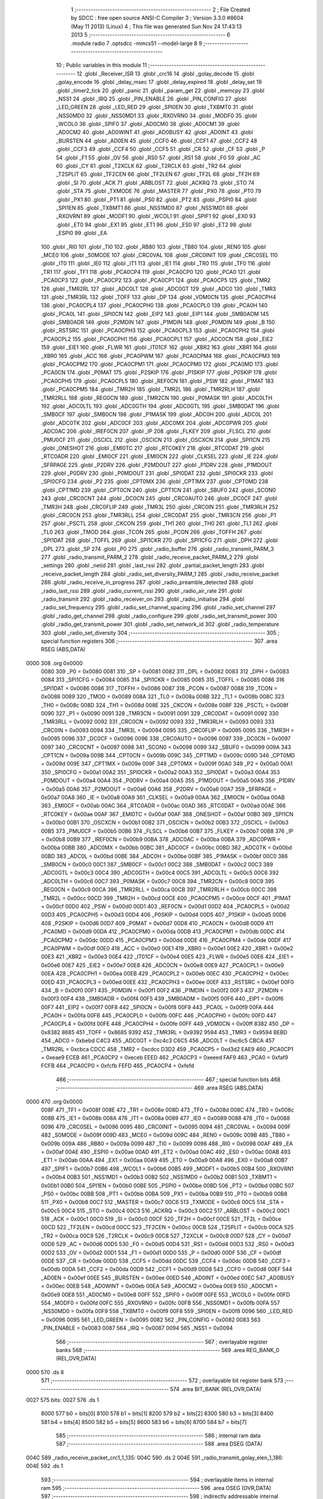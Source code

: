                               1 ;--------------------------------------------------------
                              2 ; File Created by SDCC : free open source ANSI-C Compiler
                              3 ; Version 3.3.0 #8604 (May 11 2013) (Linux)
                              4 ; This file was generated Sun Nov 24 17:43:13 2013
                              5 ;--------------------------------------------------------
                              6 	.module radio
                              7 	.optsdcc -mmcs51 --model-large
                              8 	
                              9 ;--------------------------------------------------------
                             10 ; Public variables in this module
                             11 ;--------------------------------------------------------
                             12 	.globl _Receiver_ISR
                             13 	.globl _crc16
                             14 	.globl _golay_decode
                             15 	.globl _golay_encode
                             16 	.globl _delay_msec
                             17 	.globl _delay_expired
                             18 	.globl _delay_set
                             19 	.globl _timer2_tick
                             20 	.globl _panic
                             21 	.globl _param_get
                             22 	.globl _memcpy
                             23 	.globl _NSS1
                             24 	.globl _IRQ
                             25 	.globl _PIN_ENABLE
                             26 	.globl _PIN_CONFIG
                             27 	.globl _LED_GREEN
                             28 	.globl _LED_RED
                             29 	.globl _SPI0EN
                             30 	.globl _TXBMT0
                             31 	.globl _NSS0MD0
                             32 	.globl _NSS0MD1
                             33 	.globl _RXOVRN0
                             34 	.globl _MODF0
                             35 	.globl _WCOL0
                             36 	.globl _SPIF0
                             37 	.globl _AD0CM0
                             38 	.globl _AD0CM1
                             39 	.globl _AD0CM2
                             40 	.globl _AD0WINT
                             41 	.globl _AD0BUSY
                             42 	.globl _AD0INT
                             43 	.globl _BURSTEN
                             44 	.globl _AD0EN
                             45 	.globl _CCF0
                             46 	.globl _CCF1
                             47 	.globl _CCF2
                             48 	.globl _CCF3
                             49 	.globl _CCF4
                             50 	.globl _CCF5
                             51 	.globl _CR
                             52 	.globl _CF
                             53 	.globl _P
                             54 	.globl _F1
                             55 	.globl _OV
                             56 	.globl _RS0
                             57 	.globl _RS1
                             58 	.globl _F0
                             59 	.globl _AC
                             60 	.globl _CY
                             61 	.globl _T2XCLK
                             62 	.globl _T2RCLK
                             63 	.globl _TR2
                             64 	.globl _T2SPLIT
                             65 	.globl _TF2CEN
                             66 	.globl _TF2LEN
                             67 	.globl _TF2L
                             68 	.globl _TF2H
                             69 	.globl _SI
                             70 	.globl _ACK
                             71 	.globl _ARBLOST
                             72 	.globl _ACKRQ
                             73 	.globl _STO
                             74 	.globl _STA
                             75 	.globl _TXMODE
                             76 	.globl _MASTER
                             77 	.globl _PX0
                             78 	.globl _PT0
                             79 	.globl _PX1
                             80 	.globl _PT1
                             81 	.globl _PS0
                             82 	.globl _PT2
                             83 	.globl _PSPI0
                             84 	.globl _SPI1EN
                             85 	.globl _TXBMT1
                             86 	.globl _NSS1MD0
                             87 	.globl _NSS1MD1
                             88 	.globl _RXOVRN1
                             89 	.globl _MODF1
                             90 	.globl _WCOL1
                             91 	.globl _SPIF1
                             92 	.globl _EX0
                             93 	.globl _ET0
                             94 	.globl _EX1
                             95 	.globl _ET1
                             96 	.globl _ES0
                             97 	.globl _ET2
                             98 	.globl _ESPI0
                             99 	.globl _EA
                            100 	.globl _RI0
                            101 	.globl _TI0
                            102 	.globl _RB80
                            103 	.globl _TB80
                            104 	.globl _REN0
                            105 	.globl _MCE0
                            106 	.globl _S0MODE
                            107 	.globl _CRC0VAL
                            108 	.globl _CRC0INIT
                            109 	.globl _CRC0SEL
                            110 	.globl _IT0
                            111 	.globl _IE0
                            112 	.globl _IT1
                            113 	.globl _IE1
                            114 	.globl _TR0
                            115 	.globl _TF0
                            116 	.globl _TR1
                            117 	.globl _TF1
                            118 	.globl _PCA0CP4
                            119 	.globl _PCA0CP0
                            120 	.globl _PCA0
                            121 	.globl _PCA0CP3
                            122 	.globl _PCA0CP2
                            123 	.globl _PCA0CP1
                            124 	.globl _PCA0CP5
                            125 	.globl _TMR2
                            126 	.globl _TMR2RL
                            127 	.globl _ADC0LT
                            128 	.globl _ADC0GT
                            129 	.globl _ADC0
                            130 	.globl _TMR3
                            131 	.globl _TMR3RL
                            132 	.globl _TOFF
                            133 	.globl _DP
                            134 	.globl _VDM0CN
                            135 	.globl _PCA0CPH4
                            136 	.globl _PCA0CPL4
                            137 	.globl _PCA0CPH0
                            138 	.globl _PCA0CPL0
                            139 	.globl _PCA0H
                            140 	.globl _PCA0L
                            141 	.globl _SPI0CN
                            142 	.globl _EIP2
                            143 	.globl _EIP1
                            144 	.globl _SMB0ADM
                            145 	.globl _SMB0ADR
                            146 	.globl _P2MDIN
                            147 	.globl _P1MDIN
                            148 	.globl _P0MDIN
                            149 	.globl _B
                            150 	.globl _RSTSRC
                            151 	.globl _PCA0CPH3
                            152 	.globl _PCA0CPL3
                            153 	.globl _PCA0CPH2
                            154 	.globl _PCA0CPL2
                            155 	.globl _PCA0CPH1
                            156 	.globl _PCA0CPL1
                            157 	.globl _ADC0CN
                            158 	.globl _EIE2
                            159 	.globl _EIE1
                            160 	.globl _FLWR
                            161 	.globl _IT01CF
                            162 	.globl _XBR2
                            163 	.globl _XBR1
                            164 	.globl _XBR0
                            165 	.globl _ACC
                            166 	.globl _PCA0PWM
                            167 	.globl _PCA0CPM4
                            168 	.globl _PCA0CPM3
                            169 	.globl _PCA0CPM2
                            170 	.globl _PCA0CPM1
                            171 	.globl _PCA0CPM0
                            172 	.globl _PCA0MD
                            173 	.globl _PCA0CN
                            174 	.globl _P0MAT
                            175 	.globl _P2SKIP
                            176 	.globl _P1SKIP
                            177 	.globl _P0SKIP
                            178 	.globl _PCA0CPH5
                            179 	.globl _PCA0CPL5
                            180 	.globl _REF0CN
                            181 	.globl _PSW
                            182 	.globl _P1MAT
                            183 	.globl _PCA0CPM5
                            184 	.globl _TMR2H
                            185 	.globl _TMR2L
                            186 	.globl _TMR2RLH
                            187 	.globl _TMR2RLL
                            188 	.globl _REG0CN
                            189 	.globl _TMR2CN
                            190 	.globl _P0MASK
                            191 	.globl _ADC0LTH
                            192 	.globl _ADC0LTL
                            193 	.globl _ADC0GTH
                            194 	.globl _ADC0GTL
                            195 	.globl _SMB0DAT
                            196 	.globl _SMB0CF
                            197 	.globl _SMB0CN
                            198 	.globl _P1MASK
                            199 	.globl _ADC0H
                            200 	.globl _ADC0L
                            201 	.globl _ADC0TK
                            202 	.globl _ADC0CF
                            203 	.globl _ADC0MX
                            204 	.globl _ADC0PWR
                            205 	.globl _ADC0AC
                            206 	.globl _IREF0CN
                            207 	.globl _IP
                            208 	.globl _FLKEY
                            209 	.globl _FLSCL
                            210 	.globl _PMU0CF
                            211 	.globl _OSCICL
                            212 	.globl _OSCICN
                            213 	.globl _OSCXCN
                            214 	.globl _SPI1CN
                            215 	.globl _ONESHOT
                            216 	.globl _EMI0TC
                            217 	.globl _RTC0KEY
                            218 	.globl _RTC0DAT
                            219 	.globl _RTC0ADR
                            220 	.globl _EMI0CF
                            221 	.globl _EMI0CN
                            222 	.globl _CLKSEL
                            223 	.globl _IE
                            224 	.globl _SFRPAGE
                            225 	.globl _P2DRV
                            226 	.globl _P2MDOUT
                            227 	.globl _P1DRV
                            228 	.globl _P1MDOUT
                            229 	.globl _P0DRV
                            230 	.globl _P0MDOUT
                            231 	.globl _SPI0DAT
                            232 	.globl _SPI0CKR
                            233 	.globl _SPI0CFG
                            234 	.globl _P2
                            235 	.globl _CPT0MX
                            236 	.globl _CPT1MX
                            237 	.globl _CPT0MD
                            238 	.globl _CPT1MD
                            239 	.globl _CPT0CN
                            240 	.globl _CPT1CN
                            241 	.globl _SBUF0
                            242 	.globl _SCON0
                            243 	.globl _CRC0CNT
                            244 	.globl _DC0CN
                            245 	.globl _CRC0AUTO
                            246 	.globl _DC0CF
                            247 	.globl _TMR3H
                            248 	.globl _CRC0FLIP
                            249 	.globl _TMR3L
                            250 	.globl _CRC0IN
                            251 	.globl _TMR3RLH
                            252 	.globl _CRC0CN
                            253 	.globl _TMR3RLL
                            254 	.globl _CRC0DAT
                            255 	.globl _TMR3CN
                            256 	.globl _P1
                            257 	.globl _PSCTL
                            258 	.globl _CKCON
                            259 	.globl _TH1
                            260 	.globl _TH0
                            261 	.globl _TL1
                            262 	.globl _TL0
                            263 	.globl _TMOD
                            264 	.globl _TCON
                            265 	.globl _PCON
                            266 	.globl _TOFFH
                            267 	.globl _SPI1DAT
                            268 	.globl _TOFFL
                            269 	.globl _SPI1CKR
                            270 	.globl _SPI1CFG
                            271 	.globl _DPH
                            272 	.globl _DPL
                            273 	.globl _SP
                            274 	.globl _P0
                            275 	.globl _radio_buffer
                            276 	.globl _radio_transmit_PARM_3
                            277 	.globl _radio_transmit_PARM_2
                            278 	.globl _radio_receive_packet_PARM_2
                            279 	.globl _settings
                            280 	.globl _netid
                            281 	.globl _last_rssi
                            282 	.globl _partial_packet_length
                            283 	.globl _receive_packet_length
                            284 	.globl _radio_set_diversity_PARM_1
                            285 	.globl _radio_receive_packet
                            286 	.globl _radio_receive_in_progress
                            287 	.globl _radio_preamble_detected
                            288 	.globl _radio_last_rssi
                            289 	.globl _radio_current_rssi
                            290 	.globl _radio_air_rate
                            291 	.globl _radio_transmit
                            292 	.globl _radio_receiver_on
                            293 	.globl _radio_initialise
                            294 	.globl _radio_set_frequency
                            295 	.globl _radio_set_channel_spacing
                            296 	.globl _radio_set_channel
                            297 	.globl _radio_get_channel
                            298 	.globl _radio_configure
                            299 	.globl _radio_set_transmit_power
                            300 	.globl _radio_get_transmit_power
                            301 	.globl _radio_set_network_id
                            302 	.globl _radio_temperature
                            303 	.globl _radio_set_diversity
                            304 ;--------------------------------------------------------
                            305 ; special function registers
                            306 ;--------------------------------------------------------
                            307 	.area RSEG    (ABS,DATA)
   0000                     308 	.org 0x0000
                     0080   309 _P0	=	0x0080
                     0081   310 _SP	=	0x0081
                     0082   311 _DPL	=	0x0082
                     0083   312 _DPH	=	0x0083
                     0084   313 _SPI1CFG	=	0x0084
                     0085   314 _SPI1CKR	=	0x0085
                     0085   315 _TOFFL	=	0x0085
                     0086   316 _SPI1DAT	=	0x0086
                     0086   317 _TOFFH	=	0x0086
                     0087   318 _PCON	=	0x0087
                     0088   319 _TCON	=	0x0088
                     0089   320 _TMOD	=	0x0089
                     008A   321 _TL0	=	0x008a
                     008B   322 _TL1	=	0x008b
                     008C   323 _TH0	=	0x008c
                     008D   324 _TH1	=	0x008d
                     008E   325 _CKCON	=	0x008e
                     008F   326 _PSCTL	=	0x008f
                     0090   327 _P1	=	0x0090
                     0091   328 _TMR3CN	=	0x0091
                     0091   329 _CRC0DAT	=	0x0091
                     0092   330 _TMR3RLL	=	0x0092
                     0092   331 _CRC0CN	=	0x0092
                     0093   332 _TMR3RLH	=	0x0093
                     0093   333 _CRC0IN	=	0x0093
                     0094   334 _TMR3L	=	0x0094
                     0095   335 _CRC0FLIP	=	0x0095
                     0095   336 _TMR3H	=	0x0095
                     0096   337 _DC0CF	=	0x0096
                     0096   338 _CRC0AUTO	=	0x0096
                     0097   339 _DC0CN	=	0x0097
                     0097   340 _CRC0CNT	=	0x0097
                     0098   341 _SCON0	=	0x0098
                     0099   342 _SBUF0	=	0x0099
                     009A   343 _CPT1CN	=	0x009a
                     009B   344 _CPT0CN	=	0x009b
                     009C   345 _CPT1MD	=	0x009c
                     009D   346 _CPT0MD	=	0x009d
                     009E   347 _CPT1MX	=	0x009e
                     009F   348 _CPT0MX	=	0x009f
                     00A0   349 _P2	=	0x00a0
                     00A1   350 _SPI0CFG	=	0x00a1
                     00A2   351 _SPI0CKR	=	0x00a2
                     00A3   352 _SPI0DAT	=	0x00a3
                     00A4   353 _P0MDOUT	=	0x00a4
                     00A4   354 _P0DRV	=	0x00a4
                     00A5   355 _P1MDOUT	=	0x00a5
                     00A5   356 _P1DRV	=	0x00a5
                     00A6   357 _P2MDOUT	=	0x00a6
                     00A6   358 _P2DRV	=	0x00a6
                     00A7   359 _SFRPAGE	=	0x00a7
                     00A8   360 _IE	=	0x00a8
                     00A9   361 _CLKSEL	=	0x00a9
                     00AA   362 _EMI0CN	=	0x00aa
                     00AB   363 _EMI0CF	=	0x00ab
                     00AC   364 _RTC0ADR	=	0x00ac
                     00AD   365 _RTC0DAT	=	0x00ad
                     00AE   366 _RTC0KEY	=	0x00ae
                     00AF   367 _EMI0TC	=	0x00af
                     00AF   368 _ONESHOT	=	0x00af
                     00B0   369 _SPI1CN	=	0x00b0
                     00B1   370 _OSCXCN	=	0x00b1
                     00B2   371 _OSCICN	=	0x00b2
                     00B3   372 _OSCICL	=	0x00b3
                     00B5   373 _PMU0CF	=	0x00b5
                     00B6   374 _FLSCL	=	0x00b6
                     00B7   375 _FLKEY	=	0x00b7
                     00B8   376 _IP	=	0x00b8
                     00B9   377 _IREF0CN	=	0x00b9
                     00BA   378 _ADC0AC	=	0x00ba
                     00BA   379 _ADC0PWR	=	0x00ba
                     00BB   380 _ADC0MX	=	0x00bb
                     00BC   381 _ADC0CF	=	0x00bc
                     00BD   382 _ADC0TK	=	0x00bd
                     00BD   383 _ADC0L	=	0x00bd
                     00BE   384 _ADC0H	=	0x00be
                     00BF   385 _P1MASK	=	0x00bf
                     00C0   386 _SMB0CN	=	0x00c0
                     00C1   387 _SMB0CF	=	0x00c1
                     00C2   388 _SMB0DAT	=	0x00c2
                     00C3   389 _ADC0GTL	=	0x00c3
                     00C4   390 _ADC0GTH	=	0x00c4
                     00C5   391 _ADC0LTL	=	0x00c5
                     00C6   392 _ADC0LTH	=	0x00c6
                     00C7   393 _P0MASK	=	0x00c7
                     00C8   394 _TMR2CN	=	0x00c8
                     00C9   395 _REG0CN	=	0x00c9
                     00CA   396 _TMR2RLL	=	0x00ca
                     00CB   397 _TMR2RLH	=	0x00cb
                     00CC   398 _TMR2L	=	0x00cc
                     00CD   399 _TMR2H	=	0x00cd
                     00CE   400 _PCA0CPM5	=	0x00ce
                     00CF   401 _P1MAT	=	0x00cf
                     00D0   402 _PSW	=	0x00d0
                     00D1   403 _REF0CN	=	0x00d1
                     00D2   404 _PCA0CPL5	=	0x00d2
                     00D3   405 _PCA0CPH5	=	0x00d3
                     00D4   406 _P0SKIP	=	0x00d4
                     00D5   407 _P1SKIP	=	0x00d5
                     00D6   408 _P2SKIP	=	0x00d6
                     00D7   409 _P0MAT	=	0x00d7
                     00D8   410 _PCA0CN	=	0x00d8
                     00D9   411 _PCA0MD	=	0x00d9
                     00DA   412 _PCA0CPM0	=	0x00da
                     00DB   413 _PCA0CPM1	=	0x00db
                     00DC   414 _PCA0CPM2	=	0x00dc
                     00DD   415 _PCA0CPM3	=	0x00dd
                     00DE   416 _PCA0CPM4	=	0x00de
                     00DF   417 _PCA0PWM	=	0x00df
                     00E0   418 _ACC	=	0x00e0
                     00E1   419 _XBR0	=	0x00e1
                     00E2   420 _XBR1	=	0x00e2
                     00E3   421 _XBR2	=	0x00e3
                     00E4   422 _IT01CF	=	0x00e4
                     00E5   423 _FLWR	=	0x00e5
                     00E6   424 _EIE1	=	0x00e6
                     00E7   425 _EIE2	=	0x00e7
                     00E8   426 _ADC0CN	=	0x00e8
                     00E9   427 _PCA0CPL1	=	0x00e9
                     00EA   428 _PCA0CPH1	=	0x00ea
                     00EB   429 _PCA0CPL2	=	0x00eb
                     00EC   430 _PCA0CPH2	=	0x00ec
                     00ED   431 _PCA0CPL3	=	0x00ed
                     00EE   432 _PCA0CPH3	=	0x00ee
                     00EF   433 _RSTSRC	=	0x00ef
                     00F0   434 _B	=	0x00f0
                     00F1   435 _P0MDIN	=	0x00f1
                     00F2   436 _P1MDIN	=	0x00f2
                     00F3   437 _P2MDIN	=	0x00f3
                     00F4   438 _SMB0ADR	=	0x00f4
                     00F5   439 _SMB0ADM	=	0x00f5
                     00F6   440 _EIP1	=	0x00f6
                     00F7   441 _EIP2	=	0x00f7
                     00F8   442 _SPI0CN	=	0x00f8
                     00F9   443 _PCA0L	=	0x00f9
                     00FA   444 _PCA0H	=	0x00fa
                     00FB   445 _PCA0CPL0	=	0x00fb
                     00FC   446 _PCA0CPH0	=	0x00fc
                     00FD   447 _PCA0CPL4	=	0x00fd
                     00FE   448 _PCA0CPH4	=	0x00fe
                     00FF   449 _VDM0CN	=	0x00ff
                     8382   450 _DP	=	0x8382
                     8685   451 _TOFF	=	0x8685
                     9392   452 _TMR3RL	=	0x9392
                     9594   453 _TMR3	=	0x9594
                     BEBD   454 _ADC0	=	0xbebd
                     C4C3   455 _ADC0GT	=	0xc4c3
                     C6C5   456 _ADC0LT	=	0xc6c5
                     CBCA   457 _TMR2RL	=	0xcbca
                     CDCC   458 _TMR2	=	0xcdcc
                     D3D2   459 _PCA0CP5	=	0xd3d2
                     EAE9   460 _PCA0CP1	=	0xeae9
                     ECEB   461 _PCA0CP2	=	0xeceb
                     EEED   462 _PCA0CP3	=	0xeeed
                     FAF9   463 _PCA0	=	0xfaf9
                     FCFB   464 _PCA0CP0	=	0xfcfb
                     FEFD   465 _PCA0CP4	=	0xfefd
                            466 ;--------------------------------------------------------
                            467 ; special function bits
                            468 ;--------------------------------------------------------
                            469 	.area RSEG    (ABS,DATA)
   0000                     470 	.org 0x0000
                     008F   471 _TF1	=	0x008f
                     008E   472 _TR1	=	0x008e
                     008D   473 _TF0	=	0x008d
                     008C   474 _TR0	=	0x008c
                     008B   475 _IE1	=	0x008b
                     008A   476 _IT1	=	0x008a
                     0089   477 _IE0	=	0x0089
                     0088   478 _IT0	=	0x0088
                     0096   479 _CRC0SEL	=	0x0096
                     0095   480 _CRC0INIT	=	0x0095
                     0094   481 _CRC0VAL	=	0x0094
                     009F   482 _S0MODE	=	0x009f
                     009D   483 _MCE0	=	0x009d
                     009C   484 _REN0	=	0x009c
                     009B   485 _TB80	=	0x009b
                     009A   486 _RB80	=	0x009a
                     0099   487 _TI0	=	0x0099
                     0098   488 _RI0	=	0x0098
                     00AF   489 _EA	=	0x00af
                     00AE   490 _ESPI0	=	0x00ae
                     00AD   491 _ET2	=	0x00ad
                     00AC   492 _ES0	=	0x00ac
                     00AB   493 _ET1	=	0x00ab
                     00AA   494 _EX1	=	0x00aa
                     00A9   495 _ET0	=	0x00a9
                     00A8   496 _EX0	=	0x00a8
                     00B7   497 _SPIF1	=	0x00b7
                     00B6   498 _WCOL1	=	0x00b6
                     00B5   499 _MODF1	=	0x00b5
                     00B4   500 _RXOVRN1	=	0x00b4
                     00B3   501 _NSS1MD1	=	0x00b3
                     00B2   502 _NSS1MD0	=	0x00b2
                     00B1   503 _TXBMT1	=	0x00b1
                     00B0   504 _SPI1EN	=	0x00b0
                     00BE   505 _PSPI0	=	0x00be
                     00BD   506 _PT2	=	0x00bd
                     00BC   507 _PS0	=	0x00bc
                     00BB   508 _PT1	=	0x00bb
                     00BA   509 _PX1	=	0x00ba
                     00B9   510 _PT0	=	0x00b9
                     00B8   511 _PX0	=	0x00b8
                     00C7   512 _MASTER	=	0x00c7
                     00C6   513 _TXMODE	=	0x00c6
                     00C5   514 _STA	=	0x00c5
                     00C4   515 _STO	=	0x00c4
                     00C3   516 _ACKRQ	=	0x00c3
                     00C2   517 _ARBLOST	=	0x00c2
                     00C1   518 _ACK	=	0x00c1
                     00C0   519 _SI	=	0x00c0
                     00CF   520 _TF2H	=	0x00cf
                     00CE   521 _TF2L	=	0x00ce
                     00CD   522 _TF2LEN	=	0x00cd
                     00CC   523 _TF2CEN	=	0x00cc
                     00CB   524 _T2SPLIT	=	0x00cb
                     00CA   525 _TR2	=	0x00ca
                     00C9   526 _T2RCLK	=	0x00c9
                     00C8   527 _T2XCLK	=	0x00c8
                     00D7   528 _CY	=	0x00d7
                     00D6   529 _AC	=	0x00d6
                     00D5   530 _F0	=	0x00d5
                     00D4   531 _RS1	=	0x00d4
                     00D3   532 _RS0	=	0x00d3
                     00D2   533 _OV	=	0x00d2
                     00D1   534 _F1	=	0x00d1
                     00D0   535 _P	=	0x00d0
                     00DF   536 _CF	=	0x00df
                     00DE   537 _CR	=	0x00de
                     00DD   538 _CCF5	=	0x00dd
                     00DC   539 _CCF4	=	0x00dc
                     00DB   540 _CCF3	=	0x00db
                     00DA   541 _CCF2	=	0x00da
                     00D9   542 _CCF1	=	0x00d9
                     00D8   543 _CCF0	=	0x00d8
                     00EF   544 _AD0EN	=	0x00ef
                     00EE   545 _BURSTEN	=	0x00ee
                     00ED   546 _AD0INT	=	0x00ed
                     00EC   547 _AD0BUSY	=	0x00ec
                     00EB   548 _AD0WINT	=	0x00eb
                     00EA   549 _AD0CM2	=	0x00ea
                     00E9   550 _AD0CM1	=	0x00e9
                     00E8   551 _AD0CM0	=	0x00e8
                     00FF   552 _SPIF0	=	0x00ff
                     00FE   553 _WCOL0	=	0x00fe
                     00FD   554 _MODF0	=	0x00fd
                     00FC   555 _RXOVRN0	=	0x00fc
                     00FB   556 _NSS0MD1	=	0x00fb
                     00FA   557 _NSS0MD0	=	0x00fa
                     00F9   558 _TXBMT0	=	0x00f9
                     00F8   559 _SPI0EN	=	0x00f8
                     0096   560 _LED_RED	=	0x0096
                     0095   561 _LED_GREEN	=	0x0095
                     0082   562 _PIN_CONFIG	=	0x0082
                     0083   563 _PIN_ENABLE	=	0x0083
                     0087   564 _IRQ	=	0x0087
                     0094   565 _NSS1	=	0x0094
                            566 ;--------------------------------------------------------
                            567 ; overlayable register banks
                            568 ;--------------------------------------------------------
                            569 	.area REG_BANK_0	(REL,OVR,DATA)
   0000                     570 	.ds 8
                            571 ;--------------------------------------------------------
                            572 ; overlayable bit register bank
                            573 ;--------------------------------------------------------
                            574 	.area BIT_BANK	(REL,OVR,DATA)
   0027                     575 bits:
   0027                     576 	.ds 1
                     8000   577 	b0 = bits[0]
                     8100   578 	b1 = bits[1]
                     8200   579 	b2 = bits[2]
                     8300   580 	b3 = bits[3]
                     8400   581 	b4 = bits[4]
                     8500   582 	b5 = bits[5]
                     8600   583 	b6 = bits[6]
                     8700   584 	b7 = bits[7]
                            585 ;--------------------------------------------------------
                            586 ; internal ram data
                            587 ;--------------------------------------------------------
                            588 	.area DSEG    (DATA)
   004C                     589 _radio_receive_packet_crc1_1_135:
   004C                     590 	.ds 2
   004E                     591 _radio_transmit_golay_elen_1_186:
   004E                     592 	.ds 1
                            593 ;--------------------------------------------------------
                            594 ; overlayable items in internal ram 
                            595 ;--------------------------------------------------------
                            596 	.area	OSEG    (OVR,DATA)
                            597 ;--------------------------------------------------------
                            598 ; indirectly addressable internal ram data
                            599 ;--------------------------------------------------------
                            600 	.area ISEG    (DATA)
                            601 ;--------------------------------------------------------
                            602 ; absolute internal ram data
                            603 ;--------------------------------------------------------
                            604 	.area IABS    (ABS,DATA)
                            605 	.area IABS    (ABS,DATA)
                            606 ;--------------------------------------------------------
                            607 ; bit data
                            608 ;--------------------------------------------------------
                            609 	.area BSEG    (BIT)
   0016                     610 _packet_received:
   0016                     611 	.ds 1
   0017                     612 _preamble_detected:
   0017                     613 	.ds 1
   0018                     614 _radio_preamble_detected_EX0_saved_1_157:
   0018                     615 	.ds 1
   0019                     616 _radio_transmit_simple_transmit_started_1_170:
   0019                     617 	.ds 1
   001A                     618 _radio_transmit_golay_sloc0_1_0:
   001A                     619 	.ds 1
   001B                     620 _radio_transmit_EX0_saved_1_189:
   001B                     621 	.ds 1
   001C                     622 _radio_transmit_sloc0_1_0:
   001C                     623 	.ds 1
   001D                     624 _radio_initialise_sloc0_1_0:
   001D                     625 	.ds 1
   001E                     626 _radio_set_diversity_PARM_1:
   001E                     627 	.ds 1
                            628 ;--------------------------------------------------------
                            629 ; paged external ram data
                            630 ;--------------------------------------------------------
                            631 	.area PSEG    (PAG,XDATA)
   0079                     632 _receive_packet_length::
   0079                     633 	.ds 1
   007A                     634 _partial_packet_length::
   007A                     635 	.ds 1
   007B                     636 _last_rssi::
   007B                     637 	.ds 1
   007C                     638 _netid::
   007C                     639 	.ds 2
   007E                     640 _settings::
   007E                     641 	.ds 12
   008A                     642 _radio_receive_packet_PARM_2:
   008A                     643 	.ds 2
   008C                     644 _radio_write_transmit_fifo_PARM_2:
   008C                     645 	.ds 2
   008E                     646 _radio_transmit_simple_PARM_2:
   008E                     647 	.ds 2
   0090                     648 _radio_transmit_simple_PARM_3:
   0090                     649 	.ds 2
   0092                     650 _radio_transmit_golay_PARM_2:
   0092                     651 	.ds 2
   0094                     652 _radio_transmit_golay_PARM_3:
   0094                     653 	.ds 2
   0096                     654 _radio_transmit_PARM_2:
   0096                     655 	.ds 2
   0098                     656 _radio_transmit_PARM_3:
   0098                     657 	.ds 2
   009A                     658 _scale_uint32_PARM_2:
   009A                     659 	.ds 4
   009E                     660 _scale_uint32_value_1_248:
   009E                     661 	.ds 4
   00A2                     662 _set_frequency_registers_frequency_1_256:
   00A2                     663 	.ds 4
                            664 ;--------------------------------------------------------
                            665 ; external ram data
                            666 ;--------------------------------------------------------
                            667 	.area XSEG    (XDATA)
   0364                     668 _radio_buffer::
   0364                     669 	.ds 252
   0460                     670 _radio_receive_packet_length_1_134:
   0460                     671 	.ds 3
   0463                     672 _radio_receive_packet_gout_1_135:
   0463                     673 	.ds 3
   0466                     674 _radio_transmit_golay_length_1_185:
   0466                     675 	.ds 1
   0467                     676 _radio_transmit_golay_gin_1_186:
   0467                     677 	.ds 3
   046A                     678 _radio_transmit_length_1_188:
   046A                     679 	.ds 1
   046B                     680 _radio_set_channel_channel_1_206:
   046B                     681 	.ds 1
   046C                     682 _radio_set_transmit_power_power_1_230:
   046C                     683 	.ds 1
   046D                     684 _radio_set_transmit_power_i_1_231:
   046D                     685 	.ds 1
   046E                     686 _radio_set_network_id_id_1_236:
   046E                     687 	.ds 2
   0470                     688 _set_frequency_registers_band_1_257:
   0470                     689 	.ds 1
                            690 ;--------------------------------------------------------
                            691 ; absolute external ram data
                            692 ;--------------------------------------------------------
                            693 	.area XABS    (ABS,XDATA)
                            694 ;--------------------------------------------------------
                            695 ; external initialized ram data
                            696 ;--------------------------------------------------------
                            697 	.area XISEG   (XDATA)
                            698 	.area HOME    (CODE)
                            699 	.area GSINIT0 (CODE)
                            700 	.area GSINIT1 (CODE)
                            701 	.area GSINIT2 (CODE)
                            702 	.area GSINIT3 (CODE)
                            703 	.area GSINIT4 (CODE)
                            704 	.area GSINIT5 (CODE)
                            705 	.area GSINIT  (CODE)
                            706 	.area GSFINAL (CODE)
                            707 	.area CSEG    (CODE)
                            708 ;--------------------------------------------------------
                            709 ; global & static initialisations
                            710 ;--------------------------------------------------------
                            711 	.area HOME    (CODE)
                            712 	.area GSINIT  (CODE)
                            713 	.area GSFINAL (CODE)
                            714 	.area GSINIT  (CODE)
                            715 ;--------------------------------------------------------
                            716 ; Home
                            717 ;--------------------------------------------------------
                            718 	.area HOME    (CODE)
                            719 	.area HOME    (CODE)
                            720 ;--------------------------------------------------------
                            721 ; code
                            722 ;--------------------------------------------------------
                            723 	.area CSEG    (CODE)
                            724 ;------------------------------------------------------------
                            725 ;Allocation info for local variables in function 'radio_receive_packet'
                            726 ;------------------------------------------------------------
                            727 ;crc1                      Allocated with name '_radio_receive_packet_crc1_1_135'
                            728 ;crc2                      Allocated to registers r5 r7 
                            729 ;errcount                  Allocated to registers r6 
                            730 ;elen                      Allocated to registers r7 
                            731 ;length                    Allocated with name '_radio_receive_packet_length_1_134'
                            732 ;gout                      Allocated with name '_radio_receive_packet_gout_1_135'
                            733 ;------------------------------------------------------------
                            734 ;	radio/radio.c:77: radio_receive_packet(uint8_t *length, __xdata uint8_t * __pdata buf)
                            735 ;	-----------------------------------------
                            736 ;	 function radio_receive_packet
                            737 ;	-----------------------------------------
   2DD2                     738 _radio_receive_packet:
                     0007   739 	ar7 = 0x07
                     0006   740 	ar6 = 0x06
                     0005   741 	ar5 = 0x05
                     0004   742 	ar4 = 0x04
                     0003   743 	ar3 = 0x03
                     0002   744 	ar2 = 0x02
                     0001   745 	ar1 = 0x01
                     0000   746 	ar0 = 0x00
   2DD2 AF F0         [24]  747 	mov	r7,b
   2DD4 AE 83         [24]  748 	mov	r6,dph
   2DD6 E5 82         [12]  749 	mov	a,dpl
   2DD8 90 04 60      [24]  750 	mov	dptr,#_radio_receive_packet_length_1_134
   2DDB F0            [24]  751 	movx	@dptr,a
   2DDC EE            [12]  752 	mov	a,r6
   2DDD A3            [24]  753 	inc	dptr
   2DDE F0            [24]  754 	movx	@dptr,a
   2DDF EF            [12]  755 	mov	a,r7
   2DE0 A3            [24]  756 	inc	dptr
   2DE1 F0            [24]  757 	movx	@dptr,a
                            758 ;	radio/radio.c:84: if (!packet_received) {
   2DE2 20 16 02      [24]  759 	jb	_packet_received,00102$
                            760 ;	radio/radio.c:85: return false;
   2DE5 C3            [12]  761 	clr	c
   2DE6 22            [24]  762 	ret
   2DE7                     763 00102$:
                            764 ;	radio/radio.c:88: if (receive_packet_length > MAX_PACKET_LENGTH) {
   2DE7 78 79         [12]  765 	mov	r0,#_receive_packet_length
   2DE9 C3            [12]  766 	clr	c
   2DEA E2            [24]  767 	movx	a,@r0
   2DEB F5 F0         [12]  768 	mov	b,a
   2DED 74 FC         [12]  769 	mov	a,#0xFC
   2DEF 95 F0         [12]  770 	subb	a,b
   2DF1 50 06         [24]  771 	jnc	00104$
                            772 ;	radio/radio.c:89: radio_receiver_on();
   2DF3 12 34 42      [24]  773 	lcall	_radio_receiver_on
                            774 ;	radio/radio.c:90: goto failed;
   2DF6 02 30 12      [24]  775 	ljmp	00126$
   2DF9                     776 00104$:
                            777 ;	radio/radio.c:101: if (!feature_golay) {
   2DF9 20 04 45      [24]  778 	jb	_feature_golay,00106$
                            779 ;	radio/radio.c:103: *length = receive_packet_length;
   2DFC 90 04 60      [24]  780 	mov	dptr,#_radio_receive_packet_length_1_134
   2DFF E0            [24]  781 	movx	a,@dptr
   2E00 FD            [12]  782 	mov	r5,a
   2E01 A3            [24]  783 	inc	dptr
   2E02 E0            [24]  784 	movx	a,@dptr
   2E03 FE            [12]  785 	mov	r6,a
   2E04 A3            [24]  786 	inc	dptr
   2E05 E0            [24]  787 	movx	a,@dptr
   2E06 FF            [12]  788 	mov	r7,a
   2E07 8D 82         [24]  789 	mov	dpl,r5
   2E09 8E 83         [24]  790 	mov	dph,r6
   2E0B 8F F0         [24]  791 	mov	b,r7
   2E0D 78 79         [12]  792 	mov	r0,#_receive_packet_length
   2E0F E2            [24]  793 	movx	a,@r0
   2E10 12 5E 30      [24]  794 	lcall	__gptrput
                            795 ;	radio/radio.c:104: memcpy(buf, radio_buffer, receive_packet_length);
   2E13 78 8A         [12]  796 	mov	r0,#_radio_receive_packet_PARM_2
   2E15 E2            [24]  797 	movx	a,@r0
   2E16 FD            [12]  798 	mov	r5,a
   2E17 08            [12]  799 	inc	r0
   2E18 E2            [24]  800 	movx	a,@r0
   2E19 FE            [12]  801 	mov	r6,a
   2E1A 7F 00         [12]  802 	mov	r7,#0x00
   2E1C 90 05 C1      [24]  803 	mov	dptr,#_memcpy_PARM_2
   2E1F 74 64         [12]  804 	mov	a,#_radio_buffer
   2E21 F0            [24]  805 	movx	@dptr,a
   2E22 74 03         [12]  806 	mov	a,#(_radio_buffer >> 8)
   2E24 A3            [24]  807 	inc	dptr
   2E25 F0            [24]  808 	movx	@dptr,a
   2E26 E4            [12]  809 	clr	a
   2E27 A3            [24]  810 	inc	dptr
   2E28 F0            [24]  811 	movx	@dptr,a
   2E29 78 79         [12]  812 	mov	r0,#_receive_packet_length
   2E2B 90 05 C4      [24]  813 	mov	dptr,#_memcpy_PARM_3
   2E2E E2            [24]  814 	movx	a,@r0
   2E2F F0            [24]  815 	movx	@dptr,a
   2E30 E4            [12]  816 	clr	a
   2E31 A3            [24]  817 	inc	dptr
   2E32 F0            [24]  818 	movx	@dptr,a
   2E33 8D 82         [24]  819 	mov	dpl,r5
   2E35 8E 83         [24]  820 	mov	dph,r6
   2E37 8F F0         [24]  821 	mov	b,r7
   2E39 12 5D A3      [24]  822 	lcall	_memcpy
                            823 ;	radio/radio.c:105: radio_receiver_on();
   2E3C 12 34 42      [24]  824 	lcall	_radio_receiver_on
                            825 ;	radio/radio.c:106: return true;
   2E3F D3            [12]  826 	setb	c
   2E40 22            [24]  827 	ret
   2E41                     828 00106$:
                            829 ;	radio/radio.c:112: memcpy(buf, radio_buffer, receive_packet_length);
   2E41 78 8A         [12]  830 	mov	r0,#_radio_receive_packet_PARM_2
   2E43 E2            [24]  831 	movx	a,@r0
   2E44 FD            [12]  832 	mov	r5,a
   2E45 08            [12]  833 	inc	r0
   2E46 E2            [24]  834 	movx	a,@r0
   2E47 FE            [12]  835 	mov	r6,a
   2E48 7F 00         [12]  836 	mov	r7,#0x00
   2E4A 90 05 C1      [24]  837 	mov	dptr,#_memcpy_PARM_2
   2E4D 74 64         [12]  838 	mov	a,#_radio_buffer
   2E4F F0            [24]  839 	movx	@dptr,a
   2E50 74 03         [12]  840 	mov	a,#(_radio_buffer >> 8)
   2E52 A3            [24]  841 	inc	dptr
   2E53 F0            [24]  842 	movx	@dptr,a
   2E54 E4            [12]  843 	clr	a
   2E55 A3            [24]  844 	inc	dptr
   2E56 F0            [24]  845 	movx	@dptr,a
   2E57 78 79         [12]  846 	mov	r0,#_receive_packet_length
   2E59 90 05 C4      [24]  847 	mov	dptr,#_memcpy_PARM_3
   2E5C E2            [24]  848 	movx	a,@r0
   2E5D F0            [24]  849 	movx	@dptr,a
   2E5E E4            [12]  850 	clr	a
   2E5F A3            [24]  851 	inc	dptr
   2E60 F0            [24]  852 	movx	@dptr,a
   2E61 8D 82         [24]  853 	mov	dpl,r5
   2E63 8E 83         [24]  854 	mov	dph,r6
   2E65 8F F0         [24]  855 	mov	b,r7
   2E67 12 5D A3      [24]  856 	lcall	_memcpy
                            857 ;	radio/radio.c:116: elen = receive_packet_length;
   2E6A 78 79         [12]  858 	mov	r0,#_receive_packet_length
   2E6C E2            [24]  859 	movx	a,@r0
   2E6D FF            [12]  860 	mov	r7,a
                            861 ;	radio/radio.c:117: radio_receiver_on();	
   2E6E C0 07         [24]  862 	push	ar7
   2E70 12 34 42      [24]  863 	lcall	_radio_receiver_on
   2E73 D0 07         [24]  864 	pop	ar7
                            865 ;	radio/radio.c:119: if (elen < 12 || (elen%6) != 0) {
   2E75 BF 0C 00      [24]  866 	cjne	r7,#0x0C,00176$
   2E78                     867 00176$:
   2E78 50 03         [24]  868 	jnc	00177$
   2E7A 02 30 12      [24]  869 	ljmp	00126$
   2E7D                     870 00177$:
   2E7D 75 F0 06      [24]  871 	mov	b,#0x06
   2E80 EF            [12]  872 	mov	a,r7
   2E81 84            [48]  873 	div	ab
   2E82 E5 F0         [12]  874 	mov	a,b
   2E84 60 03         [24]  875 	jz	00178$
   2E86 02 30 12      [24]  876 	ljmp	00126$
   2E89                     877 00178$:
                            878 ;	radio/radio.c:126: errcount = golay_decode(6, buf, gout);
   2E89 78 8A         [12]  879 	mov	r0,#_radio_receive_packet_PARM_2
   2E8B 79 2D         [12]  880 	mov	r1,#_golay_decode_PARM_2
   2E8D E2            [24]  881 	movx	a,@r0
   2E8E F3            [24]  882 	movx	@r1,a
   2E8F 08            [12]  883 	inc	r0
   2E90 E2            [24]  884 	movx	a,@r0
   2E91 09            [12]  885 	inc	r1
   2E92 F3            [24]  886 	movx	@r1,a
   2E93 78 2F         [12]  887 	mov	r0,#_golay_decode_PARM_3
   2E95 74 63         [12]  888 	mov	a,#_radio_receive_packet_gout_1_135
   2E97 F2            [24]  889 	movx	@r0,a
   2E98 08            [12]  890 	inc	r0
   2E99 74 04         [12]  891 	mov	a,#(_radio_receive_packet_gout_1_135 >> 8)
   2E9B F2            [24]  892 	movx	@r0,a
   2E9C 75 82 06      [24]  893 	mov	dpl,#0x06
   2E9F C0 07         [24]  894 	push	ar7
   2EA1 12 10 B6      [24]  895 	lcall	_golay_decode
   2EA4 AE 82         [24]  896 	mov	r6,dpl
   2EA6 D0 07         [24]  897 	pop	ar7
                            898 ;	radio/radio.c:127: if (gout[0] != netid[0] ||
   2EA8 90 04 63      [24]  899 	mov	dptr,#_radio_receive_packet_gout_1_135
   2EAB E0            [24]  900 	movx	a,@dptr
   2EAC FD            [12]  901 	mov	r5,a
   2EAD 78 7C         [12]  902 	mov	r0,#_netid
   2EAF E2            [24]  903 	movx	a,@r0
   2EB0 FC            [12]  904 	mov	r4,a
   2EB1 ED            [12]  905 	mov	a,r5
   2EB2 B5 04 02      [24]  906 	cjne	a,ar4,00179$
   2EB5 80 03         [24]  907 	sjmp	00180$
   2EB7                     908 00179$:
   2EB7 02 30 12      [24]  909 	ljmp	00126$
   2EBA                     910 00180$:
                            911 ;	radio/radio.c:128: gout[1] != netid[1]) {
   2EBA 90 04 64      [24]  912 	mov	dptr,#(_radio_receive_packet_gout_1_135 + 0x0001)
   2EBD E0            [24]  913 	movx	a,@dptr
   2EBE FD            [12]  914 	mov	r5,a
   2EBF 78 7D         [12]  915 	mov	r0,#(_netid + 0x0001)
   2EC1 E2            [24]  916 	movx	a,@r0
   2EC2 FC            [12]  917 	mov	r4,a
   2EC3 ED            [12]  918 	mov	a,r5
   2EC4 B5 04 02      [24]  919 	cjne	a,ar4,00181$
   2EC7 80 03         [24]  920 	sjmp	00182$
   2EC9                     921 00181$:
   2EC9 02 30 12      [24]  922 	ljmp	00126$
   2ECC                     923 00182$:
                            924 ;	radio/radio.c:136: if (6*((gout[2]+2)/3+2) != elen) {
   2ECC 90 04 65      [24]  925 	mov	dptr,#(_radio_receive_packet_gout_1_135 + 0x0002)
   2ECF E0            [24]  926 	movx	a,@dptr
   2ED0 FD            [12]  927 	mov	r5,a
   2ED1 7C 00         [12]  928 	mov	r4,#0x00
   2ED3 74 02         [12]  929 	mov	a,#0x02
   2ED5 2D            [12]  930 	add	a,r5
   2ED6 FD            [12]  931 	mov	r5,a
   2ED7 E4            [12]  932 	clr	a
   2ED8 3C            [12]  933 	addc	a,r4
   2ED9 FC            [12]  934 	mov	r4,a
   2EDA 90 05 E8      [24]  935 	mov	dptr,#__divsint_PARM_2
   2EDD 74 03         [12]  936 	mov	a,#0x03
   2EDF F0            [24]  937 	movx	@dptr,a
   2EE0 E4            [12]  938 	clr	a
   2EE1 A3            [24]  939 	inc	dptr
   2EE2 F0            [24]  940 	movx	@dptr,a
   2EE3 8D 82         [24]  941 	mov	dpl,r5
   2EE5 8C 83         [24]  942 	mov	dph,r4
   2EE7 C0 07         [24]  943 	push	ar7
   2EE9 C0 06         [24]  944 	push	ar6
   2EEB 12 61 87      [24]  945 	lcall	__divsint
   2EEE E5 82         [12]  946 	mov	a,dpl
   2EF0 85 83 F0      [24]  947 	mov	b,dph
   2EF3 90 05 CB      [24]  948 	mov	dptr,#__mulint_PARM_2
   2EF6 24 02         [12]  949 	add	a,#0x02
   2EF8 F0            [24]  950 	movx	@dptr,a
   2EF9 E4            [12]  951 	clr	a
   2EFA 35 F0         [12]  952 	addc	a,b
   2EFC A3            [24]  953 	inc	dptr
   2EFD F0            [24]  954 	movx	@dptr,a
   2EFE 90 00 06      [24]  955 	mov	dptr,#0x0006
   2F01 12 5E 7B      [24]  956 	lcall	__mulint
   2F04 AC 82         [24]  957 	mov	r4,dpl
   2F06 AD 83         [24]  958 	mov	r5,dph
   2F08 D0 06         [24]  959 	pop	ar6
   2F0A D0 07         [24]  960 	pop	ar7
   2F0C 8F 02         [24]  961 	mov	ar2,r7
   2F0E 7B 00         [12]  962 	mov	r3,#0x00
   2F10 EC            [12]  963 	mov	a,r4
   2F11 B5 02 06      [24]  964 	cjne	a,ar2,00183$
   2F14 ED            [12]  965 	mov	a,r5
   2F15 B5 03 02      [24]  966 	cjne	a,ar3,00183$
   2F18 80 03         [24]  967 	sjmp	00184$
   2F1A                     968 00183$:
   2F1A 02 30 12      [24]  969 	ljmp	00126$
   2F1D                     970 00184$:
                            971 ;	radio/radio.c:144: errcount += golay_decode(6, &buf[6], gout);
   2F1D 78 8A         [12]  972 	mov	r0,#_radio_receive_packet_PARM_2
   2F1F 79 2D         [12]  973 	mov	r1,#_golay_decode_PARM_2
   2F21 E2            [24]  974 	movx	a,@r0
   2F22 24 06         [12]  975 	add	a,#0x06
   2F24 F3            [24]  976 	movx	@r1,a
   2F25 08            [12]  977 	inc	r0
   2F26 E2            [24]  978 	movx	a,@r0
   2F27 34 00         [12]  979 	addc	a,#0x00
   2F29 09            [12]  980 	inc	r1
   2F2A F3            [24]  981 	movx	@r1,a
   2F2B 78 2F         [12]  982 	mov	r0,#_golay_decode_PARM_3
   2F2D 74 63         [12]  983 	mov	a,#_radio_receive_packet_gout_1_135
   2F2F F2            [24]  984 	movx	@r0,a
   2F30 08            [12]  985 	inc	r0
   2F31 74 04         [12]  986 	mov	a,#(_radio_receive_packet_gout_1_135 >> 8)
   2F33 F2            [24]  987 	movx	@r0,a
   2F34 75 82 06      [24]  988 	mov	dpl,#0x06
   2F37 C0 07         [24]  989 	push	ar7
   2F39 C0 06         [24]  990 	push	ar6
   2F3B 12 10 B6      [24]  991 	lcall	_golay_decode
   2F3E AD 82         [24]  992 	mov	r5,dpl
   2F40 D0 06         [24]  993 	pop	ar6
   2F42 D0 07         [24]  994 	pop	ar7
   2F44 ED            [12]  995 	mov	a,r5
   2F45 2E            [12]  996 	add	a,r6
   2F46 FE            [12]  997 	mov	r6,a
                            998 ;	radio/radio.c:145: crc1 = gout[0] | (((uint16_t)gout[1])<<8);
   2F47 90 04 63      [24]  999 	mov	dptr,#_radio_receive_packet_gout_1_135
   2F4A E0            [24] 1000 	movx	a,@dptr
   2F4B FD            [12] 1001 	mov	r5,a
   2F4C 90 04 64      [24] 1002 	mov	dptr,#(_radio_receive_packet_gout_1_135 + 0x0001)
   2F4F E0            [24] 1003 	movx	a,@dptr
   2F50 FB            [12] 1004 	mov	r3,a
   2F51 E4            [12] 1005 	clr	a
   2F52 FC            [12] 1006 	mov	r4,a
   2F53 FA            [12] 1007 	mov	r2,a
   2F54 4D            [12] 1008 	orl	a,r5
   2F55 F5 4C         [12] 1009 	mov	_radio_receive_packet_crc1_1_135,a
   2F57 EB            [12] 1010 	mov	a,r3
   2F58 4A            [12] 1011 	orl	a,r2
   2F59 F5 4D         [12] 1012 	mov	(_radio_receive_packet_crc1_1_135 + 1),a
                           1013 ;	radio/radio.c:147: if (elen != 12) {
   2F5B BF 0C 02      [24] 1014 	cjne	r7,#0x0C,00185$
   2F5E 80 2A         [24] 1015 	sjmp	00116$
   2F60                    1016 00185$:
                           1017 ;	radio/radio.c:148: errcount += golay_decode(elen-12, &buf[12], buf);
   2F60 EF            [12] 1018 	mov	a,r7
   2F61 24 F4         [12] 1019 	add	a,#0xF4
   2F63 FF            [12] 1020 	mov	r7,a
   2F64 78 8A         [12] 1021 	mov	r0,#_radio_receive_packet_PARM_2
   2F66 79 2D         [12] 1022 	mov	r1,#_golay_decode_PARM_2
   2F68 E2            [24] 1023 	movx	a,@r0
   2F69 24 0C         [12] 1024 	add	a,#0x0C
   2F6B F3            [24] 1025 	movx	@r1,a
   2F6C 08            [12] 1026 	inc	r0
   2F6D E2            [24] 1027 	movx	a,@r0
   2F6E 34 00         [12] 1028 	addc	a,#0x00
   2F70 09            [12] 1029 	inc	r1
   2F71 F3            [24] 1030 	movx	@r1,a
   2F72 78 8A         [12] 1031 	mov	r0,#_radio_receive_packet_PARM_2
   2F74 79 2F         [12] 1032 	mov	r1,#_golay_decode_PARM_3
   2F76 E2            [24] 1033 	movx	a,@r0
   2F77 F3            [24] 1034 	movx	@r1,a
   2F78 08            [12] 1035 	inc	r0
   2F79 E2            [24] 1036 	movx	a,@r0
   2F7A 09            [12] 1037 	inc	r1
   2F7B F3            [24] 1038 	movx	@r1,a
   2F7C 8F 82         [24] 1039 	mov	dpl,r7
   2F7E C0 06         [24] 1040 	push	ar6
   2F80 12 10 B6      [24] 1041 	lcall	_golay_decode
   2F83 AF 82         [24] 1042 	mov	r7,dpl
   2F85 D0 06         [24] 1043 	pop	ar6
   2F87 EF            [12] 1044 	mov	a,r7
   2F88 2E            [12] 1045 	add	a,r6
   2F89 FE            [12] 1046 	mov	r6,a
   2F8A                    1047 00116$:
                           1048 ;	radio/radio.c:151: *length = gout[2];
   2F8A 90 04 60      [24] 1049 	mov	dptr,#_radio_receive_packet_length_1_134
   2F8D E0            [24] 1050 	movx	a,@dptr
   2F8E FA            [12] 1051 	mov	r2,a
   2F8F A3            [24] 1052 	inc	dptr
   2F90 E0            [24] 1053 	movx	a,@dptr
   2F91 FB            [12] 1054 	mov	r3,a
   2F92 A3            [24] 1055 	inc	dptr
   2F93 E0            [24] 1056 	movx	a,@dptr
   2F94 FF            [12] 1057 	mov	r7,a
   2F95 90 04 65      [24] 1058 	mov	dptr,#(_radio_receive_packet_gout_1_135 + 0x0002)
   2F98 E0            [24] 1059 	movx	a,@dptr
   2F99 FD            [12] 1060 	mov	r5,a
   2F9A 8A 82         [24] 1061 	mov	dpl,r2
   2F9C 8B 83         [24] 1062 	mov	dph,r3
   2F9E 8F F0         [24] 1063 	mov	b,r7
   2FA0 12 5E 30      [24] 1064 	lcall	__gptrput
                           1065 ;	radio/radio.c:153: crc2 = crc16(*length, buf);
   2FA3 78 8A         [12] 1066 	mov	r0,#_radio_receive_packet_PARM_2
   2FA5 E2            [24] 1067 	movx	a,@r0
   2FA6 F5 0C         [12] 1068 	mov	_crc16_PARM_2,a
   2FA8 08            [12] 1069 	inc	r0
   2FA9 E2            [24] 1070 	movx	a,@r0
   2FAA F5 0D         [12] 1071 	mov	(_crc16_PARM_2 + 1),a
   2FAC 8D 82         [24] 1072 	mov	dpl,r5
   2FAE C0 06         [24] 1073 	push	ar6
   2FB0 12 0A 2A      [24] 1074 	lcall	_crc16
   2FB3 AD 82         [24] 1075 	mov	r5,dpl
   2FB5 AF 83         [24] 1076 	mov	r7,dph
   2FB7 D0 06         [24] 1077 	pop	ar6
                           1078 ;	radio/radio.c:155: if (crc1 != crc2) {
   2FB9 ED            [12] 1079 	mov	a,r5
   2FBA B5 4C 55      [24] 1080 	cjne	a,_radio_receive_packet_crc1_1_135,00126$
   2FBD EF            [12] 1081 	mov	a,r7
   2FBE B5 4D 51      [24] 1082 	cjne	a,(_radio_receive_packet_crc1_1_135 + 1),00126$
                           1083 ;	radio/radio.c:165: if (errcount != 0) {
   2FC1 EE            [12] 1084 	mov	a,r6
   2FC2 60 4C         [24] 1085 	jz	00125$
                           1086 ;	radio/radio.c:166: if ((uint16_t)(0xFFFF - errcount) > errors.corrected_errors) {
   2FC4 7F 00         [12] 1087 	mov	r7,#0x00
   2FC6 74 FF         [12] 1088 	mov	a,#0xFF
   2FC8 C3            [12] 1089 	clr	c
   2FC9 9E            [12] 1090 	subb	a,r6
   2FCA FC            [12] 1091 	mov	r4,a
   2FCB 74 FF         [12] 1092 	mov	a,#0xFF
   2FCD 9F            [12] 1093 	subb	a,r7
   2FCE FD            [12] 1094 	mov	r5,a
   2FCF 78 3C         [12] 1095 	mov	r0,#(_errors + 0x0008)
   2FD1 E2            [24] 1096 	movx	a,@r0
   2FD2 FA            [12] 1097 	mov	r2,a
   2FD3 08            [12] 1098 	inc	r0
   2FD4 E2            [24] 1099 	movx	a,@r0
   2FD5 FB            [12] 1100 	mov	r3,a
   2FD6 C3            [12] 1101 	clr	c
   2FD7 EA            [12] 1102 	mov	a,r2
   2FD8 9C            [12] 1103 	subb	a,r4
   2FD9 EB            [12] 1104 	mov	a,r3
   2FDA 9D            [12] 1105 	subb	a,r5
   2FDB 50 0F         [24] 1106 	jnc	00120$
                           1107 ;	radio/radio.c:167: errors.corrected_errors += errcount;
   2FDD EE            [12] 1108 	mov	a,r6
   2FDE 2A            [12] 1109 	add	a,r2
   2FDF FE            [12] 1110 	mov	r6,a
   2FE0 EF            [12] 1111 	mov	a,r7
   2FE1 3B            [12] 1112 	addc	a,r3
   2FE2 FF            [12] 1113 	mov	r7,a
   2FE3 78 3C         [12] 1114 	mov	r0,#(_errors + 0x0008)
   2FE5 EE            [12] 1115 	mov	a,r6
   2FE6 F2            [24] 1116 	movx	@r0,a
   2FE7 08            [12] 1117 	inc	r0
   2FE8 EF            [12] 1118 	mov	a,r7
   2FE9 F2            [24] 1119 	movx	@r0,a
   2FEA 80 09         [24] 1120 	sjmp	00121$
   2FEC                    1121 00120$:
                           1122 ;	radio/radio.c:169: errors.corrected_errors = 0xFFFF;
   2FEC 78 3C         [12] 1123 	mov	r0,#(_errors + 0x0008)
   2FEE 74 FF         [12] 1124 	mov	a,#0xFF
   2FF0 F2            [24] 1125 	movx	@r0,a
   2FF1 08            [12] 1126 	inc	r0
   2FF2 74 FF         [12] 1127 	mov	a,#0xFF
   2FF4 F2            [24] 1128 	movx	@r0,a
   2FF5                    1129 00121$:
                           1130 ;	radio/radio.c:171: if (errors.corrected_packets != 0xFFFF) {
   2FF5 78 3E         [12] 1131 	mov	r0,#(_errors + 0x000a)
   2FF7 E2            [24] 1132 	movx	a,@r0
   2FF8 FE            [12] 1133 	mov	r6,a
   2FF9 08            [12] 1134 	inc	r0
   2FFA E2            [24] 1135 	movx	a,@r0
   2FFB FF            [12] 1136 	mov	r7,a
   2FFC BE FF 05      [24] 1137 	cjne	r6,#0xFF,00190$
   2FFF BF FF 02      [24] 1138 	cjne	r7,#0xFF,00190$
   3002 80 0C         [24] 1139 	sjmp	00125$
   3004                    1140 00190$:
                           1141 ;	radio/radio.c:172: errors.corrected_packets++;
   3004 0E            [12] 1142 	inc	r6
   3005 BE 00 01      [24] 1143 	cjne	r6,#0x00,00191$
   3008 0F            [12] 1144 	inc	r7
   3009                    1145 00191$:
   3009 78 3E         [12] 1146 	mov	r0,#(_errors + 0x000a)
   300B EE            [12] 1147 	mov	a,r6
   300C F2            [24] 1148 	movx	@r0,a
   300D 08            [12] 1149 	inc	r0
   300E EF            [12] 1150 	mov	a,r7
   300F F2            [24] 1151 	movx	@r0,a
   3010                    1152 00125$:
                           1153 ;	radio/radio.c:176: return true;
   3010 D3            [12] 1154 	setb	c
                           1155 ;	radio/radio.c:178: failed:
   3011 22            [24] 1156 	ret
   3012                    1157 00126$:
                           1158 ;	radio/radio.c:179: if (errors.rx_errors != 0xFFFF) {
   3012 78 34         [12] 1159 	mov	r0,#_errors
   3014 E2            [24] 1160 	movx	a,@r0
   3015 FE            [12] 1161 	mov	r6,a
   3016 08            [12] 1162 	inc	r0
   3017 E2            [24] 1163 	movx	a,@r0
   3018 FF            [12] 1164 	mov	r7,a
   3019 BE FF 05      [24] 1165 	cjne	r6,#0xFF,00192$
   301C BF FF 02      [24] 1166 	cjne	r7,#0xFF,00192$
   301F 80 0C         [24] 1167 	sjmp	00128$
   3021                    1168 00192$:
                           1169 ;	radio/radio.c:180: errors.rx_errors++;
   3021 0E            [12] 1170 	inc	r6
   3022 BE 00 01      [24] 1171 	cjne	r6,#0x00,00193$
   3025 0F            [12] 1172 	inc	r7
   3026                    1173 00193$:
   3026 78 34         [12] 1174 	mov	r0,#_errors
   3028 EE            [12] 1175 	mov	a,r6
   3029 F2            [24] 1176 	movx	@r0,a
   302A 08            [12] 1177 	inc	r0
   302B EF            [12] 1178 	mov	a,r7
   302C F2            [24] 1179 	movx	@r0,a
   302D                    1180 00128$:
                           1181 ;	radio/radio.c:182: return false;
   302D C3            [12] 1182 	clr	c
   302E 22            [24] 1183 	ret
                           1184 ;------------------------------------------------------------
                           1185 ;Allocation info for local variables in function 'radio_write_transmit_fifo'
                           1186 ;------------------------------------------------------------
                           1187 ;n                         Allocated to registers r7 
                           1188 ;------------------------------------------------------------
                           1189 ;	radio/radio.c:189: radio_write_transmit_fifo(register uint8_t n, __xdata uint8_t * __pdata buffer)
                           1190 ;	-----------------------------------------
                           1191 ;	 function radio_write_transmit_fifo
                           1192 ;	-----------------------------------------
   302F                    1193 _radio_write_transmit_fifo:
   302F AF 82         [24] 1194 	mov	r7,dpl
                           1195 ;	radio/radio.c:191: NSS1 = 0;
   3031 C2 94         [12] 1196 	clr	_NSS1
                           1197 ;	radio/radio.c:192: SPIF1 = 0;
   3033 C2 B7         [12] 1198 	clr	_SPIF1
                           1199 ;	radio/radio.c:193: SPI1DAT = (0x80 | EZRADIOPRO_FIFO_ACCESS);
   3035 75 86 FF      [24] 1200 	mov	_SPI1DAT,#0xFF
                           1201 ;	radio/radio.c:195: while (n--) {
   3038 78 8C         [12] 1202 	mov	r0,#_radio_write_transmit_fifo_PARM_2
   303A E2            [24] 1203 	movx	a,@r0
   303B FD            [12] 1204 	mov	r5,a
   303C 08            [12] 1205 	inc	r0
   303D E2            [24] 1206 	movx	a,@r0
   303E FE            [12] 1207 	mov	r6,a
   303F                    1208 00104$:
   303F 8F 04         [24] 1209 	mov	ar4,r7
   3041 1F            [12] 1210 	dec	r7
   3042 EC            [12] 1211 	mov	a,r4
   3043 60 11         [24] 1212 	jz	00107$
                           1213 ;	radio/radio.c:196: while (!TXBMT1) /* noop */;
   3045                    1214 00101$:
   3045 30 B1 FD      [24] 1215 	jnb	_TXBMT1,00101$
                           1216 ;	radio/radio.c:197: SPI1DAT = *buffer++;
   3048 8D 82         [24] 1217 	mov	dpl,r5
   304A 8E 83         [24] 1218 	mov	dph,r6
   304C E0            [24] 1219 	movx	a,@dptr
   304D F5 86         [12] 1220 	mov	_SPI1DAT,a
   304F A3            [24] 1221 	inc	dptr
   3050 AD 82         [24] 1222 	mov	r5,dpl
   3052 AE 83         [24] 1223 	mov	r6,dph
                           1224 ;	radio/radio.c:200: while (!TXBMT1) /* noop */;
   3054 80 E9         [24] 1225 	sjmp	00104$
   3056                    1226 00107$:
   3056 30 B1 FD      [24] 1227 	jnb	_TXBMT1,00107$
                           1228 ;	radio/radio.c:201: while ((SPI1CFG & 0x80) == 0x80);
   3059                    1229 00110$:
   3059 74 80         [12] 1230 	mov	a,#0x80
   305B 55 84         [12] 1231 	anl	a,_SPI1CFG
   305D FF            [12] 1232 	mov	r7,a
   305E BF 80 02      [24] 1233 	cjne	r7,#0x80,00137$
   3061 80 F6         [24] 1234 	sjmp	00110$
   3063                    1235 00137$:
                           1236 ;	radio/radio.c:203: SPIF1 = 0;
   3063 C2 B7         [12] 1237 	clr	_SPIF1
                           1238 ;	radio/radio.c:204: NSS1 = 1;
   3065 D2 94         [12] 1239 	setb	_NSS1
   3067 22            [24] 1240 	ret
                           1241 ;------------------------------------------------------------
                           1242 ;Allocation info for local variables in function 'radio_receive_in_progress'
                           1243 ;------------------------------------------------------------
                           1244 ;	radio/radio.c:210: radio_receive_in_progress(void)
                           1245 ;	-----------------------------------------
                           1246 ;	 function radio_receive_in_progress
                           1247 ;	-----------------------------------------
   3068                    1248 _radio_receive_in_progress:
                           1249 ;	radio/radio.c:212: if (packet_received ||
   3068 20 16 05      [24] 1250 	jb	_packet_received,00101$
                           1251 ;	radio/radio.c:213: partial_packet_length != 0) {
   306B 78 7A         [12] 1252 	mov	r0,#_partial_packet_length
   306D E2            [24] 1253 	movx	a,@r0
   306E 60 02         [24] 1254 	jz	00102$
   3070                    1255 00101$:
                           1256 ;	radio/radio.c:214: return true;
   3070 D3            [12] 1257 	setb	c
   3071 22            [24] 1258 	ret
   3072                    1259 00102$:
                           1260 ;	radio/radio.c:218: if (register_read(EZRADIOPRO_EZMAC_STATUS) & EZRADIOPRO_PKRX) {
   3072 75 82 31      [24] 1261 	mov	dpl,#0x31
   3075 12 39 46      [24] 1262 	lcall	_register_read
   3078 E5 82         [12] 1263 	mov	a,dpl
   307A 30 E4 02      [24] 1264 	jnb	acc.4,00105$
                           1265 ;	radio/radio.c:219: return true;
   307D D3            [12] 1266 	setb	c
   307E 22            [24] 1267 	ret
   307F                    1268 00105$:
                           1269 ;	radio/radio.c:221: return false;
   307F C3            [12] 1270 	clr	c
   3080 22            [24] 1271 	ret
                           1272 ;------------------------------------------------------------
                           1273 ;Allocation info for local variables in function 'radio_preamble_detected'
                           1274 ;------------------------------------------------------------
                           1275 ;	radio/radio.c:228: radio_preamble_detected(void)
                           1276 ;	-----------------------------------------
                           1277 ;	 function radio_preamble_detected
                           1278 ;	-----------------------------------------
   3081                    1279 _radio_preamble_detected:
                           1280 ;	radio/radio.c:230: EX0_SAVE_DISABLE;
   3081 A2 A8         [12] 1281 	mov	c,_EX0
   3083 92 18         [24] 1282 	mov	_radio_preamble_detected_EX0_saved_1_157,c
   3085 C2 A8         [12] 1283 	clr	_EX0
                           1284 ;	radio/radio.c:231: if (preamble_detected) {
                           1285 ;	radio/radio.c:232: preamble_detected = 0;
   3087 10 17 02      [24] 1286 	jbc	_preamble_detected,00108$
   308A 80 06         [24] 1287 	sjmp	00102$
   308C                    1288 00108$:
                           1289 ;	radio/radio.c:233: EX0_RESTORE;
   308C A2 18         [12] 1290 	mov	c,_radio_preamble_detected_EX0_saved_1_157
   308E 92 A8         [24] 1291 	mov	_EX0,c
                           1292 ;	radio/radio.c:234: return true;
   3090 D3            [12] 1293 	setb	c
   3091 22            [24] 1294 	ret
   3092                    1295 00102$:
                           1296 ;	radio/radio.c:236: EX0_RESTORE;
   3092 A2 18         [12] 1297 	mov	c,_radio_preamble_detected_EX0_saved_1_157
   3094 92 A8         [24] 1298 	mov	_EX0,c
                           1299 ;	radio/radio.c:237: return false;
   3096 C3            [12] 1300 	clr	c
   3097 22            [24] 1301 	ret
                           1302 ;------------------------------------------------------------
                           1303 ;Allocation info for local variables in function 'radio_last_rssi'
                           1304 ;------------------------------------------------------------
                           1305 ;	radio/radio.c:245: radio_last_rssi(void)
                           1306 ;	-----------------------------------------
                           1307 ;	 function radio_last_rssi
                           1308 ;	-----------------------------------------
   3098                    1309 _radio_last_rssi:
                           1310 ;	radio/radio.c:247: return last_rssi;
   3098 78 7B         [12] 1311 	mov	r0,#_last_rssi
   309A E2            [24] 1312 	movx	a,@r0
   309B F5 82         [12] 1313 	mov	dpl,a
   309D 22            [24] 1314 	ret
                           1315 ;------------------------------------------------------------
                           1316 ;Allocation info for local variables in function 'radio_current_rssi'
                           1317 ;------------------------------------------------------------
                           1318 ;	radio/radio.c:253: radio_current_rssi(void)
                           1319 ;	-----------------------------------------
                           1320 ;	 function radio_current_rssi
                           1321 ;	-----------------------------------------
   309E                    1322 _radio_current_rssi:
                           1323 ;	radio/radio.c:255: return register_read(EZRADIOPRO_RECEIVED_SIGNAL_STRENGTH_INDICATOR);
   309E 75 82 26      [24] 1324 	mov	dpl,#0x26
   30A1 02 39 46      [24] 1325 	ljmp	_register_read
                           1326 ;------------------------------------------------------------
                           1327 ;Allocation info for local variables in function 'radio_air_rate'
                           1328 ;------------------------------------------------------------
                           1329 ;	radio/radio.c:261: radio_air_rate(void)
                           1330 ;	-----------------------------------------
                           1331 ;	 function radio_air_rate
                           1332 ;	-----------------------------------------
   30A4                    1333 _radio_air_rate:
                           1334 ;	radio/radio.c:263: return settings.air_data_rate;
   30A4 78 86         [12] 1335 	mov	r0,#(_settings + 0x0008)
   30A6 E2            [24] 1336 	movx	a,@r0
   30A7 F5 82         [12] 1337 	mov	dpl,a
   30A9 22            [24] 1338 	ret
                           1339 ;------------------------------------------------------------
                           1340 ;Allocation info for local variables in function 'radio_clear_transmit_fifo'
                           1341 ;------------------------------------------------------------
                           1342 ;control                   Allocated to registers r7 
                           1343 ;------------------------------------------------------------
                           1344 ;	radio/radio.c:269: radio_clear_transmit_fifo(void)
                           1345 ;	-----------------------------------------
                           1346 ;	 function radio_clear_transmit_fifo
                           1347 ;	-----------------------------------------
   30AA                    1348 _radio_clear_transmit_fifo:
                           1349 ;	radio/radio.c:272: control = register_read(EZRADIOPRO_OPERATING_AND_FUNCTION_CONTROL_2);
   30AA 75 82 08      [24] 1350 	mov	dpl,#0x08
   30AD 12 39 46      [24] 1351 	lcall	_register_read
   30B0 AF 82         [24] 1352 	mov	r7,dpl
                           1353 ;	radio/radio.c:273: register_write(EZRADIOPRO_OPERATING_AND_FUNCTION_CONTROL_2, control | EZRADIOPRO_FFCLRTX);
   30B2 74 01         [12] 1354 	mov	a,#0x01
   30B4 4F            [12] 1355 	orl	a,r7
   30B5 FE            [12] 1356 	mov	r6,a
   30B6 C0 07         [24] 1357 	push	ar7
   30B8 C0 06         [24] 1358 	push	ar6
   30BA 75 82 08      [24] 1359 	mov	dpl,#0x08
   30BD 12 39 16      [24] 1360 	lcall	_register_write
   30C0 15 81         [12] 1361 	dec	sp
   30C2 D0 07         [24] 1362 	pop	ar7
                           1363 ;	radio/radio.c:274: register_write(EZRADIOPRO_OPERATING_AND_FUNCTION_CONTROL_2, control & ~EZRADIOPRO_FFCLRTX);
   30C4 53 07 FE      [24] 1364 	anl	ar7,#0xFE
   30C7 C0 07         [24] 1365 	push	ar7
   30C9 75 82 08      [24] 1366 	mov	dpl,#0x08
   30CC 12 39 16      [24] 1367 	lcall	_register_write
   30CF 15 81         [12] 1368 	dec	sp
   30D1 22            [24] 1369 	ret
                           1370 ;------------------------------------------------------------
                           1371 ;Allocation info for local variables in function 'radio_clear_receive_fifo'
                           1372 ;------------------------------------------------------------
                           1373 ;control                   Allocated to registers r7 
                           1374 ;------------------------------------------------------------
                           1375 ;	radio/radio.c:281: radio_clear_receive_fifo(void) __reentrant
                           1376 ;	-----------------------------------------
                           1377 ;	 function radio_clear_receive_fifo
                           1378 ;	-----------------------------------------
   30D2                    1379 _radio_clear_receive_fifo:
                           1380 ;	radio/radio.c:284: control = register_read(EZRADIOPRO_OPERATING_AND_FUNCTION_CONTROL_2);
   30D2 75 82 08      [24] 1381 	mov	dpl,#0x08
   30D5 12 39 46      [24] 1382 	lcall	_register_read
   30D8 AF 82         [24] 1383 	mov	r7,dpl
                           1384 ;	radio/radio.c:285: register_write(EZRADIOPRO_OPERATING_AND_FUNCTION_CONTROL_2, control | EZRADIOPRO_FFCLRRX);
   30DA 74 02         [12] 1385 	mov	a,#0x02
   30DC 4F            [12] 1386 	orl	a,r7
   30DD FE            [12] 1387 	mov	r6,a
   30DE C0 07         [24] 1388 	push	ar7
   30E0 C0 06         [24] 1389 	push	ar6
   30E2 75 82 08      [24] 1390 	mov	dpl,#0x08
   30E5 12 39 16      [24] 1391 	lcall	_register_write
   30E8 15 81         [12] 1392 	dec	sp
   30EA D0 07         [24] 1393 	pop	ar7
                           1394 ;	radio/radio.c:286: register_write(EZRADIOPRO_OPERATING_AND_FUNCTION_CONTROL_2, control & ~EZRADIOPRO_FFCLRRX);
   30EC 53 07 FD      [24] 1395 	anl	ar7,#0xFD
   30EF C0 07         [24] 1396 	push	ar7
   30F1 75 82 08      [24] 1397 	mov	dpl,#0x08
   30F4 12 39 16      [24] 1398 	lcall	_register_write
   30F7 15 81         [12] 1399 	dec	sp
   30F9 22            [24] 1400 	ret
                           1401 ;------------------------------------------------------------
                           1402 ;Allocation info for local variables in function 'radio_transmit_simple'
                           1403 ;------------------------------------------------------------
                           1404 ;length                    Allocated to registers r7 
                           1405 ;n                         Allocated to registers r6 
                           1406 ;status                    Allocated to registers r3 
                           1407 ;------------------------------------------------------------
                           1408 ;	radio/radio.c:298: radio_transmit_simple(__data uint8_t length, __xdata uint8_t * __pdata buf, __pdata uint16_t timeout_ticks)
                           1409 ;	-----------------------------------------
                           1410 ;	 function radio_transmit_simple
                           1411 ;	-----------------------------------------
   30FA                    1412 _radio_transmit_simple:
                           1413 ;	radio/radio.c:304: if (length > sizeof(radio_buffer)) {
   30FA E5 82         [12] 1414 	mov	a,dpl
   30FC FF            [12] 1415 	mov	r7,a
   30FD 24 03         [12] 1416 	add	a,#0xff - 0xFC
   30FF 50 19         [24] 1417 	jnc	00102$
                           1418 ;	radio/radio.c:305: panic("oversized packet");
   3101 C0 07         [24] 1419 	push	ar7
   3103 74 C2         [12] 1420 	mov	a,#__str_0
   3105 C0 E0         [24] 1421 	push	acc
   3107 74 C9         [12] 1422 	mov	a,#(__str_0 >> 8)
   3109 C0 E0         [24] 1423 	push	acc
   310B 74 80         [12] 1424 	mov	a,#0x80
   310D C0 E0         [24] 1425 	push	acc
   310F 12 11 F8      [24] 1426 	lcall	_panic
   3112 15 81         [12] 1427 	dec	sp
   3114 15 81         [12] 1428 	dec	sp
   3116 15 81         [12] 1429 	dec	sp
   3118 D0 07         [24] 1430 	pop	ar7
   311A                    1431 00102$:
                           1432 ;	radio/radio.c:308: radio_clear_transmit_fifo();
   311A C0 07         [24] 1433 	push	ar7
   311C 12 30 AA      [24] 1434 	lcall	_radio_clear_transmit_fifo
   311F D0 07         [24] 1435 	pop	ar7
                           1436 ;	radio/radio.c:310: register_write(EZRADIOPRO_TRANSMIT_PACKET_LENGTH, length);
   3121 C0 07         [24] 1437 	push	ar7
   3123 C0 07         [24] 1438 	push	ar7
   3125 75 82 3E      [24] 1439 	mov	dpl,#0x3E
   3128 12 39 16      [24] 1440 	lcall	_register_write
   312B 15 81         [12] 1441 	dec	sp
   312D D0 07         [24] 1442 	pop	ar7
                           1443 ;	radio/radio.c:313: n = length;
                           1444 ;	radio/radio.c:314: if (n > TX_FIFO_THRESHOLD_LOW) {
   312F EF            [12] 1445 	mov	a,r7
   3130 FE            [12] 1446 	mov	r6,a
   3131 24 DF         [12] 1447 	add	a,#0xff - 0x20
   3133 50 02         [24] 1448 	jnc	00104$
                           1449 ;	radio/radio.c:315: n = TX_FIFO_THRESHOLD_LOW;
   3135 7E 20         [12] 1450 	mov	r6,#0x20
   3137                    1451 00104$:
                           1452 ;	radio/radio.c:317: radio_write_transmit_fifo(n, buf);
   3137 78 8E         [12] 1453 	mov	r0,#_radio_transmit_simple_PARM_2
   3139 79 8C         [12] 1454 	mov	r1,#_radio_write_transmit_fifo_PARM_2
   313B E2            [24] 1455 	movx	a,@r0
   313C F3            [24] 1456 	movx	@r1,a
   313D 08            [12] 1457 	inc	r0
   313E E2            [24] 1458 	movx	a,@r0
   313F 09            [12] 1459 	inc	r1
   3140 F3            [24] 1460 	movx	@r1,a
   3141 8E 82         [24] 1461 	mov	dpl,r6
   3143 C0 07         [24] 1462 	push	ar7
   3145 C0 06         [24] 1463 	push	ar6
   3147 12 30 2F      [24] 1464 	lcall	_radio_write_transmit_fifo
   314A D0 06         [24] 1465 	pop	ar6
   314C D0 07         [24] 1466 	pop	ar7
                           1467 ;	radio/radio.c:318: length -= n;
   314E EF            [12] 1468 	mov	a,r7
   314F C3            [12] 1469 	clr	c
   3150 9E            [12] 1470 	subb	a,r6
   3151 FF            [12] 1471 	mov	r7,a
                           1472 ;	radio/radio.c:319: buf += n;
   3152 78 8E         [12] 1473 	mov	r0,#_radio_transmit_simple_PARM_2
   3154 E2            [24] 1474 	movx	a,@r0
   3155 2E            [12] 1475 	add	a,r6
   3156 F2            [24] 1476 	movx	@r0,a
   3157 08            [12] 1477 	inc	r0
   3158 E2            [24] 1478 	movx	a,@r0
   3159 34 00         [12] 1479 	addc	a,#0x00
   315B F2            [24] 1480 	movx	@r0,a
                           1481 ;	radio/radio.c:322: register_write(EZRADIOPRO_INTERRUPT_ENABLE_1, 0);
   315C C0 07         [24] 1482 	push	ar7
   315E E4            [12] 1483 	clr	a
   315F C0 E0         [24] 1484 	push	acc
   3161 75 82 05      [24] 1485 	mov	dpl,#0x05
   3164 12 39 16      [24] 1486 	lcall	_register_write
   3167 15 81         [12] 1487 	dec	sp
                           1488 ;	radio/radio.c:323: register_write(EZRADIOPRO_INTERRUPT_ENABLE_2, 0);
   3169 E4            [12] 1489 	clr	a
   316A C0 E0         [24] 1490 	push	acc
   316C 75 82 06      [24] 1491 	mov	dpl,#0x06
   316F 12 39 16      [24] 1492 	lcall	_register_write
   3172 15 81         [12] 1493 	dec	sp
                           1494 ;	radio/radio.c:325: preamble_detected = 0;
   3174 C2 17         [12] 1495 	clr	_preamble_detected
                           1496 ;	radio/radio.c:326: transmit_started = false;
   3176 C2 19         [12] 1497 	clr	_radio_transmit_simple_transmit_started_1_170
                           1498 ;	radio/radio.c:329: register_write(EZRADIOPRO_OPERATING_AND_FUNCTION_CONTROL_1, EZRADIOPRO_TXON | EZRADIOPRO_XTON);
   3178 74 09         [12] 1499 	mov	a,#0x09
   317A C0 E0         [24] 1500 	push	acc
   317C 75 82 07      [24] 1501 	mov	dpl,#0x07
   317F 12 39 16      [24] 1502 	lcall	_register_write
   3182 15 81         [12] 1503 	dec	sp
                           1504 ;	radio/radio.c:332: tstart = timer2_tick();
   3184 12 57 04      [24] 1505 	lcall	_timer2_tick
   3187 AC 82         [24] 1506 	mov	r4,dpl
   3189 AD 83         [24] 1507 	mov	r5,dph
   318B D0 07         [24] 1508 	pop	ar7
                           1509 ;	radio/radio.c:333: while ((uint16_t)(timer2_tick() - tstart) < timeout_ticks) {
   318D                    1510 00130$:
   318D C0 07         [24] 1511 	push	ar7
   318F C0 05         [24] 1512 	push	ar5
   3191 C0 04         [24] 1513 	push	ar4
   3193 12 57 04      [24] 1514 	lcall	_timer2_tick
   3196 AA 82         [24] 1515 	mov	r2,dpl
   3198 AB 83         [24] 1516 	mov	r3,dph
   319A D0 04         [24] 1517 	pop	ar4
   319C D0 05         [24] 1518 	pop	ar5
   319E D0 07         [24] 1519 	pop	ar7
   31A0 EA            [12] 1520 	mov	a,r2
   31A1 C3            [12] 1521 	clr	c
   31A2 9C            [12] 1522 	subb	a,r4
   31A3 FA            [12] 1523 	mov	r2,a
   31A4 EB            [12] 1524 	mov	a,r3
   31A5 9D            [12] 1525 	subb	a,r5
   31A6 FB            [12] 1526 	mov	r3,a
   31A7 78 90         [12] 1527 	mov	r0,#_radio_transmit_simple_PARM_3
   31A9 C3            [12] 1528 	clr	c
   31AA E2            [24] 1529 	movx	a,@r0
   31AB F5 F0         [12] 1530 	mov	b,a
   31AD EA            [12] 1531 	mov	a,r2
   31AE 95 F0         [12] 1532 	subb	a,b
   31B0 08            [12] 1533 	inc	r0
   31B1 E2            [24] 1534 	movx	a,@r0
   31B2 F5 F0         [12] 1535 	mov	b,a
   31B4 EB            [12] 1536 	mov	a,r3
   31B5 95 F0         [12] 1537 	subb	a,b
   31B7 40 03         [24] 1538 	jc	00199$
   31B9 02 32 C6      [24] 1539 	ljmp	00132$
   31BC                    1540 00199$:
                           1541 ;	radio/radio.c:337: status = register_read(EZRADIOPRO_INTERRUPT_STATUS_1);
   31BC 75 82 03      [24] 1542 	mov	dpl,#0x03
   31BF C0 07         [24] 1543 	push	ar7
   31C1 C0 05         [24] 1544 	push	ar5
   31C3 C0 04         [24] 1545 	push	ar4
   31C5 12 39 46      [24] 1546 	lcall	_register_read
   31C8 AB 82         [24] 1547 	mov	r3,dpl
   31CA D0 04         [24] 1548 	pop	ar4
   31CC D0 05         [24] 1549 	pop	ar5
   31CE D0 07         [24] 1550 	pop	ar7
                           1551 ;	radio/radio.c:338: if (transmit_started && length != 0 && (status & EZRADIOPRO_ITXFFAEM)) {
   31D0 30 19 40      [24] 1552 	jnb	_radio_transmit_simple_transmit_started_1_170,00108$
   31D3 EF            [12] 1553 	mov	a,r7
   31D4 60 3D         [24] 1554 	jz	00108$
   31D6 EB            [12] 1555 	mov	a,r3
   31D7 30 E5 39      [24] 1556 	jnb	acc.5,00108$
                           1557 ;	radio/radio.c:345: n = 4;
   31DA 7E 04         [12] 1558 	mov	r6,#0x04
                           1559 ;	radio/radio.c:346: if (n > length) {
   31DC BF 04 00      [24] 1560 	cjne	r7,#0x04,00203$
   31DF                    1561 00203$:
   31DF 50 02         [24] 1562 	jnc	00106$
                           1563 ;	radio/radio.c:347: n = length;
   31E1 8F 06         [24] 1564 	mov	ar6,r7
   31E3                    1565 00106$:
                           1566 ;	radio/radio.c:349: radio_write_transmit_fifo(n, buf);
   31E3 78 8E         [12] 1567 	mov	r0,#_radio_transmit_simple_PARM_2
   31E5 79 8C         [12] 1568 	mov	r1,#_radio_write_transmit_fifo_PARM_2
   31E7 E2            [24] 1569 	movx	a,@r0
   31E8 F3            [24] 1570 	movx	@r1,a
   31E9 08            [12] 1571 	inc	r0
   31EA E2            [24] 1572 	movx	a,@r0
   31EB 09            [12] 1573 	inc	r1
   31EC F3            [24] 1574 	movx	@r1,a
   31ED 8E 82         [24] 1575 	mov	dpl,r6
   31EF C0 07         [24] 1576 	push	ar7
   31F1 C0 06         [24] 1577 	push	ar6
   31F3 C0 05         [24] 1578 	push	ar5
   31F5 C0 04         [24] 1579 	push	ar4
   31F7 12 30 2F      [24] 1580 	lcall	_radio_write_transmit_fifo
   31FA D0 04         [24] 1581 	pop	ar4
   31FC D0 05         [24] 1582 	pop	ar5
   31FE D0 06         [24] 1583 	pop	ar6
   3200 D0 07         [24] 1584 	pop	ar7
                           1585 ;	radio/radio.c:350: length -= n;
   3202 EF            [12] 1586 	mov	a,r7
   3203 C3            [12] 1587 	clr	c
   3204 9E            [12] 1588 	subb	a,r6
   3205 FF            [12] 1589 	mov	r7,a
                           1590 ;	radio/radio.c:351: buf += n;
   3206 78 8E         [12] 1591 	mov	r0,#_radio_transmit_simple_PARM_2
   3208 E2            [24] 1592 	movx	a,@r0
   3209 2E            [12] 1593 	add	a,r6
   320A F2            [24] 1594 	movx	@r0,a
   320B 08            [12] 1595 	inc	r0
   320C E2            [24] 1596 	movx	a,@r0
   320D 34 00         [12] 1597 	addc	a,#0x00
   320F F2            [24] 1598 	movx	@r0,a
                           1599 ;	radio/radio.c:352: continue;
   3210 02 31 8D      [24] 1600 	ljmp	00130$
   3213                    1601 00108$:
                           1602 ;	radio/radio.c:354: if (transmit_started && length != 0 && (status & EZRADIOPRO_ITXFFAFULL) == 0) {
   3213 30 19 40      [24] 1603 	jnb	_radio_transmit_simple_transmit_started_1_170,00114$
   3216 EF            [12] 1604 	mov	a,r7
   3217 60 3D         [24] 1605 	jz	00114$
   3219 EB            [12] 1606 	mov	a,r3
   321A 20 E6 39      [24] 1607 	jb	acc.6,00114$
                           1608 ;	radio/radio.c:358: n = 4;
   321D 7E 04         [12] 1609 	mov	r6,#0x04
                           1610 ;	radio/radio.c:359: if (n > length) {
   321F BF 04 00      [24] 1611 	cjne	r7,#0x04,00208$
   3222                    1612 00208$:
   3222 50 02         [24] 1613 	jnc	00112$
                           1614 ;	radio/radio.c:360: n = length;
   3224 8F 06         [24] 1615 	mov	ar6,r7
   3226                    1616 00112$:
                           1617 ;	radio/radio.c:362: radio_write_transmit_fifo(n, buf);
   3226 78 8E         [12] 1618 	mov	r0,#_radio_transmit_simple_PARM_2
   3228 79 8C         [12] 1619 	mov	r1,#_radio_write_transmit_fifo_PARM_2
   322A E2            [24] 1620 	movx	a,@r0
   322B F3            [24] 1621 	movx	@r1,a
   322C 08            [12] 1622 	inc	r0
   322D E2            [24] 1623 	movx	a,@r0
   322E 09            [12] 1624 	inc	r1
   322F F3            [24] 1625 	movx	@r1,a
   3230 8E 82         [24] 1626 	mov	dpl,r6
   3232 C0 07         [24] 1627 	push	ar7
   3234 C0 06         [24] 1628 	push	ar6
   3236 C0 05         [24] 1629 	push	ar5
   3238 C0 04         [24] 1630 	push	ar4
   323A 12 30 2F      [24] 1631 	lcall	_radio_write_transmit_fifo
   323D D0 04         [24] 1632 	pop	ar4
   323F D0 05         [24] 1633 	pop	ar5
   3241 D0 06         [24] 1634 	pop	ar6
   3243 D0 07         [24] 1635 	pop	ar7
                           1636 ;	radio/radio.c:363: length -= n;
   3245 EF            [12] 1637 	mov	a,r7
   3246 C3            [12] 1638 	clr	c
   3247 9E            [12] 1639 	subb	a,r6
   3248 FF            [12] 1640 	mov	r7,a
                           1641 ;	radio/radio.c:364: buf += n;
   3249 78 8E         [12] 1642 	mov	r0,#_radio_transmit_simple_PARM_2
   324B E2            [24] 1643 	movx	a,@r0
   324C 2E            [12] 1644 	add	a,r6
   324D F2            [24] 1645 	movx	@r0,a
   324E 08            [12] 1646 	inc	r0
   324F E2            [24] 1647 	movx	a,@r0
   3250 34 00         [12] 1648 	addc	a,#0x00
   3252 F2            [24] 1649 	movx	@r0,a
                           1650 ;	radio/radio.c:365: continue;
   3253 02 31 8D      [24] 1651 	ljmp	00130$
   3256                    1652 00114$:
                           1653 ;	radio/radio.c:368: if (status & EZRADIOPRO_IFFERR) {
   3256 EB            [12] 1654 	mov	a,r3
   3257 30 E7 20      [24] 1655 	jnb	acc.7,00120$
                           1656 ;	radio/radio.c:370: radio_clear_transmit_fifo();
   325A 12 30 AA      [24] 1657 	lcall	_radio_clear_transmit_fifo
                           1658 ;	radio/radio.c:372: if (errors.tx_errors != 0xFFFF) {
   325D 78 36         [12] 1659 	mov	r0,#(_errors + 0x0002)
   325F E2            [24] 1660 	movx	a,@r0
   3260 FA            [12] 1661 	mov	r2,a
   3261 08            [12] 1662 	inc	r0
   3262 E2            [24] 1663 	movx	a,@r0
   3263 FE            [12] 1664 	mov	r6,a
   3264 BA FF 05      [24] 1665 	cjne	r2,#0xFF,00211$
   3267 BE FF 02      [24] 1666 	cjne	r6,#0xFF,00211$
   326A 80 0C         [24] 1667 	sjmp	00118$
   326C                    1668 00211$:
                           1669 ;	radio/radio.c:373: errors.tx_errors++;
   326C 0A            [12] 1670 	inc	r2
   326D BA 00 01      [24] 1671 	cjne	r2,#0x00,00212$
   3270 0E            [12] 1672 	inc	r6
   3271                    1673 00212$:
   3271 78 36         [12] 1674 	mov	r0,#(_errors + 0x0002)
   3273 EA            [12] 1675 	mov	a,r2
   3274 F2            [24] 1676 	movx	@r0,a
   3275 08            [12] 1677 	inc	r0
   3276 EE            [12] 1678 	mov	a,r6
   3277 F2            [24] 1679 	movx	@r0,a
   3278                    1680 00118$:
                           1681 ;	radio/radio.c:375: return false;
   3278 C3            [12] 1682 	clr	c
   3279 22            [24] 1683 	ret
   327A                    1684 00120$:
                           1685 ;	radio/radio.c:380: status = register_read(EZRADIOPRO_DEVICE_STATUS);
   327A 75 82 02      [24] 1686 	mov	dpl,#0x02
   327D C0 07         [24] 1687 	push	ar7
   327F C0 05         [24] 1688 	push	ar5
   3281 C0 04         [24] 1689 	push	ar4
   3283 12 39 46      [24] 1690 	lcall	_register_read
   3286 AB 82         [24] 1691 	mov	r3,dpl
   3288 D0 04         [24] 1692 	pop	ar4
   328A D0 05         [24] 1693 	pop	ar5
   328C D0 07         [24] 1694 	pop	ar7
                           1695 ;	radio/radio.c:381: if (status & 0x02) {
   328E EB            [12] 1696 	mov	a,r3
   328F 30 E1 05      [24] 1697 	jnb	acc.1,00122$
                           1698 ;	radio/radio.c:383: transmit_started = true;
   3292 D2 19         [12] 1699 	setb	_radio_transmit_simple_transmit_started_1_170
                           1700 ;	radio/radio.c:384: continue;
   3294 02 31 8D      [24] 1701 	ljmp	00130$
   3297                    1702 00122$:
                           1703 ;	radio/radio.c:386: if (transmit_started && (status & 0x02) == 0) {
   3297 20 19 03      [24] 1704 	jb	_radio_transmit_simple_transmit_started_1_170,00214$
   329A 02 31 8D      [24] 1705 	ljmp	00130$
   329D                    1706 00214$:
   329D EB            [12] 1707 	mov	a,r3
   329E 30 E1 03      [24] 1708 	jnb	acc.1,00215$
   32A1 02 31 8D      [24] 1709 	ljmp	00130$
   32A4                    1710 00215$:
                           1711 ;	radio/radio.c:389: if (length != 0) {
   32A4 EF            [12] 1712 	mov	a,r7
   32A5 60 1D         [24] 1713 	jz	00126$
                           1714 ;	radio/radio.c:391: if (errors.tx_errors != 0xFFFF) {
   32A7 78 36         [12] 1715 	mov	r0,#(_errors + 0x0002)
   32A9 E2            [24] 1716 	movx	a,@r0
   32AA FE            [12] 1717 	mov	r6,a
   32AB 08            [12] 1718 	inc	r0
   32AC E2            [24] 1719 	movx	a,@r0
   32AD FF            [12] 1720 	mov	r7,a
   32AE BE FF 05      [24] 1721 	cjne	r6,#0xFF,00217$
   32B1 BF FF 02      [24] 1722 	cjne	r7,#0xFF,00217$
   32B4 80 0C         [24] 1723 	sjmp	00124$
   32B6                    1724 00217$:
                           1725 ;	radio/radio.c:392: errors.tx_errors++;
   32B6 0E            [12] 1726 	inc	r6
   32B7 BE 00 01      [24] 1727 	cjne	r6,#0x00,00218$
   32BA 0F            [12] 1728 	inc	r7
   32BB                    1729 00218$:
   32BB 78 36         [12] 1730 	mov	r0,#(_errors + 0x0002)
   32BD EE            [12] 1731 	mov	a,r6
   32BE F2            [24] 1732 	movx	@r0,a
   32BF 08            [12] 1733 	inc	r0
   32C0 EF            [12] 1734 	mov	a,r7
   32C1 F2            [24] 1735 	movx	@r0,a
   32C2                    1736 00124$:
                           1737 ;	radio/radio.c:394: return false;
   32C2 C3            [12] 1738 	clr	c
   32C3 22            [24] 1739 	ret
   32C4                    1740 00126$:
                           1741 ;	radio/radio.c:396: return true;			
   32C4 D3            [12] 1742 	setb	c
   32C5 22            [24] 1743 	ret
   32C6                    1744 00132$:
                           1745 ;	radio/radio.c:407: if (errors.tx_errors != 0xFFFF) {
   32C6 78 36         [12] 1746 	mov	r0,#(_errors + 0x0002)
   32C8 E2            [24] 1747 	movx	a,@r0
   32C9 FE            [12] 1748 	mov	r6,a
   32CA 08            [12] 1749 	inc	r0
   32CB E2            [24] 1750 	movx	a,@r0
   32CC FF            [12] 1751 	mov	r7,a
   32CD BE FF 05      [24] 1752 	cjne	r6,#0xFF,00219$
   32D0 BF FF 02      [24] 1753 	cjne	r7,#0xFF,00219$
   32D3 80 0C         [24] 1754 	sjmp	00134$
   32D5                    1755 00219$:
                           1756 ;	radio/radio.c:408: errors.tx_errors++;
   32D5 0E            [12] 1757 	inc	r6
   32D6 BE 00 01      [24] 1758 	cjne	r6,#0x00,00220$
   32D9 0F            [12] 1759 	inc	r7
   32DA                    1760 00220$:
   32DA 78 36         [12] 1761 	mov	r0,#(_errors + 0x0002)
   32DC EE            [12] 1762 	mov	a,r6
   32DD F2            [24] 1763 	movx	@r0,a
   32DE 08            [12] 1764 	inc	r0
   32DF EF            [12] 1765 	mov	a,r7
   32E0 F2            [24] 1766 	movx	@r0,a
   32E1                    1767 00134$:
                           1768 ;	radio/radio.c:411: return false;
   32E1 C3            [12] 1769 	clr	c
   32E2 22            [24] 1770 	ret
                           1771 ;------------------------------------------------------------
                           1772 ;Allocation info for local variables in function 'radio_transmit_golay'
                           1773 ;------------------------------------------------------------
                           1774 ;elen                      Allocated with name '_radio_transmit_golay_elen_1_186'
                           1775 ;rlen                      Allocated to registers r5 
                           1776 ;length                    Allocated with name '_radio_transmit_golay_length_1_185'
                           1777 ;gin                       Allocated with name '_radio_transmit_golay_gin_1_186'
                           1778 ;------------------------------------------------------------
                           1779 ;	radio/radio.c:424: radio_transmit_golay(uint8_t length, __xdata uint8_t * __pdata buf, __pdata uint16_t timeout_ticks)
                           1780 ;	-----------------------------------------
                           1781 ;	 function radio_transmit_golay
                           1782 ;	-----------------------------------------
   32E3                    1783 _radio_transmit_golay:
   32E3 E5 82         [12] 1784 	mov	a,dpl
                           1785 ;	radio/radio.c:430: if (length > (sizeof(radio_buffer)/2)-6) {
   32E5 90 04 66      [24] 1786 	mov	dptr,#_radio_transmit_golay_length_1_185
   32E8 F0            [24] 1787 	movx	@dptr,a
   32E9 FF            [12] 1788 	mov  r7,a
   32EA 24 87         [12] 1789 	add	a,#0xff - 0x78
   32EC 50 19         [24] 1790 	jnc	00102$
                           1791 ;	radio/radio.c:432: panic("oversized golay packet");		
   32EE C0 07         [24] 1792 	push	ar7
   32F0 74 D3         [12] 1793 	mov	a,#__str_1
   32F2 C0 E0         [24] 1794 	push	acc
   32F4 74 C9         [12] 1795 	mov	a,#(__str_1 >> 8)
   32F6 C0 E0         [24] 1796 	push	acc
   32F8 74 80         [12] 1797 	mov	a,#0x80
   32FA C0 E0         [24] 1798 	push	acc
   32FC 12 11 F8      [24] 1799 	lcall	_panic
   32FF 15 81         [12] 1800 	dec	sp
   3301 15 81         [12] 1801 	dec	sp
   3303 15 81         [12] 1802 	dec	sp
   3305 D0 07         [24] 1803 	pop	ar7
   3307                    1804 00102$:
                           1805 ;	radio/radio.c:436: rlen = ((length+2)/3)*3;
   3307 8F 05         [24] 1806 	mov	ar5,r7
   3309 7E 00         [12] 1807 	mov	r6,#0x00
   330B 74 02         [12] 1808 	mov	a,#0x02
   330D 2D            [12] 1809 	add	a,r5
   330E FD            [12] 1810 	mov	r5,a
   330F E4            [12] 1811 	clr	a
   3310 3E            [12] 1812 	addc	a,r6
   3311 FE            [12] 1813 	mov	r6,a
   3312 90 05 E8      [24] 1814 	mov	dptr,#__divsint_PARM_2
   3315 74 03         [12] 1815 	mov	a,#0x03
   3317 F0            [24] 1816 	movx	@dptr,a
   3318 E4            [12] 1817 	clr	a
   3319 A3            [24] 1818 	inc	dptr
   331A F0            [24] 1819 	movx	@dptr,a
   331B 8D 82         [24] 1820 	mov	dpl,r5
   331D 8E 83         [24] 1821 	mov	dph,r6
   331F C0 07         [24] 1822 	push	ar7
   3321 12 61 87      [24] 1823 	lcall	__divsint
   3324 AD 82         [24] 1824 	mov	r5,dpl
   3326 D0 07         [24] 1825 	pop	ar7
   3328 ED            [12] 1826 	mov	a,r5
   3329 75 F0 03      [24] 1827 	mov	b,#0x03
   332C A4            [48] 1828 	mul	ab
                           1829 ;	radio/radio.c:439: elen = (rlen+6)*2;
   332D FD            [12] 1830 	mov	r5,a
   332E 24 06         [12] 1831 	add	a,#0x06
   3330 25 E0         [12] 1832 	add	a,acc
   3332 F5 4E         [12] 1833 	mov	_radio_transmit_golay_elen_1_186,a
                           1834 ;	radio/radio.c:442: gin[0] = netid[0];
   3334 78 7C         [12] 1835 	mov	r0,#_netid
   3336 E2            [24] 1836 	movx	a,@r0
   3337 90 04 67      [24] 1837 	mov	dptr,#_radio_transmit_golay_gin_1_186
   333A F0            [24] 1838 	movx	@dptr,a
                           1839 ;	radio/radio.c:443: gin[1] = netid[1];
   333B 78 7D         [12] 1840 	mov	r0,#(_netid + 0x0001)
   333D E2            [24] 1841 	movx	a,@r0
   333E 90 04 68      [24] 1842 	mov	dptr,#(_radio_transmit_golay_gin_1_186 + 0x0001)
   3341 F0            [24] 1843 	movx	@dptr,a
                           1844 ;	radio/radio.c:444: gin[2] = length;
   3342 90 04 69      [24] 1845 	mov	dptr,#(_radio_transmit_golay_gin_1_186 + 0x0002)
   3345 EF            [12] 1846 	mov	a,r7
   3346 F0            [24] 1847 	movx	@dptr,a
                           1848 ;	radio/radio.c:447: golay_encode(3, gin, radio_buffer);
   3347 78 28         [12] 1849 	mov	r0,#_golay_encode_PARM_2
   3349 74 67         [12] 1850 	mov	a,#_radio_transmit_golay_gin_1_186
   334B F2            [24] 1851 	movx	@r0,a
   334C 08            [12] 1852 	inc	r0
   334D 74 04         [12] 1853 	mov	a,#(_radio_transmit_golay_gin_1_186 >> 8)
   334F F2            [24] 1854 	movx	@r0,a
   3350 78 2A         [12] 1855 	mov	r0,#_golay_encode_PARM_3
   3352 74 64         [12] 1856 	mov	a,#_radio_buffer
   3354 F2            [24] 1857 	movx	@r0,a
   3355 08            [12] 1858 	inc	r0
   3356 74 03         [12] 1859 	mov	a,#(_radio_buffer >> 8)
   3358 F2            [24] 1860 	movx	@r0,a
   3359 75 82 03      [24] 1861 	mov	dpl,#0x03
   335C C0 07         [24] 1862 	push	ar7
   335E C0 05         [24] 1863 	push	ar5
   3360 12 0E 17      [24] 1864 	lcall	_golay_encode
   3363 D0 05         [24] 1865 	pop	ar5
   3365 D0 07         [24] 1866 	pop	ar7
                           1867 ;	radio/radio.c:451: crc = crc16(length, buf);
   3367 78 92         [12] 1868 	mov	r0,#_radio_transmit_golay_PARM_2
   3369 E2            [24] 1869 	movx	a,@r0
   336A F5 0C         [12] 1870 	mov	_crc16_PARM_2,a
   336C 08            [12] 1871 	inc	r0
   336D E2            [24] 1872 	movx	a,@r0
   336E F5 0D         [12] 1873 	mov	(_crc16_PARM_2 + 1),a
   3370 8F 82         [24] 1874 	mov	dpl,r7
   3372 C0 07         [24] 1875 	push	ar7
   3374 C0 05         [24] 1876 	push	ar5
   3376 12 0A 2A      [24] 1877 	lcall	_crc16
   3379 AB 82         [24] 1878 	mov	r3,dpl
   337B AC 83         [24] 1879 	mov	r4,dph
   337D D0 05         [24] 1880 	pop	ar5
   337F D0 07         [24] 1881 	pop	ar7
                           1882 ;	radio/radio.c:452: gin[0] = crc&0xFF;
   3381 8B 02         [24] 1883 	mov	ar2,r3
   3383 90 04 67      [24] 1884 	mov	dptr,#_radio_transmit_golay_gin_1_186
   3386 EA            [12] 1885 	mov	a,r2
   3387 F0            [24] 1886 	movx	@dptr,a
                           1887 ;	radio/radio.c:453: gin[1] = crc>>8;
   3388 8C 03         [24] 1888 	mov	ar3,r4
   338A 90 04 68      [24] 1889 	mov	dptr,#(_radio_transmit_golay_gin_1_186 + 0x0001)
   338D EB            [12] 1890 	mov	a,r3
   338E F0            [24] 1891 	movx	@dptr,a
                           1892 ;	radio/radio.c:454: gin[2] = length;
   338F 90 04 69      [24] 1893 	mov	dptr,#(_radio_transmit_golay_gin_1_186 + 0x0002)
   3392 EF            [12] 1894 	mov	a,r7
   3393 F0            [24] 1895 	movx	@dptr,a
                           1896 ;	radio/radio.c:457: golay_encode(3, gin, &radio_buffer[6]);
   3394 78 2A         [12] 1897 	mov	r0,#_golay_encode_PARM_3
   3396 74 06         [12] 1898 	mov	a,#0x06
   3398 24 64         [12] 1899 	add	a,#_radio_buffer
   339A F2            [24] 1900 	movx	@r0,a
   339B E4            [12] 1901 	clr	a
   339C 34 03         [12] 1902 	addc	a,#(_radio_buffer >> 8)
   339E 08            [12] 1903 	inc	r0
   339F F2            [24] 1904 	movx	@r0,a
   33A0 78 28         [12] 1905 	mov	r0,#_golay_encode_PARM_2
   33A2 74 67         [12] 1906 	mov	a,#_radio_transmit_golay_gin_1_186
   33A4 F2            [24] 1907 	movx	@r0,a
   33A5 08            [12] 1908 	inc	r0
   33A6 74 04         [12] 1909 	mov	a,#(_radio_transmit_golay_gin_1_186 >> 8)
   33A8 F2            [24] 1910 	movx	@r0,a
   33A9 75 82 03      [24] 1911 	mov	dpl,#0x03
   33AC C0 05         [24] 1912 	push	ar5
   33AE 12 0E 17      [24] 1913 	lcall	_golay_encode
   33B1 D0 05         [24] 1914 	pop	ar5
                           1915 ;	radio/radio.c:460: golay_encode(rlen, buf, &radio_buffer[12]);
   33B3 78 2A         [12] 1916 	mov	r0,#_golay_encode_PARM_3
   33B5 74 0C         [12] 1917 	mov	a,#0x0C
   33B7 24 64         [12] 1918 	add	a,#_radio_buffer
   33B9 F2            [24] 1919 	movx	@r0,a
   33BA E4            [12] 1920 	clr	a
   33BB 34 03         [12] 1921 	addc	a,#(_radio_buffer >> 8)
   33BD 08            [12] 1922 	inc	r0
   33BE F2            [24] 1923 	movx	@r0,a
   33BF 78 92         [12] 1924 	mov	r0,#_radio_transmit_golay_PARM_2
   33C1 79 28         [12] 1925 	mov	r1,#_golay_encode_PARM_2
   33C3 E2            [24] 1926 	movx	a,@r0
   33C4 F3            [24] 1927 	movx	@r1,a
   33C5 08            [12] 1928 	inc	r0
   33C6 E2            [24] 1929 	movx	a,@r0
   33C7 09            [12] 1930 	inc	r1
   33C8 F3            [24] 1931 	movx	@r1,a
   33C9 8D 82         [24] 1932 	mov	dpl,r5
   33CB 12 0E 17      [24] 1933 	lcall	_golay_encode
                           1934 ;	radio/radio.c:462: return radio_transmit_simple(elen, radio_buffer, timeout_ticks);
   33CE 78 8E         [12] 1935 	mov	r0,#_radio_transmit_simple_PARM_2
   33D0 74 64         [12] 1936 	mov	a,#_radio_buffer
   33D2 F2            [24] 1937 	movx	@r0,a
   33D3 08            [12] 1938 	inc	r0
   33D4 74 03         [12] 1939 	mov	a,#(_radio_buffer >> 8)
   33D6 F2            [24] 1940 	movx	@r0,a
   33D7 78 94         [12] 1941 	mov	r0,#_radio_transmit_golay_PARM_3
   33D9 79 90         [12] 1942 	mov	r1,#_radio_transmit_simple_PARM_3
   33DB E2            [24] 1943 	movx	a,@r0
   33DC F3            [24] 1944 	movx	@r1,a
   33DD 08            [12] 1945 	inc	r0
   33DE E2            [24] 1946 	movx	a,@r0
   33DF 09            [12] 1947 	inc	r1
   33E0 F3            [24] 1948 	movx	@r1,a
   33E1 85 4E 82      [24] 1949 	mov	dpl,_radio_transmit_golay_elen_1_186
   33E4 12 30 FA      [24] 1950 	lcall	_radio_transmit_simple
   33E7 92 1A         [24] 1951 	mov  _radio_transmit_golay_sloc0_1_0,c
   33E9 22            [24] 1952 	ret
                           1953 ;------------------------------------------------------------
                           1954 ;Allocation info for local variables in function 'radio_transmit'
                           1955 ;------------------------------------------------------------
                           1956 ;length                    Allocated with name '_radio_transmit_length_1_188'
                           1957 ;------------------------------------------------------------
                           1958 ;	radio/radio.c:474: radio_transmit(uint8_t length, __xdata uint8_t * __pdata buf, __pdata uint16_t timeout_ticks)
                           1959 ;	-----------------------------------------
                           1960 ;	 function radio_transmit
                           1961 ;	-----------------------------------------
   33EA                    1962 _radio_transmit:
   33EA E5 82         [12] 1963 	mov	a,dpl
   33EC 90 04 6A      [24] 1964 	mov	dptr,#_radio_transmit_length_1_188
   33EF F0            [24] 1965 	movx	@dptr,a
                           1966 ;	radio/radio.c:477: EX0_SAVE_DISABLE;
   33F0 A2 A8         [12] 1967 	mov	c,_EX0
   33F2 92 1B         [24] 1968 	mov	_radio_transmit_EX0_saved_1_189,c
   33F4 C2 A8         [12] 1969 	clr	_EX0
                           1970 ;	radio/radio.c:483: if (!feature_golay) {
   33F6 20 04 22      [24] 1971 	jb	_feature_golay,00102$
                           1972 ;	radio/radio.c:484: ret = radio_transmit_simple(length, buf, timeout_ticks);
   33F9 90 04 6A      [24] 1973 	mov	dptr,#_radio_transmit_length_1_188
   33FC E0            [24] 1974 	movx	a,@dptr
   33FD FF            [12] 1975 	mov	r7,a
   33FE 78 96         [12] 1976 	mov	r0,#_radio_transmit_PARM_2
   3400 79 8E         [12] 1977 	mov	r1,#_radio_transmit_simple_PARM_2
   3402 E2            [24] 1978 	movx	a,@r0
   3403 F3            [24] 1979 	movx	@r1,a
   3404 08            [12] 1980 	inc	r0
   3405 E2            [24] 1981 	movx	a,@r0
   3406 09            [12] 1982 	inc	r1
   3407 F3            [24] 1983 	movx	@r1,a
   3408 78 98         [12] 1984 	mov	r0,#_radio_transmit_PARM_3
   340A 79 90         [12] 1985 	mov	r1,#_radio_transmit_simple_PARM_3
   340C E2            [24] 1986 	movx	a,@r0
   340D F3            [24] 1987 	movx	@r1,a
   340E 08            [12] 1988 	inc	r0
   340F E2            [24] 1989 	movx	a,@r0
   3410 09            [12] 1990 	inc	r1
   3411 F3            [24] 1991 	movx	@r1,a
   3412 8F 82         [24] 1992 	mov	dpl,r7
   3414 12 30 FA      [24] 1993 	lcall	_radio_transmit_simple
   3417 92 1C         [24] 1994 	mov	_radio_transmit_sloc0_1_0,c
   3419 80 20         [24] 1995 	sjmp	00103$
   341B                    1996 00102$:
                           1997 ;	radio/radio.c:486: ret = radio_transmit_golay(length, buf, timeout_ticks);
   341B 90 04 6A      [24] 1998 	mov	dptr,#_radio_transmit_length_1_188
   341E E0            [24] 1999 	movx	a,@dptr
   341F FF            [12] 2000 	mov	r7,a
   3420 78 96         [12] 2001 	mov	r0,#_radio_transmit_PARM_2
   3422 79 92         [12] 2002 	mov	r1,#_radio_transmit_golay_PARM_2
   3424 E2            [24] 2003 	movx	a,@r0
   3425 F3            [24] 2004 	movx	@r1,a
   3426 08            [12] 2005 	inc	r0
   3427 E2            [24] 2006 	movx	a,@r0
   3428 09            [12] 2007 	inc	r1
   3429 F3            [24] 2008 	movx	@r1,a
   342A 78 98         [12] 2009 	mov	r0,#_radio_transmit_PARM_3
   342C 79 94         [12] 2010 	mov	r1,#_radio_transmit_golay_PARM_3
   342E E2            [24] 2011 	movx	a,@r0
   342F F3            [24] 2012 	movx	@r1,a
   3430 08            [12] 2013 	inc	r0
   3431 E2            [24] 2014 	movx	a,@r0
   3432 09            [12] 2015 	inc	r1
   3433 F3            [24] 2016 	movx	@r1,a
   3434 8F 82         [24] 2017 	mov	dpl,r7
   3436 12 32 E3      [24] 2018 	lcall	_radio_transmit_golay
   3439 92 1C         [24] 2019 	mov	_radio_transmit_sloc0_1_0,c
   343B                    2020 00103$:
                           2021 ;	radio/radio.c:491: EX0_RESTORE;
   343B A2 1B         [12] 2022 	mov	c,_radio_transmit_EX0_saved_1_189
   343D 92 A8         [24] 2023 	mov	_EX0,c
                           2024 ;	radio/radio.c:492: return ret;
   343F A2 1C         [12] 2025 	mov	c,_radio_transmit_sloc0_1_0
   3441 22            [24] 2026 	ret
                           2027 ;------------------------------------------------------------
                           2028 ;Allocation info for local variables in function 'radio_receiver_on'
                           2029 ;------------------------------------------------------------
                           2030 ;	radio/radio.c:499: radio_receiver_on(void)
                           2031 ;	-----------------------------------------
                           2032 ;	 function radio_receiver_on
                           2033 ;	-----------------------------------------
   3442                    2034 _radio_receiver_on:
                           2035 ;	radio/radio.c:501: EX0 = 0;
   3442 C2 A8         [12] 2036 	clr	_EX0
                           2037 ;	radio/radio.c:503: packet_received = 0;
   3444 C2 16         [12] 2038 	clr	_packet_received
                           2039 ;	radio/radio.c:504: receive_packet_length = 0;
   3446 78 79         [12] 2040 	mov	r0,#_receive_packet_length
   3448 E4            [12] 2041 	clr	a
   3449 F2            [24] 2042 	movx	@r0,a
                           2043 ;	radio/radio.c:505: preamble_detected = 0;
   344A C2 17         [12] 2044 	clr	_preamble_detected
                           2045 ;	radio/radio.c:506: partial_packet_length = 0;
   344C 78 7A         [12] 2046 	mov	r0,#_partial_packet_length
   344E E4            [12] 2047 	clr	a
   344F F2            [24] 2048 	movx	@r0,a
                           2049 ;	radio/radio.c:509: register_write(EZRADIOPRO_INTERRUPT_ENABLE_1, RADIO_RX_INTERRUPTS);
   3450 74 13         [12] 2050 	mov	a,#0x13
   3452 C0 E0         [24] 2051 	push	acc
   3454 75 82 05      [24] 2052 	mov	dpl,#0x05
   3457 12 39 16      [24] 2053 	lcall	_register_write
   345A 15 81         [12] 2054 	dec	sp
                           2055 ;	radio/radio.c:510: register_write(EZRADIOPRO_INTERRUPT_ENABLE_2, EZRADIOPRO_ENPREAVAL);
   345C 74 40         [12] 2056 	mov	a,#0x40
   345E C0 E0         [24] 2057 	push	acc
   3460 75 82 06      [24] 2058 	mov	dpl,#0x06
   3463 12 39 16      [24] 2059 	lcall	_register_write
   3466 15 81         [12] 2060 	dec	sp
                           2061 ;	radio/radio.c:512: clear_status_registers();
   3468 12 39 AE      [24] 2062 	lcall	_clear_status_registers
                           2063 ;	radio/radio.c:513: radio_clear_transmit_fifo();
   346B 12 30 AA      [24] 2064 	lcall	_radio_clear_transmit_fifo
                           2065 ;	radio/radio.c:514: radio_clear_receive_fifo();
   346E 12 30 D2      [24] 2066 	lcall	_radio_clear_receive_fifo
                           2067 ;	radio/radio.c:517: register_write(EZRADIOPRO_OPERATING_AND_FUNCTION_CONTROL_1, EZRADIOPRO_RXON | EZRADIOPRO_XTON);
   3471 74 05         [12] 2068 	mov	a,#0x05
   3473 C0 E0         [24] 2069 	push	acc
   3475 75 82 07      [24] 2070 	mov	dpl,#0x07
   3478 12 39 16      [24] 2071 	lcall	_register_write
   347B 15 81         [12] 2072 	dec	sp
                           2073 ;	radio/radio.c:520: EX0 = 1;
   347D D2 A8         [12] 2074 	setb	_EX0
                           2075 ;	radio/radio.c:522: return true;
   347F D3            [12] 2076 	setb	c
   3480 22            [24] 2077 	ret
                           2078 ;------------------------------------------------------------
                           2079 ;Allocation info for local variables in function 'radio_initialise'
                           2080 ;------------------------------------------------------------
                           2081 ;status                    Allocated with name '_radio_initialise_status_1_195'
                           2082 ;------------------------------------------------------------
                           2083 ;	radio/radio.c:529: radio_initialise(void)
                           2084 ;	-----------------------------------------
                           2085 ;	 function radio_initialise
                           2086 ;	-----------------------------------------
   3481                    2087 _radio_initialise:
                           2088 ;	radio/radio.c:533: delay_msec(50);
   3481 90 00 32      [24] 2089 	mov	dptr,#0x0032
   3484 12 56 93      [24] 2090 	lcall	_delay_msec
                           2091 ;	radio/radio.c:536: status = register_read(EZRADIOPRO_DEVICE_VERSION);
   3487 75 82 01      [24] 2092 	mov	dpl,#0x01
   348A 12 39 46      [24] 2093 	lcall	_register_read
   348D AF 82         [24] 2094 	mov	r7,dpl
                           2095 ;	radio/radio.c:537: if (status == 0xFF || status < 5) {
   348F BF FF 02      [24] 2096 	cjne	r7,#0xFF,00133$
   3492 80 05         [24] 2097 	sjmp	00101$
   3494                    2098 00133$:
   3494 BF 05 00      [24] 2099 	cjne	r7,#0x05,00134$
   3497                    2100 00134$:
   3497 50 02         [24] 2101 	jnc	00102$
   3499                    2102 00101$:
                           2103 ;	radio/radio.c:539: return false;
   3499 C3            [12] 2104 	clr	c
   349A 22            [24] 2105 	ret
   349B                    2106 00102$:
                           2107 ;	radio/radio.c:542: status = register_read(EZRADIOPRO_INTERRUPT_STATUS_2);
   349B 75 82 04      [24] 2108 	mov	dpl,#0x04
   349E 12 39 46      [24] 2109 	lcall	_register_read
                           2110 ;	radio/radio.c:544: if ((status & EZRADIOPRO_IPOR) == 0) {
   34A1 E5 82         [12] 2111 	mov	a,dpl
   34A3 FF            [12] 2112 	mov	r7,a
   34A4 20 E0 06      [24] 2113 	jb	acc.0,00105$
                           2114 ;	radio/radio.c:546: return software_reset();
   34A7 12 3A 0E      [24] 2115 	lcall	_software_reset
   34AA 92 1D         [24] 2116 	mov  _radio_initialise_sloc0_1_0,c
   34AC 22            [24] 2117 	ret
   34AD                    2118 00105$:
                           2119 ;	radio/radio.c:549: if (status & EZRADIOPRO_ICHIPRDY) {
   34AD EF            [12] 2120 	mov	a,r7
   34AE 30 E1 02      [24] 2121 	jnb	acc.1,00107$
                           2122 ;	radio/radio.c:551: return true;
   34B1 D3            [12] 2123 	setb	c
   34B2 22            [24] 2124 	ret
   34B3                    2125 00107$:
                           2126 ;	radio/radio.c:555: register_write(EZRADIOPRO_INTERRUPT_ENABLE_1, 0);
   34B3 E4            [12] 2127 	clr	a
   34B4 C0 E0         [24] 2128 	push	acc
   34B6 75 82 05      [24] 2129 	mov	dpl,#0x05
   34B9 12 39 16      [24] 2130 	lcall	_register_write
   34BC 15 81         [12] 2131 	dec	sp
                           2132 ;	radio/radio.c:556: register_write(EZRADIOPRO_INTERRUPT_ENABLE_2, EZRADIOPRO_ENCHIPRDY);
   34BE 74 02         [12] 2133 	mov	a,#0x02
   34C0 C0 E0         [24] 2134 	push	acc
   34C2 75 82 06      [24] 2135 	mov	dpl,#0x06
   34C5 12 39 16      [24] 2136 	lcall	_register_write
   34C8 15 81         [12] 2137 	dec	sp
                           2138 ;	radio/radio.c:559: delay_set(50);
   34CA 90 00 32      [24] 2139 	mov	dptr,#0x0032
   34CD 12 56 5A      [24] 2140 	lcall	_delay_set
                           2141 ;	radio/radio.c:560: while (!delay_expired()) {
   34D0                    2142 00110$:
   34D0 12 56 8B      [24] 2143 	lcall	_delay_expired
   34D3 40 13         [24] 2144 	jc	00112$
                           2145 ;	radio/radio.c:561: status = register_read(EZRADIOPRO_INTERRUPT_STATUS_1);
   34D5 75 82 03      [24] 2146 	mov	dpl,#0x03
   34D8 12 39 46      [24] 2147 	lcall	_register_read
                           2148 ;	radio/radio.c:562: status = register_read(EZRADIOPRO_INTERRUPT_STATUS_2);
   34DB 75 82 04      [24] 2149 	mov	dpl,#0x04
   34DE 12 39 46      [24] 2150 	lcall	_register_read
   34E1 E5 82         [12] 2151 	mov	a,dpl
                           2152 ;	radio/radio.c:563: if (status & EZRADIOPRO_ICHIPRDY) {
   34E3 30 E1 EA      [24] 2153 	jnb	acc.1,00110$
                           2154 ;	radio/radio.c:564: return true;
   34E6 D3            [12] 2155 	setb	c
   34E7 22            [24] 2156 	ret
   34E8                    2157 00112$:
                           2158 ;	radio/radio.c:568: return false;
   34E8 C3            [12] 2159 	clr	c
   34E9 22            [24] 2160 	ret
                           2161 ;------------------------------------------------------------
                           2162 ;Allocation info for local variables in function 'radio_set_frequency'
                           2163 ;------------------------------------------------------------
                           2164 ;	radio/radio.c:575: radio_set_frequency(__pdata uint32_t value)
                           2165 ;	-----------------------------------------
                           2166 ;	 function radio_set_frequency
                           2167 ;	-----------------------------------------
   34EA                    2168 _radio_set_frequency:
   34EA AC 82         [24] 2169 	mov	r4,dpl
   34EC AD 83         [24] 2170 	mov	r5,dph
   34EE AE F0         [24] 2171 	mov	r6,b
   34F0 FF            [12] 2172 	mov	r7,a
                           2173 ;	radio/radio.c:577: if (value < 240000000UL || value > 935000000UL) {
   34F1 C3            [12] 2174 	clr	c
   34F2 ED            [12] 2175 	mov	a,r5
   34F3 94 1C         [12] 2176 	subb	a,#0x1C
   34F5 EE            [12] 2177 	mov	a,r6
   34F6 94 4E         [12] 2178 	subb	a,#0x4E
   34F8 EF            [12] 2179 	mov	a,r7
   34F9 94 0E         [12] 2180 	subb	a,#0x0E
   34FB 40 0E         [24] 2181 	jc	00101$
   34FD 74 C0         [12] 2182 	mov	a,#0xC0
   34FF 9C            [12] 2183 	subb	a,r4
   3500 74 F7         [12] 2184 	mov	a,#0xF7
   3502 9D            [12] 2185 	subb	a,r5
   3503 74 BA         [12] 2186 	mov	a,#0xBA
   3505 9E            [12] 2187 	subb	a,r6
   3506 74 37         [12] 2188 	mov	a,#0x37
   3508 9F            [12] 2189 	subb	a,r7
   3509 50 02         [24] 2190 	jnc	00102$
   350B                    2191 00101$:
                           2192 ;	radio/radio.c:578: return false;
   350B C3            [12] 2193 	clr	c
   350C 22            [24] 2194 	ret
   350D                    2195 00102$:
                           2196 ;	radio/radio.c:580: settings.frequency = value;
   350D 78 7E         [12] 2197 	mov	r0,#_settings
   350F EC            [12] 2198 	mov	a,r4
   3510 F2            [24] 2199 	movx	@r0,a
   3511 08            [12] 2200 	inc	r0
   3512 ED            [12] 2201 	mov	a,r5
   3513 F2            [24] 2202 	movx	@r0,a
   3514 08            [12] 2203 	inc	r0
   3515 EE            [12] 2204 	mov	a,r6
   3516 F2            [24] 2205 	movx	@r0,a
   3517 08            [12] 2206 	inc	r0
   3518 EF            [12] 2207 	mov	a,r7
   3519 F2            [24] 2208 	movx	@r0,a
                           2209 ;	radio/radio.c:581: set_frequency_registers(value);
   351A 8C 82         [24] 2210 	mov	dpl,r4
   351C 8D 83         [24] 2211 	mov	dph,r5
   351E 8E F0         [24] 2212 	mov	b,r6
   3520 EF            [12] 2213 	mov	a,r7
   3521 12 3A 7A      [24] 2214 	lcall	_set_frequency_registers
                           2215 ;	radio/radio.c:582: return true;
   3524 D3            [12] 2216 	setb	c
   3525 22            [24] 2217 	ret
                           2218 ;------------------------------------------------------------
                           2219 ;Allocation info for local variables in function 'radio_set_channel_spacing'
                           2220 ;------------------------------------------------------------
                           2221 ;	radio/radio.c:589: radio_set_channel_spacing(__pdata uint32_t value)
                           2222 ;	-----------------------------------------
                           2223 ;	 function radio_set_channel_spacing
                           2224 ;	-----------------------------------------
   3526                    2225 _radio_set_channel_spacing:
   3526 AC 82         [24] 2226 	mov	r4,dpl
   3528 AD 83         [24] 2227 	mov	r5,dph
   352A AE F0         [24] 2228 	mov	r6,b
   352C FF            [12] 2229 	mov	r7,a
                           2230 ;	radio/radio.c:591: if (value > 2550000L)
   352D C3            [12] 2231 	clr	c
   352E 74 F0         [12] 2232 	mov	a,#0xF0
   3530 9C            [12] 2233 	subb	a,r4
   3531 74 E8         [12] 2234 	mov	a,#0xE8
   3533 9D            [12] 2235 	subb	a,r5
   3534 74 26         [12] 2236 	mov	a,#0x26
   3536 9E            [12] 2237 	subb	a,r6
   3537 E4            [12] 2238 	clr	a
   3538 9F            [12] 2239 	subb	a,r7
   3539 50 02         [24] 2240 	jnc	00102$
                           2241 ;	radio/radio.c:592: return false;
   353B C3            [12] 2242 	clr	c
   353C 22            [24] 2243 	ret
   353D                    2244 00102$:
                           2245 ;	radio/radio.c:593: value = scale_uint32(value, 10000);
   353D 90 00 9A      [24] 2246 	mov	dptr,#_scale_uint32_PARM_2
   3540 74 10         [12] 2247 	mov	a,#0x10
   3542 F0            [24] 2248 	movx	@dptr,a
   3543 74 27         [12] 2249 	mov	a,#0x27
   3545 A3            [24] 2250 	inc	dptr
   3546 F0            [24] 2251 	movx	@dptr,a
   3547 E4            [12] 2252 	clr	a
   3548 A3            [24] 2253 	inc	dptr
   3549 F0            [24] 2254 	movx	@dptr,a
   354A E4            [12] 2255 	clr	a
   354B A3            [24] 2256 	inc	dptr
   354C F0            [24] 2257 	movx	@dptr,a
   354D 8C 82         [24] 2258 	mov	dpl,r4
   354F 8D 83         [24] 2259 	mov	dph,r5
   3551 8E F0         [24] 2260 	mov	b,r6
   3553 EF            [12] 2261 	mov	a,r7
   3554 12 39 BA      [24] 2262 	lcall	_scale_uint32
   3557 AC 82         [24] 2263 	mov	r4,dpl
   3559 AD 83         [24] 2264 	mov	r5,dph
   355B AE F0         [24] 2265 	mov	r6,b
   355D FF            [12] 2266 	mov	r7,a
                           2267 ;	radio/radio.c:594: settings.channel_spacing = value;
   355E 78 82         [12] 2268 	mov	r0,#(_settings + 0x0004)
   3560 EC            [12] 2269 	mov	a,r4
   3561 F2            [24] 2270 	movx	@r0,a
   3562 08            [12] 2271 	inc	r0
   3563 ED            [12] 2272 	mov	a,r5
   3564 F2            [24] 2273 	movx	@r0,a
   3565 08            [12] 2274 	inc	r0
   3566 EE            [12] 2275 	mov	a,r6
   3567 F2            [24] 2276 	movx	@r0,a
   3568 08            [12] 2277 	inc	r0
   3569 EF            [12] 2278 	mov	a,r7
   356A F2            [24] 2279 	movx	@r0,a
                           2280 ;	radio/radio.c:595: register_write(EZRADIOPRO_FREQUENCY_HOPPING_STEP_SIZE, value);
   356B C0 04         [24] 2281 	push	ar4
   356D 75 82 7A      [24] 2282 	mov	dpl,#0x7A
   3570 12 39 16      [24] 2283 	lcall	_register_write
   3573 15 81         [12] 2284 	dec	sp
                           2285 ;	radio/radio.c:596: return true;
   3575 D3            [12] 2286 	setb	c
   3576 22            [24] 2287 	ret
                           2288 ;------------------------------------------------------------
                           2289 ;Allocation info for local variables in function 'radio_set_channel'
                           2290 ;------------------------------------------------------------
                           2291 ;channel                   Allocated with name '_radio_set_channel_channel_1_206'
                           2292 ;------------------------------------------------------------
                           2293 ;	radio/radio.c:602: radio_set_channel(uint8_t channel)
                           2294 ;	-----------------------------------------
                           2295 ;	 function radio_set_channel
                           2296 ;	-----------------------------------------
   3577                    2297 _radio_set_channel:
   3577 E5 82         [12] 2298 	mov	a,dpl
   3579 90 04 6B      [24] 2299 	mov	dptr,#_radio_set_channel_channel_1_206
   357C F0            [24] 2300 	movx	@dptr,a
                           2301 ;	radio/radio.c:604: if (channel != settings.current_channel) {
   357D 78 87         [12] 2302 	mov	r0,#(_settings + 0x0009)
   357F E2            [24] 2303 	movx	a,@r0
   3580 FF            [12] 2304 	mov	r7,a
   3581 90 04 6B      [24] 2305 	mov	dptr,#_radio_set_channel_channel_1_206
   3584 E0            [24] 2306 	movx	a,@dptr
   3585 FE            [12] 2307 	mov	r6,a
   3586 B5 07 01      [24] 2308 	cjne	a,ar7,00108$
   3589 22            [24] 2309 	ret
   358A                    2310 00108$:
                           2311 ;	radio/radio.c:605: settings.current_channel = channel;
   358A 78 87         [12] 2312 	mov	r0,#(_settings + 0x0009)
   358C EE            [12] 2313 	mov	a,r6
   358D F2            [24] 2314 	movx	@r0,a
                           2315 ;	radio/radio.c:606: register_write(EZRADIOPRO_FREQUENCY_HOPPING_CHANNEL_SELECT, channel);
   358E C0 06         [24] 2316 	push	ar6
   3590 75 82 79      [24] 2317 	mov	dpl,#0x79
   3593 12 39 16      [24] 2318 	lcall	_register_write
   3596 15 81         [12] 2319 	dec	sp
                           2320 ;	radio/radio.c:607: preamble_detected = 0;
   3598 C2 17         [12] 2321 	clr	_preamble_detected
   359A 22            [24] 2322 	ret
                           2323 ;------------------------------------------------------------
                           2324 ;Allocation info for local variables in function 'radio_get_channel'
                           2325 ;------------------------------------------------------------
                           2326 ;	radio/radio.c:614: radio_get_channel(void)
                           2327 ;	-----------------------------------------
                           2328 ;	 function radio_get_channel
                           2329 ;	-----------------------------------------
   359B                    2330 _radio_get_channel:
                           2331 ;	radio/radio.c:616: return settings.current_channel;
   359B 78 87         [12] 2332 	mov	r0,#(_settings + 0x0009)
   359D E2            [24] 2333 	movx	a,@r0
   359E F5 82         [12] 2334 	mov	dpl,a
   35A0 22            [24] 2335 	ret
                           2336 ;------------------------------------------------------------
                           2337 ;Allocation info for local variables in function 'radio_configure'
                           2338 ;------------------------------------------------------------
                           2339 ;	radio/radio.c:713: radio_configure(__pdata uint8_t air_rate)
                           2340 ;	-----------------------------------------
                           2341 ;	 function radio_configure
                           2342 ;	-----------------------------------------
   35A1                    2343 _radio_configure:
   35A1 AF 82         [24] 2344 	mov	r7,dpl
                           2345 ;	radio/radio.c:718: register_write(EZRADIOPRO_INTERRUPT_ENABLE_1, 0x00);
   35A3 C0 07         [24] 2346 	push	ar7
   35A5 E4            [12] 2347 	clr	a
   35A6 C0 E0         [24] 2348 	push	acc
   35A8 75 82 05      [24] 2349 	mov	dpl,#0x05
   35AB 12 39 16      [24] 2350 	lcall	_register_write
   35AE 15 81         [12] 2351 	dec	sp
                           2352 ;	radio/radio.c:719: register_write(EZRADIOPRO_INTERRUPT_ENABLE_2, 0x00);
   35B0 E4            [12] 2353 	clr	a
   35B1 C0 E0         [24] 2354 	push	acc
   35B3 75 82 06      [24] 2355 	mov	dpl,#0x06
   35B6 12 39 16      [24] 2356 	lcall	_register_write
   35B9 15 81         [12] 2357 	dec	sp
                           2358 ;	radio/radio.c:721: clear_status_registers();
   35BB 12 39 AE      [24] 2359 	lcall	_clear_status_registers
                           2360 ;	radio/radio.c:735: register_write(EZRADIOPRO_GPIO0_CONFIGURATION, 0x15);	// RX data (output)
   35BE 74 15         [12] 2361 	mov	a,#0x15
   35C0 C0 E0         [24] 2362 	push	acc
   35C2 75 82 0B      [24] 2363 	mov	dpl,#0x0B
   35C5 12 39 16      [24] 2364 	lcall	_register_write
   35C8 15 81         [12] 2365 	dec	sp
                           2366 ;	radio/radio.c:736: register_write(EZRADIOPRO_GPIO1_CONFIGURATION, 0x12);	// RX data (output)
   35CA 74 12         [12] 2367 	mov	a,#0x12
   35CC C0 E0         [24] 2368 	push	acc
   35CE 75 82 0C      [24] 2369 	mov	dpl,#0x0C
   35D1 12 39 16      [24] 2370 	lcall	_register_write
   35D4 15 81         [12] 2371 	dec	sp
                           2372 ;	radio/radio.c:738: radio_set_diversity(true);
   35D6 D2 1E         [12] 2373 	setb	_radio_set_diversity_PARM_1
   35D8 12 3D 30      [24] 2374 	lcall	_radio_set_diversity
                           2375 ;	radio/radio.c:750: register_write(EZRADIOPRO_CRYSTAL_OSCILLATOR_LOAD_CAPACITANCE, EZRADIOPRO_OSC_CAP_VALUE);
   35DB 74 B6         [12] 2376 	mov	a,#0xB6
   35DD C0 E0         [24] 2377 	push	acc
   35DF 75 82 09      [24] 2378 	mov	dpl,#0x09
   35E2 12 39 16      [24] 2379 	lcall	_register_write
   35E5 15 81         [12] 2380 	dec	sp
   35E7 D0 07         [24] 2381 	pop	ar7
                           2382 ;	radio/radio.c:753: if (air_rate > 100) {
   35E9 EF            [12] 2383 	mov	a,r7
   35EA 24 9B         [12] 2384 	add	a,#0xff - 0x64
   35EC 50 10         [24] 2385 	jnc	00102$
                           2386 ;	radio/radio.c:754: register_write(EZRADIOPRO_CHARGEPUMP_CURRENT_TRIMMING_OVERRIDE, 0xC0);
   35EE C0 07         [24] 2387 	push	ar7
   35F0 74 C0         [12] 2388 	mov	a,#0xC0
   35F2 C0 E0         [24] 2389 	push	acc
   35F4 75 82 58      [24] 2390 	mov	dpl,#0x58
   35F7 12 39 16      [24] 2391 	lcall	_register_write
   35FA 15 81         [12] 2392 	dec	sp
   35FC D0 07         [24] 2393 	pop	ar7
   35FE                    2394 00102$:
                           2395 ;	radio/radio.c:758: set_frequency_registers(settings.frequency);
   35FE 78 7E         [12] 2396 	mov	r0,#_settings
   3600 E2            [24] 2397 	movx	a,@r0
   3601 FB            [12] 2398 	mov	r3,a
   3602 08            [12] 2399 	inc	r0
   3603 E2            [24] 2400 	movx	a,@r0
   3604 FC            [12] 2401 	mov	r4,a
   3605 08            [12] 2402 	inc	r0
   3606 E2            [24] 2403 	movx	a,@r0
   3607 FD            [12] 2404 	mov	r5,a
   3608 08            [12] 2405 	inc	r0
   3609 E2            [24] 2406 	movx	a,@r0
   360A 8B 82         [24] 2407 	mov	dpl,r3
   360C 8C 83         [24] 2408 	mov	dph,r4
   360E 8D F0         [24] 2409 	mov	b,r5
   3610 C0 07         [24] 2410 	push	ar7
   3612 12 3A 7A      [24] 2411 	lcall	_set_frequency_registers
                           2412 ;	radio/radio.c:759: register_write(EZRADIOPRO_FREQUENCY_HOPPING_STEP_SIZE, settings.channel_spacing);
   3615 78 82         [12] 2413 	mov	r0,#(_settings + 0x0004)
   3617 E2            [24] 2414 	movx	a,@r0
   3618 FB            [12] 2415 	mov	r3,a
   3619 08            [12] 2416 	inc	r0
   361A E2            [24] 2417 	movx	a,@r0
   361B 08            [12] 2418 	inc	r0
   361C E2            [24] 2419 	movx	a,@r0
   361D 08            [12] 2420 	inc	r0
   361E E2            [24] 2421 	movx	a,@r0
   361F C0 03         [24] 2422 	push	ar3
   3621 75 82 7A      [24] 2423 	mov	dpl,#0x7A
   3624 12 39 16      [24] 2424 	lcall	_register_write
   3627 15 81         [12] 2425 	dec	sp
   3629 D0 07         [24] 2426 	pop	ar7
                           2427 ;	radio/radio.c:761: if (feature_golay) {
   362B 30 04 29      [24] 2428 	jnb	_feature_golay,00104$
                           2429 ;	radio/radio.c:765: register_write(EZRADIOPRO_DATA_ACCESS_CONTROL,
   362E C0 07         [24] 2430 	push	ar7
   3630 74 88         [12] 2431 	mov	a,#0x88
   3632 C0 E0         [24] 2432 	push	acc
   3634 75 82 30      [24] 2433 	mov	dpl,#0x30
   3637 12 39 16      [24] 2434 	lcall	_register_write
   363A 15 81         [12] 2435 	dec	sp
                           2436 ;	radio/radio.c:769: register_write(EZRADIOPRO_HEADER_CONTROL_2, EZRADIOPRO_HDLEN_0BYTE | EZRADIOPRO_SYNCLEN_2BYTE);
   363C 74 02         [12] 2437 	mov	a,#0x02
   363E C0 E0         [24] 2438 	push	acc
   3640 75 82 33      [24] 2439 	mov	dpl,#0x33
   3643 12 39 16      [24] 2440 	lcall	_register_write
   3646 15 81         [12] 2441 	dec	sp
                           2442 ;	radio/radio.c:772: register_write(EZRADIOPRO_HEADER_CONTROL_1, 0x00);
   3648 E4            [12] 2443 	clr	a
   3649 C0 E0         [24] 2444 	push	acc
   364B 75 82 32      [24] 2445 	mov	dpl,#0x32
   364E 12 39 16      [24] 2446 	lcall	_register_write
   3651 15 81         [12] 2447 	dec	sp
   3653 D0 07         [24] 2448 	pop	ar7
   3655 80 40         [24] 2449 	sjmp	00105$
   3657                    2450 00104$:
                           2451 ;	radio/radio.c:774: register_write(EZRADIOPRO_DATA_ACCESS_CONTROL,
   3657 C0 07         [24] 2452 	push	ar7
   3659 74 8D         [12] 2453 	mov	a,#0x8D
   365B C0 E0         [24] 2454 	push	acc
   365D 75 82 30      [24] 2455 	mov	dpl,#0x30
   3660 12 39 16      [24] 2456 	lcall	_register_write
   3663 15 81         [12] 2457 	dec	sp
                           2458 ;	radio/radio.c:780: register_write(EZRADIOPRO_HEADER_CONTROL_2, EZRADIOPRO_HDLEN_2BYTE | EZRADIOPRO_SYNCLEN_2BYTE);
   3665 74 22         [12] 2459 	mov	a,#0x22
   3667 C0 E0         [24] 2460 	push	acc
   3669 75 82 33      [24] 2461 	mov	dpl,#0x33
   366C 12 39 16      [24] 2462 	lcall	_register_write
   366F 15 81         [12] 2463 	dec	sp
                           2464 ;	radio/radio.c:782: register_write(EZRADIOPRO_HEADER_CONTROL_1, 0x0C);
   3671 74 0C         [12] 2465 	mov	a,#0x0C
   3673 C0 E0         [24] 2466 	push	acc
   3675 75 82 32      [24] 2467 	mov	dpl,#0x32
   3678 12 39 16      [24] 2468 	lcall	_register_write
   367B 15 81         [12] 2469 	dec	sp
                           2470 ;	radio/radio.c:783: register_write(EZRADIOPRO_HEADER_ENABLE_3, 0xFF);
   367D 74 FF         [12] 2471 	mov	a,#0xFF
   367F C0 E0         [24] 2472 	push	acc
   3681 75 82 43      [24] 2473 	mov	dpl,#0x43
   3684 12 39 16      [24] 2474 	lcall	_register_write
   3687 15 81         [12] 2475 	dec	sp
                           2476 ;	radio/radio.c:784: register_write(EZRADIOPRO_HEADER_ENABLE_2, 0xFF);
   3689 74 FF         [12] 2477 	mov	a,#0xFF
   368B C0 E0         [24] 2478 	push	acc
   368D 75 82 44      [24] 2479 	mov	dpl,#0x44
   3690 12 39 16      [24] 2480 	lcall	_register_write
   3693 15 81         [12] 2481 	dec	sp
   3695 D0 07         [24] 2482 	pop	ar7
   3697                    2483 00105$:
                           2484 ;	radio/radio.c:789: register_write(EZRADIOPRO_TX_FIFO_CONTROL_1, TX_FIFO_THRESHOLD_HIGH);
   3697 C0 07         [24] 2485 	push	ar7
   3699 74 3C         [12] 2486 	mov	a,#0x3C
   369B C0 E0         [24] 2487 	push	acc
   369D 75 82 7C      [24] 2488 	mov	dpl,#0x7C
   36A0 12 39 16      [24] 2489 	lcall	_register_write
   36A3 15 81         [12] 2490 	dec	sp
                           2491 ;	radio/radio.c:790: register_write(EZRADIOPRO_TX_FIFO_CONTROL_2, TX_FIFO_THRESHOLD_LOW);
   36A5 74 20         [12] 2492 	mov	a,#0x20
   36A7 C0 E0         [24] 2493 	push	acc
   36A9 75 82 7D      [24] 2494 	mov	dpl,#0x7D
   36AC 12 39 16      [24] 2495 	lcall	_register_write
   36AF 15 81         [12] 2496 	dec	sp
                           2497 ;	radio/radio.c:791: register_write(EZRADIOPRO_RX_FIFO_CONTROL, RX_FIFO_THRESHOLD_HIGH);
   36B1 74 32         [12] 2498 	mov	a,#0x32
   36B3 C0 E0         [24] 2499 	push	acc
   36B5 75 82 7E      [24] 2500 	mov	dpl,#0x7E
   36B8 12 39 16      [24] 2501 	lcall	_register_write
   36BB 15 81         [12] 2502 	dec	sp
                           2503 ;	radio/radio.c:793: settings.preamble_length = 16;
   36BD 78 89         [12] 2504 	mov	r0,#(_settings + 0x000b)
   36BF 74 10         [12] 2505 	mov	a,#0x10
   36C1 F2            [24] 2506 	movx	@r0,a
                           2507 ;	radio/radio.c:795: register_write(EZRADIOPRO_PREAMBLE_LENGTH, settings.preamble_length); // nibbles 
   36C2 78 89         [12] 2508 	mov	r0,#(_settings + 0x000b)
   36C4 E2            [24] 2509 	movx	a,@r0
   36C5 FE            [12] 2510 	mov	r6,a
   36C6 C0 06         [24] 2511 	push	ar6
   36C8 75 82 34      [24] 2512 	mov	dpl,#0x34
   36CB 12 39 16      [24] 2513 	lcall	_register_write
   36CE 15 81         [12] 2514 	dec	sp
                           2515 ;	radio/radio.c:796: register_write(EZRADIOPRO_PREAMBLE_DETECTION_CONTROL, 5<<3); // 5 nibbles
   36D0 74 28         [12] 2516 	mov	a,#0x28
   36D2 C0 E0         [24] 2517 	push	acc
   36D4 75 82 35      [24] 2518 	mov	dpl,#0x35
   36D7 12 39 16      [24] 2519 	lcall	_register_write
   36DA 15 81         [12] 2520 	dec	sp
                           2521 ;	radio/radio.c:799: radio_set_transmit_power(0);
   36DC 75 82 00      [24] 2522 	mov	dpl,#0x00
   36DF 12 38 79      [24] 2523 	lcall	_radio_set_transmit_power
   36E2 D0 07         [24] 2524 	pop	ar7
                           2525 ;	radio/radio.c:802: for (i = 0; i < NUM_DATA_RATES - 1; i++) {
   36E4 7E 00         [12] 2526 	mov	r6,#0x00
   36E6                    2527 00131$:
                           2528 ;	radio/radio.c:803: if (air_data_rates[i] >= air_rate) break;
   36E6 EE            [12] 2529 	mov	a,r6
   36E7 90 C9 F6      [24] 2530 	mov	dptr,#_air_data_rates
   36EA 93            [24] 2531 	movc	a,@a+dptr
   36EB FD            [12] 2532 	mov	r5,a
   36EC C3            [12] 2533 	clr	c
   36ED 9F            [12] 2534 	subb	a,r7
   36EE 50 06         [24] 2535 	jnc	00108$
                           2536 ;	radio/radio.c:802: for (i = 0; i < NUM_DATA_RATES - 1; i++) {
   36F0 0E            [12] 2537 	inc	r6
   36F1 BE 0C 00      [24] 2538 	cjne	r6,#0x0C,00205$
   36F4                    2539 00205$:
   36F4 40 F0         [24] 2540 	jc	00131$
   36F6                    2541 00108$:
                           2542 ;	radio/radio.c:805: rate_selection = i;
                           2543 ;	radio/radio.c:807: settings.air_data_rate = air_data_rates[rate_selection];
   36F6 EE            [12] 2544 	mov	a,r6
   36F7 FF            [12] 2545 	mov	r7,a
   36F8 90 C9 F6      [24] 2546 	mov	dptr,#_air_data_rates
   36FB 93            [24] 2547 	movc	a,@a+dptr
   36FC FE            [12] 2548 	mov	r6,a
   36FD 78 86         [12] 2549 	mov	r0,#(_settings + 0x0008)
   36FF F2            [24] 2550 	movx	@r0,a
                           2551 ;	radio/radio.c:809: if (settings.air_data_rate >= 32) {
   3700 BE 20 00      [24] 2552 	cjne	r6,#0x20,00207$
   3703                    2553 00207$:
   3703 40 04         [24] 2554 	jc	00110$
                           2555 ;	radio/radio.c:810: control = 0x0D;
   3705 7E 0D         [12] 2556 	mov	r6,#0x0D
   3707 80 02         [24] 2557 	sjmp	00111$
   3709                    2558 00110$:
                           2559 ;	radio/radio.c:812: control = 0x2D;
   3709 7E 2D         [12] 2560 	mov	r6,#0x2D
   370B                    2561 00111$:
                           2562 ;	radio/radio.c:814: if (param_get(PARAM_MANCHESTER) && settings.air_data_rate <= 128) {
   370B 75 82 0D      [24] 2563 	mov	dpl,#0x0D
   370E C0 07         [24] 2564 	push	ar7
   3710 C0 06         [24] 2565 	push	ar6
   3712 12 27 66      [24] 2566 	lcall	_param_get
   3715 AA 82         [24] 2567 	mov	r2,dpl
   3717 AB 83         [24] 2568 	mov	r3,dph
   3719 AC F0         [24] 2569 	mov	r4,b
   371B FD            [12] 2570 	mov	r5,a
   371C D0 06         [24] 2571 	pop	ar6
   371E D0 07         [24] 2572 	pop	ar7
   3720 EA            [12] 2573 	mov	a,r2
   3721 4B            [12] 2574 	orl	a,r3
   3722 4C            [12] 2575 	orl	a,r4
   3723 4D            [12] 2576 	orl	a,r5
   3724 60 0B         [24] 2577 	jz	00113$
   3726 78 86         [12] 2578 	mov	r0,#(_settings + 0x0008)
   3728 E2            [24] 2579 	movx	a,@r0
   3729 FD            [12] 2580 	mov  r5,a
   372A 24 7F         [12] 2581 	add	a,#0xff - 0x80
   372C 40 03         [24] 2582 	jc	00113$
                           2583 ;	radio/radio.c:816: control |= EZRADIOPRO_ENMANCH;
   372E 43 06 02      [24] 2584 	orl	ar6,#0x02
   3731                    2585 00113$:
                           2586 ;	radio/radio.c:818: register_write(EZRADIOPRO_MODULATION_MODE_CONTROL_1, control);
   3731 C0 07         [24] 2587 	push	ar7
   3733 C0 06         [24] 2588 	push	ar6
   3735 75 82 70      [24] 2589 	mov	dpl,#0x70
   3738 12 39 16      [24] 2590 	lcall	_register_write
   373B 15 81         [12] 2591 	dec	sp
                           2592 ;	radio/radio.c:820: register_write(EZRADIOPRO_MODULATION_MODE_CONTROL_2, 0x23);
   373D 74 23         [12] 2593 	mov	a,#0x23
   373F C0 E0         [24] 2594 	push	acc
   3741 75 82 71      [24] 2595 	mov	dpl,#0x71
   3744 12 39 16      [24] 2596 	lcall	_register_write
   3747 15 81         [12] 2597 	dec	sp
                           2598 ;	radio/radio.c:824: register_write(EZRADIOPRO_AFC_LOOP_GEARSHIFT_OVERRIDE, 0x44);
   3749 74 44         [12] 2599 	mov	a,#0x44
   374B C0 E0         [24] 2600 	push	acc
   374D 75 82 1D      [24] 2601 	mov	dpl,#0x1D
   3750 12 39 16      [24] 2602 	lcall	_register_write
   3753 15 81         [12] 2603 	dec	sp
   3755 D0 07         [24] 2604 	pop	ar7
                           2605 ;	radio/radio.c:828: if (settings.air_data_rate < 200) {
   3757 78 86         [12] 2606 	mov	r0,#(_settings + 0x0008)
   3759 E2            [24] 2607 	movx	a,@r0
   375A FE            [12] 2608 	mov	r6,a
   375B BE C8 00      [24] 2609 	cjne	r6,#0xC8,00211$
   375E                    2610 00211$:
   375E 50 12         [24] 2611 	jnc	00116$
                           2612 ;	radio/radio.c:829: register_write(EZRADIOPRO_AFC_TIMING_CONTROL, 0x0A);
   3760 C0 07         [24] 2613 	push	ar7
   3762 74 0A         [12] 2614 	mov	a,#0x0A
   3764 C0 E0         [24] 2615 	push	acc
   3766 75 82 1E      [24] 2616 	mov	dpl,#0x1E
   3769 12 39 16      [24] 2617 	lcall	_register_write
   376C 15 81         [12] 2618 	dec	sp
   376E D0 07         [24] 2619 	pop	ar7
   3770 80 10         [24] 2620 	sjmp	00117$
   3772                    2621 00116$:
                           2622 ;	radio/radio.c:831: register_write(EZRADIOPRO_AFC_TIMING_CONTROL, 0x02);
   3772 C0 07         [24] 2623 	push	ar7
   3774 74 02         [12] 2624 	mov	a,#0x02
   3776 C0 E0         [24] 2625 	push	acc
   3778 75 82 1E      [24] 2626 	mov	dpl,#0x1E
   377B 12 39 16      [24] 2627 	lcall	_register_write
   377E 15 81         [12] 2628 	dec	sp
   3780 D0 07         [24] 2629 	pop	ar7
   3782                    2630 00117$:
                           2631 ;	radio/radio.c:835: if (g_board_frequency == FREQ_433) {
   3782 78 32         [12] 2632 	mov	r0,#_g_board_frequency
   3784 E2            [24] 2633 	movx	a,@r0
   3785 B4 43 3A      [24] 2634 	cjne	a,#0x43,00129$
                           2635 ;	radio/radio.c:836: for (i = 0; i < NUM_RADIO_REGISTERS; i++) {
   3788 7E 00         [12] 2636 	mov	r6,#0x00
   378A                    2637 00133$:
                           2638 ;	radio/radio.c:838: reg_table_433[i][rate_selection]);
   378A EE            [12] 2639 	mov	a,r6
   378B 75 F0 0D      [24] 2640 	mov	b,#0x0D
   378E A4            [48] 2641 	mul	ab
   378F 24 03         [12] 2642 	add	a,#_reg_table_433
   3791 FC            [12] 2643 	mov	r4,a
   3792 74 CA         [12] 2644 	mov	a,#(_reg_table_433 >> 8)
   3794 35 F0         [12] 2645 	addc	a,b
   3796 FD            [12] 2646 	mov	r5,a
   3797 EF            [12] 2647 	mov	a,r7
   3798 2C            [12] 2648 	add	a,r4
   3799 F5 82         [12] 2649 	mov	dpl,a
   379B E4            [12] 2650 	clr	a
   379C 3D            [12] 2651 	addc	a,r5
   379D F5 83         [12] 2652 	mov	dph,a
   379F E4            [12] 2653 	clr	a
   37A0 93            [24] 2654 	movc	a,@a+dptr
   37A1 FD            [12] 2655 	mov	r5,a
                           2656 ;	radio/radio.c:837: register_write(reg_index[i],
   37A2 EE            [12] 2657 	mov	a,r6
   37A3 90 C9 EA      [24] 2658 	mov	dptr,#_reg_index
   37A6 93            [24] 2659 	movc	a,@a+dptr
   37A7 FC            [12] 2660 	mov	r4,a
   37A8 C0 07         [24] 2661 	push	ar7
   37AA C0 06         [24] 2662 	push	ar6
   37AC C0 05         [24] 2663 	push	ar5
   37AE 8C 82         [24] 2664 	mov	dpl,r4
   37B0 12 39 16      [24] 2665 	lcall	_register_write
   37B3 15 81         [12] 2666 	dec	sp
   37B5 D0 06         [24] 2667 	pop	ar6
   37B7 D0 07         [24] 2668 	pop	ar7
                           2669 ;	radio/radio.c:836: for (i = 0; i < NUM_RADIO_REGISTERS; i++) {
   37B9 0E            [12] 2670 	inc	r6
   37BA BE 0C 00      [24] 2671 	cjne	r6,#0x0C,00215$
   37BD                    2672 00215$:
   37BD 40 CB         [24] 2673 	jc	00133$
   37BF 02 38 77      [24] 2674 	ljmp	00130$
   37C2                    2675 00129$:
                           2676 ;	radio/radio.c:840: } else if (g_board_frequency == FREQ_470) {
   37C2 78 32         [12] 2677 	mov	r0,#_g_board_frequency
   37C4 E2            [24] 2678 	movx	a,@r0
   37C5 B4 47 39      [24] 2679 	cjne	a,#0x47,00126$
                           2680 ;	radio/radio.c:841: for (i = 0; i < NUM_RADIO_REGISTERS; i++) {
   37C8 7E 00         [12] 2681 	mov	r6,#0x00
   37CA                    2682 00135$:
                           2683 ;	radio/radio.c:843: reg_table_470[i][rate_selection]);
   37CA EE            [12] 2684 	mov	a,r6
   37CB 75 F0 0D      [24] 2685 	mov	b,#0x0D
   37CE A4            [48] 2686 	mul	ab
   37CF 24 9F         [12] 2687 	add	a,#_reg_table_470
   37D1 FC            [12] 2688 	mov	r4,a
   37D2 74 CA         [12] 2689 	mov	a,#(_reg_table_470 >> 8)
   37D4 35 F0         [12] 2690 	addc	a,b
   37D6 FD            [12] 2691 	mov	r5,a
   37D7 EF            [12] 2692 	mov	a,r7
   37D8 2C            [12] 2693 	add	a,r4
   37D9 F5 82         [12] 2694 	mov	dpl,a
   37DB E4            [12] 2695 	clr	a
   37DC 3D            [12] 2696 	addc	a,r5
   37DD F5 83         [12] 2697 	mov	dph,a
   37DF E4            [12] 2698 	clr	a
   37E0 93            [24] 2699 	movc	a,@a+dptr
   37E1 FD            [12] 2700 	mov	r5,a
                           2701 ;	radio/radio.c:842: register_write(reg_index[i],
   37E2 EE            [12] 2702 	mov	a,r6
   37E3 90 C9 EA      [24] 2703 	mov	dptr,#_reg_index
   37E6 93            [24] 2704 	movc	a,@a+dptr
   37E7 FC            [12] 2705 	mov	r4,a
   37E8 C0 07         [24] 2706 	push	ar7
   37EA C0 06         [24] 2707 	push	ar6
   37EC C0 05         [24] 2708 	push	ar5
   37EE 8C 82         [24] 2709 	mov	dpl,r4
   37F0 12 39 16      [24] 2710 	lcall	_register_write
   37F3 15 81         [12] 2711 	dec	sp
   37F5 D0 06         [24] 2712 	pop	ar6
   37F7 D0 07         [24] 2713 	pop	ar7
                           2714 ;	radio/radio.c:841: for (i = 0; i < NUM_RADIO_REGISTERS; i++) {
   37F9 0E            [12] 2715 	inc	r6
   37FA BE 0C 00      [24] 2716 	cjne	r6,#0x0C,00219$
   37FD                    2717 00219$:
   37FD 40 CB         [24] 2718 	jc	00135$
   37FF 80 76         [24] 2719 	sjmp	00130$
   3801                    2720 00126$:
                           2721 ;	radio/radio.c:845: } else if (g_board_frequency == FREQ_868) {
   3801 78 32         [12] 2722 	mov	r0,#_g_board_frequency
   3803 E2            [24] 2723 	movx	a,@r0
   3804 B4 86 39      [24] 2724 	cjne	a,#0x86,00160$
                           2725 ;	radio/radio.c:846: for (i = 0; i < NUM_RADIO_REGISTERS; i++) {
   3807 7E 00         [12] 2726 	mov	r6,#0x00
   3809                    2727 00137$:
                           2728 ;	radio/radio.c:848: reg_table_868[i][rate_selection]);
   3809 EE            [12] 2729 	mov	a,r6
   380A 75 F0 0D      [24] 2730 	mov	b,#0x0D
   380D A4            [48] 2731 	mul	ab
   380E 24 3B         [12] 2732 	add	a,#_reg_table_868
   3810 FC            [12] 2733 	mov	r4,a
   3811 74 CB         [12] 2734 	mov	a,#(_reg_table_868 >> 8)
   3813 35 F0         [12] 2735 	addc	a,b
   3815 FD            [12] 2736 	mov	r5,a
   3816 EF            [12] 2737 	mov	a,r7
   3817 2C            [12] 2738 	add	a,r4
   3818 F5 82         [12] 2739 	mov	dpl,a
   381A E4            [12] 2740 	clr	a
   381B 3D            [12] 2741 	addc	a,r5
   381C F5 83         [12] 2742 	mov	dph,a
   381E E4            [12] 2743 	clr	a
   381F 93            [24] 2744 	movc	a,@a+dptr
   3820 FD            [12] 2745 	mov	r5,a
                           2746 ;	radio/radio.c:847: register_write(reg_index[i],
   3821 EE            [12] 2747 	mov	a,r6
   3822 90 C9 EA      [24] 2748 	mov	dptr,#_reg_index
   3825 93            [24] 2749 	movc	a,@a+dptr
   3826 FC            [12] 2750 	mov	r4,a
   3827 C0 07         [24] 2751 	push	ar7
   3829 C0 06         [24] 2752 	push	ar6
   382B C0 05         [24] 2753 	push	ar5
   382D 8C 82         [24] 2754 	mov	dpl,r4
   382F 12 39 16      [24] 2755 	lcall	_register_write
   3832 15 81         [12] 2756 	dec	sp
   3834 D0 06         [24] 2757 	pop	ar6
   3836 D0 07         [24] 2758 	pop	ar7
                           2759 ;	radio/radio.c:846: for (i = 0; i < NUM_RADIO_REGISTERS; i++) {
   3838 0E            [12] 2760 	inc	r6
   3839 BE 0C 00      [24] 2761 	cjne	r6,#0x0C,00223$
   383C                    2762 00223$:
   383C 40 CB         [24] 2763 	jc	00137$
                           2764 ;	radio/radio.c:851: for (i = 0; i < NUM_RADIO_REGISTERS; i++) {
   383E 80 37         [24] 2765 	sjmp	00130$
   3840                    2766 00160$:
   3840 7E 00         [12] 2767 	mov	r6,#0x00
   3842                    2768 00139$:
                           2769 ;	radio/radio.c:853: reg_table_915[i][rate_selection]);
   3842 EE            [12] 2770 	mov	a,r6
   3843 75 F0 0D      [24] 2771 	mov	b,#0x0D
   3846 A4            [48] 2772 	mul	ab
   3847 24 D7         [12] 2773 	add	a,#_reg_table_915
   3849 FC            [12] 2774 	mov	r4,a
   384A 74 CB         [12] 2775 	mov	a,#(_reg_table_915 >> 8)
   384C 35 F0         [12] 2776 	addc	a,b
   384E FD            [12] 2777 	mov	r5,a
   384F EF            [12] 2778 	mov	a,r7
   3850 2C            [12] 2779 	add	a,r4
   3851 F5 82         [12] 2780 	mov	dpl,a
   3853 E4            [12] 2781 	clr	a
   3854 3D            [12] 2782 	addc	a,r5
   3855 F5 83         [12] 2783 	mov	dph,a
   3857 E4            [12] 2784 	clr	a
   3858 93            [24] 2785 	movc	a,@a+dptr
   3859 FD            [12] 2786 	mov	r5,a
                           2787 ;	radio/radio.c:852: register_write(reg_index[i],
   385A EE            [12] 2788 	mov	a,r6
   385B 90 C9 EA      [24] 2789 	mov	dptr,#_reg_index
   385E 93            [24] 2790 	movc	a,@a+dptr
   385F FC            [12] 2791 	mov	r4,a
   3860 C0 07         [24] 2792 	push	ar7
   3862 C0 06         [24] 2793 	push	ar6
   3864 C0 05         [24] 2794 	push	ar5
   3866 8C 82         [24] 2795 	mov	dpl,r4
   3868 12 39 16      [24] 2796 	lcall	_register_write
   386B 15 81         [12] 2797 	dec	sp
   386D D0 06         [24] 2798 	pop	ar6
   386F D0 07         [24] 2799 	pop	ar7
                           2800 ;	radio/radio.c:851: for (i = 0; i < NUM_RADIO_REGISTERS; i++) {
   3871 0E            [12] 2801 	inc	r6
   3872 BE 0C 00      [24] 2802 	cjne	r6,#0x0C,00225$
   3875                    2803 00225$:
   3875 40 CB         [24] 2804 	jc	00139$
   3877                    2805 00130$:
                           2806 ;	radio/radio.c:857: return true;
   3877 D3            [12] 2807 	setb	c
   3878 22            [24] 2808 	ret
                           2809 ;------------------------------------------------------------
                           2810 ;Allocation info for local variables in function 'radio_set_transmit_power'
                           2811 ;------------------------------------------------------------
                           2812 ;power                     Allocated with name '_radio_set_transmit_power_power_1_230'
                           2813 ;i                         Allocated with name '_radio_set_transmit_power_i_1_231'
                           2814 ;------------------------------------------------------------
                           2815 ;	radio/radio.c:884: radio_set_transmit_power(uint8_t power)
                           2816 ;	-----------------------------------------
                           2817 ;	 function radio_set_transmit_power
                           2818 ;	-----------------------------------------
   3879                    2819 _radio_set_transmit_power:
   3879 E5 82         [12] 2820 	mov	a,dpl
                           2821 ;	radio/radio.c:903: for (i=0; i<NUM_POWER_LEVELS; i++) {
   387B 90 04 6C      [24] 2822 	mov	dptr,#_radio_set_transmit_power_power_1_230
   387E F0            [24] 2823 	movx	@dptr,a
   387F FF            [12] 2824 	mov	r7,a
   3880 7E 00         [12] 2825 	mov	r6,#0x00
   3882                    2826 00106$:
                           2827 ;	radio/radio.c:904: if (power <= power_levels[i]) break;
   3882 EE            [12] 2828 	mov	a,r6
   3883 90 CC 73      [24] 2829 	mov	dptr,#_power_levels
   3886 93            [24] 2830 	movc	a,@a+dptr
   3887 FD            [12] 2831 	mov	r5,a
   3888 C3            [12] 2832 	clr	c
   3889 9F            [12] 2833 	subb	a,r7
   388A 50 06         [24] 2834 	jnc	00113$
                           2835 ;	radio/radio.c:903: for (i=0; i<NUM_POWER_LEVELS; i++) {
   388C 0E            [12] 2836 	inc	r6
   388D BE 05 00      [24] 2837 	cjne	r6,#0x05,00121$
   3890                    2838 00121$:
   3890 40 F0         [24] 2839 	jc	00106$
   3892                    2840 00113$:
   3892 90 04 6D      [24] 2841 	mov	dptr,#_radio_set_transmit_power_i_1_231
   3895 EE            [12] 2842 	mov	a,r6
   3896 F0            [24] 2843 	movx	@dptr,a
                           2844 ;	radio/radio.c:906: if (i == NUM_POWER_LEVELS) {
   3897 BE 05 06      [24] 2845 	cjne	r6,#0x05,00105$
                           2846 ;	radio/radio.c:907: i = NUM_POWER_LEVELS-1;
   389A 90 04 6D      [24] 2847 	mov	dptr,#_radio_set_transmit_power_i_1_231
   389D 74 04         [12] 2848 	mov	a,#0x04
   389F F0            [24] 2849 	movx	@dptr,a
   38A0                    2850 00105$:
                           2851 ;	radio/radio.c:909: settings.transmit_power = power_levels[i];
   38A0 90 04 6D      [24] 2852 	mov	dptr,#_radio_set_transmit_power_i_1_231
   38A3 E0            [24] 2853 	movx	a,@dptr
   38A4 FF            [12] 2854 	mov	r7,a
   38A5 90 CC 73      [24] 2855 	mov	dptr,#_power_levels
   38A8 93            [24] 2856 	movc	a,@a+dptr
   38A9 FE            [12] 2857 	mov	r6,a
   38AA 78 88         [12] 2858 	mov	r0,#(_settings + 0x000a)
   38AC EE            [12] 2859 	mov	a,r6
   38AD F2            [24] 2860 	movx	@r0,a
                           2861 ;	radio/radio.c:910: register_write(EZRADIOPRO_TX_POWER, i);
   38AE C0 07         [24] 2862 	push	ar7
   38B0 75 82 6D      [24] 2863 	mov	dpl,#0x6D
   38B3 12 39 16      [24] 2864 	lcall	_register_write
   38B6 15 81         [12] 2865 	dec	sp
   38B8 22            [24] 2866 	ret
                           2867 ;------------------------------------------------------------
                           2868 ;Allocation info for local variables in function 'radio_get_transmit_power'
                           2869 ;------------------------------------------------------------
                           2870 ;	radio/radio.c:917: radio_get_transmit_power(void)
                           2871 ;	-----------------------------------------
                           2872 ;	 function radio_get_transmit_power
                           2873 ;	-----------------------------------------
   38B9                    2874 _radio_get_transmit_power:
                           2875 ;	radio/radio.c:919: return settings.transmit_power;
   38B9 78 88         [12] 2876 	mov	r0,#(_settings + 0x000a)
   38BB E2            [24] 2877 	movx	a,@r0
   38BC F5 82         [12] 2878 	mov	dpl,a
   38BE 22            [24] 2879 	ret
                           2880 ;------------------------------------------------------------
                           2881 ;Allocation info for local variables in function 'radio_set_network_id'
                           2882 ;------------------------------------------------------------
                           2883 ;id                        Allocated with name '_radio_set_network_id_id_1_236'
                           2884 ;------------------------------------------------------------
                           2885 ;	radio/radio.c:925: radio_set_network_id(uint16_t id)
                           2886 ;	-----------------------------------------
                           2887 ;	 function radio_set_network_id
                           2888 ;	-----------------------------------------
   38BF                    2889 _radio_set_network_id:
   38BF AF 83         [24] 2890 	mov	r7,dph
   38C1 E5 82         [12] 2891 	mov	a,dpl
   38C3 90 04 6E      [24] 2892 	mov	dptr,#_radio_set_network_id_id_1_236
   38C6 F0            [24] 2893 	movx	@dptr,a
   38C7 EF            [12] 2894 	mov	a,r7
   38C8 A3            [24] 2895 	inc	dptr
   38C9 F0            [24] 2896 	movx	@dptr,a
                           2897 ;	radio/radio.c:927: netid[0] = id&0xFF;
   38CA 90 04 6E      [24] 2898 	mov	dptr,#_radio_set_network_id_id_1_236
   38CD E0            [24] 2899 	movx	a,@dptr
   38CE FE            [12] 2900 	mov	r6,a
   38CF A3            [24] 2901 	inc	dptr
   38D0 E0            [24] 2902 	movx	a,@dptr
   38D1 FF            [12] 2903 	mov	r7,a
   38D2 8E 04         [24] 2904 	mov	ar4,r6
   38D4 78 7C         [12] 2905 	mov	r0,#_netid
   38D6 EC            [12] 2906 	mov	a,r4
   38D7 F2            [24] 2907 	movx	@r0,a
                           2908 ;	radio/radio.c:928: netid[1] = id>>8;
   38D8 8F 05         [24] 2909 	mov	ar5,r7
   38DA 78 7D         [12] 2910 	mov	r0,#(_netid + 0x0001)
   38DC ED            [12] 2911 	mov	a,r5
   38DD F2            [24] 2912 	movx	@r0,a
                           2913 ;	radio/radio.c:929: if (!feature_golay) {
   38DE 20 04 34      [24] 2914 	jb	_feature_golay,00103$
                           2915 ;	radio/radio.c:932: register_write(EZRADIOPRO_TRANSMIT_HEADER_3, id >> 8);
   38E1 C0 07         [24] 2916 	push	ar7
   38E3 C0 06         [24] 2917 	push	ar6
   38E5 C0 05         [24] 2918 	push	ar5
   38E7 C0 05         [24] 2919 	push	ar5
   38E9 75 82 3A      [24] 2920 	mov	dpl,#0x3A
   38EC 12 39 16      [24] 2921 	lcall	_register_write
   38EF 15 81         [12] 2922 	dec	sp
   38F1 D0 05         [24] 2923 	pop	ar5
   38F3 D0 06         [24] 2924 	pop	ar6
   38F5 D0 07         [24] 2925 	pop	ar7
                           2926 ;	radio/radio.c:933: register_write(EZRADIOPRO_TRANSMIT_HEADER_2, id & 0xFF);
   38F7 C0 06         [24] 2927 	push	ar6
   38F9 C0 05         [24] 2928 	push	ar5
   38FB C0 06         [24] 2929 	push	ar6
   38FD 75 82 3B      [24] 2930 	mov	dpl,#0x3B
   3900 12 39 16      [24] 2931 	lcall	_register_write
   3903 15 81         [12] 2932 	dec	sp
                           2933 ;	radio/radio.c:934: register_write(EZRADIOPRO_CHECK_HEADER_3, id >> 8);
   3905 75 82 3F      [24] 2934 	mov	dpl,#0x3F
   3908 12 39 16      [24] 2935 	lcall	_register_write
   390B 15 81         [12] 2936 	dec	sp
                           2937 ;	radio/radio.c:935: register_write(EZRADIOPRO_CHECK_HEADER_2, id & 0xFF);
   390D 75 82 40      [24] 2938 	mov	dpl,#0x40
   3910 12 39 16      [24] 2939 	lcall	_register_write
   3913 15 81         [12] 2940 	dec	sp
   3915                    2941 00103$:
   3915 22            [24] 2942 	ret
                           2943 ;------------------------------------------------------------
                           2944 ;Allocation info for local variables in function 'register_write'
                           2945 ;------------------------------------------------------------
                           2946 ;value                     Allocated to stack - sp -2
                           2947 ;reg                       Allocated to registers r7 
                           2948 ;EX0_saved                 Allocated to registers b0 
                           2949 ;------------------------------------------------------------
                           2950 ;	radio/radio.c:946: register_write(uint8_t reg, uint8_t value) __reentrant
                           2951 ;	-----------------------------------------
                           2952 ;	 function register_write
                           2953 ;	-----------------------------------------
   3916                    2954 _register_write:
   3916 AF 82         [24] 2955 	mov	r7,dpl
                           2956 ;	radio/radio.c:948: EX0_SAVE_DISABLE;
   3918 A2 A8         [12] 2957 	mov	c,_EX0
   391A 92 38         [24] 2958 	mov	b0,c
   391C C2 A8         [12] 2959 	clr	_EX0
                           2960 ;	radio/radio.c:950: NSS1 = 0;                           // drive NSS low
   391E C2 94         [12] 2961 	clr	_NSS1
                           2962 ;	radio/radio.c:951: SPIF1 = 0;                          // clear SPIF
   3920 C2 B7         [12] 2963 	clr	_SPIF1
                           2964 ;	radio/radio.c:952: SPI1DAT = (reg | 0x80);             // write reg address
   3922 74 80         [12] 2965 	mov	a,#0x80
   3924 4F            [12] 2966 	orl	a,r7
   3925 F5 86         [12] 2967 	mov	_SPI1DAT,a
                           2968 ;	radio/radio.c:953: while (!TXBMT1);                    // wait on TXBMT
   3927                    2969 00101$:
   3927 30 B1 FD      [24] 2970 	jnb	_TXBMT1,00101$
                           2971 ;	radio/radio.c:954: SPI1DAT = value;                    // write value
   392A A8 81         [24] 2972 	mov	r0,sp
   392C 18            [12] 2973 	dec	r0
   392D 18            [12] 2974 	dec	r0
   392E 86 86         [24] 2975 	mov	_SPI1DAT,@r0
                           2976 ;	radio/radio.c:955: while (!TXBMT1);                    // wait on TXBMT
   3930                    2977 00104$:
   3930 30 B1 FD      [24] 2978 	jnb	_TXBMT1,00104$
                           2979 ;	radio/radio.c:956: while ((SPI1CFG & 0x80) == 0x80);   // wait on SPIBSY
   3933                    2980 00107$:
   3933 74 80         [12] 2981 	mov	a,#0x80
   3935 55 84         [12] 2982 	anl	a,_SPI1CFG
   3937 FF            [12] 2983 	mov	r7,a
   3938 BF 80 02      [24] 2984 	cjne	r7,#0x80,00129$
   393B 80 F6         [24] 2985 	sjmp	00107$
   393D                    2986 00129$:
                           2987 ;	radio/radio.c:958: SPIF1 = 0;                          // leave SPIF cleared
   393D C2 B7         [12] 2988 	clr	_SPIF1
                           2989 ;	radio/radio.c:959: NSS1 = 1;                           // drive NSS high
   393F D2 94         [12] 2990 	setb	_NSS1
                           2991 ;	radio/radio.c:961: EX0_RESTORE;
   3941 A2 38         [12] 2992 	mov	c,b0
   3943 92 A8         [24] 2993 	mov	_EX0,c
   3945 22            [24] 2994 	ret
                           2995 ;------------------------------------------------------------
                           2996 ;Allocation info for local variables in function 'register_read'
                           2997 ;------------------------------------------------------------
                           2998 ;reg                       Allocated to registers r7 
                           2999 ;value                     Allocated to registers r7 
                           3000 ;EX0_saved                 Allocated to registers b0 
                           3001 ;------------------------------------------------------------
                           3002 ;	radio/radio.c:971: register_read(uint8_t reg) __reentrant
                           3003 ;	-----------------------------------------
                           3004 ;	 function register_read
                           3005 ;	-----------------------------------------
   3946                    3006 _register_read:
   3946 AF 82         [24] 3007 	mov	r7,dpl
                           3008 ;	radio/radio.c:974: EX0_SAVE_DISABLE;
   3948 A2 A8         [12] 3009 	mov	c,_EX0
   394A 92 38         [24] 3010 	mov	b0,c
   394C C2 A8         [12] 3011 	clr	_EX0
                           3012 ;	radio/radio.c:976: NSS1 = 0;				// dsrive NSS low
   394E C2 94         [12] 3013 	clr	_NSS1
                           3014 ;	radio/radio.c:977: SPIF1 = 0;				// clear SPIF
   3950 C2 B7         [12] 3015 	clr	_SPIF1
                           3016 ;	radio/radio.c:978: SPI1DAT = (reg);			// write reg address
   3952 8F 86         [24] 3017 	mov	_SPI1DAT,r7
                           3018 ;	radio/radio.c:979: while (!TXBMT1);			// wait on TXBMT
   3954                    3019 00101$:
   3954 30 B1 FD      [24] 3020 	jnb	_TXBMT1,00101$
                           3021 ;	radio/radio.c:980: SPI1DAT = 0x00;				// write anything
   3957 75 86 00      [24] 3022 	mov	_SPI1DAT,#0x00
                           3023 ;	radio/radio.c:981: while (!TXBMT1);			// wait on TXBMT
   395A                    3024 00104$:
   395A 30 B1 FD      [24] 3025 	jnb	_TXBMT1,00104$
                           3026 ;	radio/radio.c:982: while ((SPI1CFG & 0x80) == 0x80);	// wait on SPIBSY
   395D                    3027 00107$:
   395D 74 80         [12] 3028 	mov	a,#0x80
   395F 55 84         [12] 3029 	anl	a,_SPI1CFG
   3961 FF            [12] 3030 	mov	r7,a
   3962 BF 80 02      [24] 3031 	cjne	r7,#0x80,00129$
   3965 80 F6         [24] 3032 	sjmp	00107$
   3967                    3033 00129$:
                           3034 ;	radio/radio.c:983: value = SPI1DAT;			// read value
   3967 AF 86         [24] 3035 	mov	r7,_SPI1DAT
                           3036 ;	radio/radio.c:984: SPIF1 = 0;				// leave SPIF cleared
   3969 C2 B7         [12] 3037 	clr	_SPIF1
                           3038 ;	radio/radio.c:985: NSS1 = 1;				// drive NSS high
   396B D2 94         [12] 3039 	setb	_NSS1
                           3040 ;	radio/radio.c:987: EX0_RESTORE;
   396D A2 38         [12] 3041 	mov	c,b0
   396F 92 A8         [24] 3042 	mov	_EX0,c
                           3043 ;	radio/radio.c:989: return value;
   3971 8F 82         [24] 3044 	mov	dpl,r7
   3973 22            [24] 3045 	ret
                           3046 ;------------------------------------------------------------
                           3047 ;Allocation info for local variables in function 'read_receive_fifo'
                           3048 ;------------------------------------------------------------
                           3049 ;buf                       Allocated to stack - sp -3
                           3050 ;n                         Allocated to registers r7 
                           3051 ;------------------------------------------------------------
                           3052 ;	radio/radio.c:996: read_receive_fifo(register uint8_t n, __xdata uint8_t * buf) __reentrant
                           3053 ;	-----------------------------------------
                           3054 ;	 function read_receive_fifo
                           3055 ;	-----------------------------------------
   3974                    3056 _read_receive_fifo:
   3974 AF 82         [24] 3057 	mov	r7,dpl
                           3058 ;	radio/radio.c:998: NSS1 = 0;				// drive NSS low
   3976 C2 94         [12] 3059 	clr	_NSS1
                           3060 ;	radio/radio.c:999: SPIF1 = 0;				// clear SPIF
   3978 C2 B7         [12] 3061 	clr	_SPIF1
                           3062 ;	radio/radio.c:1000: SPI1DAT = EZRADIOPRO_FIFO_ACCESS;
   397A 75 86 7F      [24] 3063 	mov	_SPI1DAT,#0x7F
                           3064 ;	radio/radio.c:1001: while (!SPIF1);				// wait on SPIF
   397D                    3065 00101$:
   397D 30 B7 FD      [24] 3066 	jnb	_SPIF1,00101$
                           3067 ;	radio/radio.c:1002: ACC = SPI1DAT;				// discard first byte
   3980 85 86 E0      [24] 3068 	mov	_ACC,_SPI1DAT
                           3069 ;	radio/radio.c:1004: while (n--) {
   3983 E5 81         [12] 3070 	mov	a,sp
   3985 24 FD         [12] 3071 	add	a,#0xfd
   3987 F8            [12] 3072 	mov	r0,a
   3988 86 05         [24] 3073 	mov	ar5,@r0
   398A 08            [12] 3074 	inc	r0
   398B 86 06         [24] 3075 	mov	ar6,@r0
   398D                    3076 00107$:
   398D 8F 04         [24] 3077 	mov	ar4,r7
   398F 1F            [12] 3078 	dec	r7
   3990 EC            [12] 3079 	mov	a,r4
   3991 60 16         [24] 3080 	jz	00109$
                           3081 ;	radio/radio.c:1005: SPIF1 = 0;			// clear SPIF
   3993 C2 B7         [12] 3082 	clr	_SPIF1
                           3083 ;	radio/radio.c:1006: SPI1DAT = 0x00;			// write anything
   3995 75 86 00      [24] 3084 	mov	_SPI1DAT,#0x00
                           3085 ;	radio/radio.c:1007: while (!SPIF1);			// wait on SPIF
   3998                    3086 00104$:
   3998 30 B7 FD      [24] 3087 	jnb	_SPIF1,00104$
                           3088 ;	radio/radio.c:1008: *buf++ = SPI1DAT;		// copy to buffer
   399B 8D 82         [24] 3089 	mov	dpl,r5
   399D 8E 83         [24] 3090 	mov	dph,r6
   399F E5 86         [12] 3091 	mov	a,_SPI1DAT
   39A1 F0            [24] 3092 	movx	@dptr,a
   39A2 A3            [24] 3093 	inc	dptr
   39A3 AD 82         [24] 3094 	mov	r5,dpl
   39A5 AE 83         [24] 3095 	mov	r6,dph
   39A7 80 E4         [24] 3096 	sjmp	00107$
   39A9                    3097 00109$:
                           3098 ;	radio/radio.c:1011: SPIF1 = 0;				// leave SPIF cleared
   39A9 C2 B7         [12] 3099 	clr	_SPIF1
                           3100 ;	radio/radio.c:1012: NSS1 = 1;				// drive NSS high
   39AB D2 94         [12] 3101 	setb	_NSS1
   39AD 22            [24] 3102 	ret
                           3103 ;------------------------------------------------------------
                           3104 ;Allocation info for local variables in function 'clear_status_registers'
                           3105 ;------------------------------------------------------------
                           3106 ;	radio/radio.c:1018: clear_status_registers(void)
                           3107 ;	-----------------------------------------
                           3108 ;	 function clear_status_registers
                           3109 ;	-----------------------------------------
   39AE                    3110 _clear_status_registers:
                           3111 ;	radio/radio.c:1020: register_read(EZRADIOPRO_INTERRUPT_STATUS_1);
   39AE 75 82 03      [24] 3112 	mov	dpl,#0x03
   39B1 12 39 46      [24] 3113 	lcall	_register_read
                           3114 ;	radio/radio.c:1021: register_read(EZRADIOPRO_INTERRUPT_STATUS_2);
   39B4 75 82 04      [24] 3115 	mov	dpl,#0x04
   39B7 02 39 46      [24] 3116 	ljmp	_register_read
                           3117 ;------------------------------------------------------------
                           3118 ;Allocation info for local variables in function 'scale_uint32'
                           3119 ;------------------------------------------------------------
                           3120 ;	radio/radio.c:1031: scale_uint32(__pdata uint32_t value, __pdata uint32_t scale)
                           3121 ;	-----------------------------------------
                           3122 ;	 function scale_uint32
                           3123 ;	-----------------------------------------
   39BA                    3124 _scale_uint32:
   39BA AF 82         [24] 3125 	mov	r7,dpl
   39BC AE 83         [24] 3126 	mov	r6,dph
   39BE AD F0         [24] 3127 	mov	r5,b
   39C0 FC            [12] 3128 	mov	r4,a
   39C1 78 9E         [12] 3129 	mov	r0,#_scale_uint32_value_1_248
   39C3 EF            [12] 3130 	mov	a,r7
   39C4 F2            [24] 3131 	movx	@r0,a
   39C5 08            [12] 3132 	inc	r0
   39C6 EE            [12] 3133 	mov	a,r6
   39C7 F2            [24] 3134 	movx	@r0,a
   39C8 08            [12] 3135 	inc	r0
   39C9 ED            [12] 3136 	mov	a,r5
   39CA F2            [24] 3137 	movx	@r0,a
   39CB 08            [12] 3138 	inc	r0
   39CC EC            [12] 3139 	mov	a,r4
   39CD F2            [24] 3140 	movx	@r0,a
                           3141 ;	radio/radio.c:1033: return (value + (scale >> 1)) / scale;
   39CE 78 9D         [12] 3142 	mov	r0,#(_scale_uint32_PARM_2 + 3)
   39D0 E2            [24] 3143 	movx	a,@r0
   39D1 C3            [12] 3144 	clr	c
   39D2 13            [12] 3145 	rrc	a
   39D3 FF            [12] 3146 	mov	r7,a
   39D4 18            [12] 3147 	dec	r0
   39D5 E2            [24] 3148 	movx	a,@r0
   39D6 13            [12] 3149 	rrc	a
   39D7 FE            [12] 3150 	mov	r6,a
   39D8 18            [12] 3151 	dec	r0
   39D9 E2            [24] 3152 	movx	a,@r0
   39DA 13            [12] 3153 	rrc	a
   39DB FB            [12] 3154 	mov	r3,a
   39DC 18            [12] 3155 	dec	r0
   39DD E2            [24] 3156 	movx	a,@r0
   39DE 13            [12] 3157 	rrc	a
   39DF FA            [12] 3158 	mov	r2,a
   39E0 78 9E         [12] 3159 	mov	r0,#_scale_uint32_value_1_248
   39E2 E2            [24] 3160 	movx	a,@r0
   39E3 2A            [12] 3161 	add	a,r2
   39E4 FA            [12] 3162 	mov	r2,a
   39E5 08            [12] 3163 	inc	r0
   39E6 E2            [24] 3164 	movx	a,@r0
   39E7 3B            [12] 3165 	addc	a,r3
   39E8 FB            [12] 3166 	mov	r3,a
   39E9 08            [12] 3167 	inc	r0
   39EA E2            [24] 3168 	movx	a,@r0
   39EB 3E            [12] 3169 	addc	a,r6
   39EC FE            [12] 3170 	mov	r6,a
   39ED 08            [12] 3171 	inc	r0
   39EE E2            [24] 3172 	movx	a,@r0
   39EF 3F            [12] 3173 	addc	a,r7
   39F0 FF            [12] 3174 	mov	r7,a
   39F1 78 9A         [12] 3175 	mov	r0,#_scale_uint32_PARM_2
   39F3 90 05 B2      [24] 3176 	mov	dptr,#__divulong_PARM_2
   39F6 E2            [24] 3177 	movx	a,@r0
   39F7 F0            [24] 3178 	movx	@dptr,a
   39F8 08            [12] 3179 	inc	r0
   39F9 E2            [24] 3180 	movx	a,@r0
   39FA A3            [24] 3181 	inc	dptr
   39FB F0            [24] 3182 	movx	@dptr,a
   39FC 08            [12] 3183 	inc	r0
   39FD E2            [24] 3184 	movx	a,@r0
   39FE A3            [24] 3185 	inc	dptr
   39FF F0            [24] 3186 	movx	@dptr,a
   3A00 08            [12] 3187 	inc	r0
   3A01 E2            [24] 3188 	movx	a,@r0
   3A02 A3            [24] 3189 	inc	dptr
   3A03 F0            [24] 3190 	movx	@dptr,a
   3A04 8A 82         [24] 3191 	mov	dpl,r2
   3A06 8B 83         [24] 3192 	mov	dph,r3
   3A08 8E F0         [24] 3193 	mov	b,r6
   3A0A EF            [12] 3194 	mov	a,r7
   3A0B 02 5C 3A      [24] 3195 	ljmp	__divulong
                           3196 ;------------------------------------------------------------
                           3197 ;Allocation info for local variables in function 'software_reset'
                           3198 ;------------------------------------------------------------
                           3199 ;status                    Allocated with name '_software_reset_status_1_251'
                           3200 ;------------------------------------------------------------
                           3201 ;	radio/radio.c:1041: software_reset(void)
                           3202 ;	-----------------------------------------
                           3203 ;	 function software_reset
                           3204 ;	-----------------------------------------
   3A0E                    3205 _software_reset:
                           3206 ;	radio/radio.c:1046: register_write(EZRADIOPRO_INTERRUPT_ENABLE_1, 0);
   3A0E E4            [12] 3207 	clr	a
   3A0F C0 E0         [24] 3208 	push	acc
   3A11 75 82 05      [24] 3209 	mov	dpl,#0x05
   3A14 12 39 16      [24] 3210 	lcall	_register_write
   3A17 15 81         [12] 3211 	dec	sp
                           3212 ;	radio/radio.c:1047: register_write(EZRADIOPRO_INTERRUPT_ENABLE_2, 0);
   3A19 E4            [12] 3213 	clr	a
   3A1A C0 E0         [24] 3214 	push	acc
   3A1C 75 82 06      [24] 3215 	mov	dpl,#0x06
   3A1F 12 39 16      [24] 3216 	lcall	_register_write
   3A22 15 81         [12] 3217 	dec	sp
                           3218 ;	radio/radio.c:1049: clear_status_registers();
   3A24 12 39 AE      [24] 3219 	lcall	_clear_status_registers
                           3220 ;	radio/radio.c:1052: register_write(EZRADIOPRO_OPERATING_AND_FUNCTION_CONTROL_1, (EZRADIOPRO_SWRES | EZRADIOPRO_XTON));
   3A27 74 81         [12] 3221 	mov	a,#0x81
   3A29 C0 E0         [24] 3222 	push	acc
   3A2B 75 82 07      [24] 3223 	mov	dpl,#0x07
   3A2E 12 39 16      [24] 3224 	lcall	_register_write
   3A31 15 81         [12] 3225 	dec	sp
                           3226 ;	radio/radio.c:1055: delay_set(2);
   3A33 90 00 02      [24] 3227 	mov	dptr,#0x0002
   3A36 12 56 5A      [24] 3228 	lcall	_delay_set
                           3229 ;	radio/radio.c:1056: while (IRQ) {
   3A39                    3230 00103$:
   3A39 30 87 07      [24] 3231 	jnb	_IRQ,00105$
                           3232 ;	radio/radio.c:1057: if (delay_expired()) {
   3A3C 12 56 8B      [24] 3233 	lcall	_delay_expired
   3A3F 50 F8         [24] 3234 	jnc	00103$
                           3235 ;	radio/radio.c:1058: return false;
   3A41 C3            [12] 3236 	clr	c
   3A42 22            [24] 3237 	ret
   3A43                    3238 00105$:
                           3239 ;	radio/radio.c:1063: register_write(EZRADIOPRO_INTERRUPT_ENABLE_1, 0);
   3A43 E4            [12] 3240 	clr	a
   3A44 C0 E0         [24] 3241 	push	acc
   3A46 75 82 05      [24] 3242 	mov	dpl,#0x05
   3A49 12 39 16      [24] 3243 	lcall	_register_write
   3A4C 15 81         [12] 3244 	dec	sp
                           3245 ;	radio/radio.c:1064: register_write(EZRADIOPRO_INTERRUPT_ENABLE_2, EZRADIOPRO_ENCHIPRDY);
   3A4E 74 02         [12] 3246 	mov	a,#0x02
   3A50 C0 E0         [24] 3247 	push	acc
   3A52 75 82 06      [24] 3248 	mov	dpl,#0x06
   3A55 12 39 16      [24] 3249 	lcall	_register_write
   3A58 15 81         [12] 3250 	dec	sp
                           3251 ;	radio/radio.c:1066: delay_set(20);
   3A5A 90 00 14      [24] 3252 	mov	dptr,#0x0014
   3A5D 12 56 5A      [24] 3253 	lcall	_delay_set
                           3254 ;	radio/radio.c:1067: while (!delay_expired()) {
   3A60                    3255 00108$:
   3A60 12 56 8B      [24] 3256 	lcall	_delay_expired
   3A63 40 13         [24] 3257 	jc	00110$
                           3258 ;	radio/radio.c:1068: status = register_read(EZRADIOPRO_INTERRUPT_STATUS_1);
   3A65 75 82 03      [24] 3259 	mov	dpl,#0x03
   3A68 12 39 46      [24] 3260 	lcall	_register_read
                           3261 ;	radio/radio.c:1069: status = register_read(EZRADIOPRO_INTERRUPT_STATUS_2);
   3A6B 75 82 04      [24] 3262 	mov	dpl,#0x04
   3A6E 12 39 46      [24] 3263 	lcall	_register_read
   3A71 E5 82         [12] 3264 	mov	a,dpl
                           3265 ;	radio/radio.c:1070: if (status & EZRADIOPRO_ICHIPRDY) {
   3A73 30 E1 EA      [24] 3266 	jnb	acc.1,00108$
                           3267 ;	radio/radio.c:1071: return true;
   3A76 D3            [12] 3268 	setb	c
   3A77 22            [24] 3269 	ret
   3A78                    3270 00110$:
                           3271 ;	radio/radio.c:1074: return false;
   3A78 C3            [12] 3272 	clr	c
   3A79 22            [24] 3273 	ret
                           3274 ;------------------------------------------------------------
                           3275 ;Allocation info for local variables in function 'set_frequency_registers'
                           3276 ;------------------------------------------------------------
                           3277 ;band                      Allocated with name '_set_frequency_registers_band_1_257'
                           3278 ;------------------------------------------------------------
                           3279 ;	radio/radio.c:1081: set_frequency_registers(__pdata uint32_t frequency)
                           3280 ;	-----------------------------------------
                           3281 ;	 function set_frequency_registers
                           3282 ;	-----------------------------------------
   3A7A                    3283 _set_frequency_registers:
   3A7A AF 82         [24] 3284 	mov	r7,dpl
   3A7C AE 83         [24] 3285 	mov	r6,dph
   3A7E AD F0         [24] 3286 	mov	r5,b
   3A80 FC            [12] 3287 	mov	r4,a
   3A81 78 A2         [12] 3288 	mov	r0,#_set_frequency_registers_frequency_1_256
   3A83 EF            [12] 3289 	mov	a,r7
   3A84 F2            [24] 3290 	movx	@r0,a
   3A85 08            [12] 3291 	inc	r0
   3A86 EE            [12] 3292 	mov	a,r6
   3A87 F2            [24] 3293 	movx	@r0,a
   3A88 08            [12] 3294 	inc	r0
   3A89 ED            [12] 3295 	mov	a,r5
   3A8A F2            [24] 3296 	movx	@r0,a
   3A8B 08            [12] 3297 	inc	r0
   3A8C EC            [12] 3298 	mov	a,r4
   3A8D F2            [24] 3299 	movx	@r0,a
                           3300 ;	radio/radio.c:1086: if (frequency > 480000000UL) {
   3A8E 78 A2         [12] 3301 	mov	r0,#_set_frequency_registers_frequency_1_256
   3A90 C3            [12] 3302 	clr	c
   3A91 E2            [24] 3303 	movx	a,@r0
   3A92 F5 F0         [12] 3304 	mov	b,a
   3A94 E4            [12] 3305 	clr	a
   3A95 95 F0         [12] 3306 	subb	a,b
   3A97 08            [12] 3307 	inc	r0
   3A98 E2            [24] 3308 	movx	a,@r0
   3A99 F5 F0         [12] 3309 	mov	b,a
   3A9B 74 38         [12] 3310 	mov	a,#0x38
   3A9D 95 F0         [12] 3311 	subb	a,b
   3A9F 08            [12] 3312 	inc	r0
   3AA0 E2            [24] 3313 	movx	a,@r0
   3AA1 F5 F0         [12] 3314 	mov	b,a
   3AA3 74 9C         [12] 3315 	mov	a,#0x9C
   3AA5 95 F0         [12] 3316 	subb	a,b
   3AA7 08            [12] 3317 	inc	r0
   3AA8 E2            [24] 3318 	movx	a,@r0
   3AA9 F5 F0         [12] 3319 	mov	b,a
   3AAB 74 1C         [12] 3320 	mov	a,#0x1C
   3AAD 95 F0         [12] 3321 	subb	a,b
   3AAF 40 03         [24] 3322 	jc	00109$
   3AB1 02 3B 70      [24] 3323 	ljmp	00102$
   3AB4                    3324 00109$:
                           3325 ;	radio/radio.c:1087: frequency -= 480000000UL;
   3AB4 78 A3         [12] 3326 	mov	r0,#(_set_frequency_registers_frequency_1_256 + 1)
   3AB6 E2            [24] 3327 	movx	a,@r0
   3AB7 24 C8         [12] 3328 	add	a,#0xC8
   3AB9 F2            [24] 3329 	movx	@r0,a
   3ABA 08            [12] 3330 	inc	r0
   3ABB E2            [24] 3331 	movx	a,@r0
   3ABC 34 63         [12] 3332 	addc	a,#0x63
   3ABE F2            [24] 3333 	movx	@r0,a
   3ABF 08            [12] 3334 	inc	r0
   3AC0 E2            [24] 3335 	movx	a,@r0
   3AC1 34 E3         [12] 3336 	addc	a,#0xE3
   3AC3 F2            [24] 3337 	movx	@r0,a
                           3338 ;	radio/radio.c:1088: band  = frequency / 20000000UL;
   3AC4 90 05 B2      [24] 3339 	mov	dptr,#__divulong_PARM_2
   3AC7 E4            [12] 3340 	clr	a
   3AC8 F0            [24] 3341 	movx	@dptr,a
   3AC9 74 2D         [12] 3342 	mov	a,#0x2D
   3ACB A3            [24] 3343 	inc	dptr
   3ACC F0            [24] 3344 	movx	@dptr,a
   3ACD 74 31         [12] 3345 	mov	a,#0x31
   3ACF A3            [24] 3346 	inc	dptr
   3AD0 F0            [24] 3347 	movx	@dptr,a
   3AD1 74 01         [12] 3348 	mov	a,#0x01
   3AD3 A3            [24] 3349 	inc	dptr
   3AD4 F0            [24] 3350 	movx	@dptr,a
   3AD5 78 A2         [12] 3351 	mov	r0,#_set_frequency_registers_frequency_1_256
   3AD7 E2            [24] 3352 	movx	a,@r0
   3AD8 F5 82         [12] 3353 	mov	dpl,a
   3ADA 08            [12] 3354 	inc	r0
   3ADB E2            [24] 3355 	movx	a,@r0
   3ADC F5 83         [12] 3356 	mov	dph,a
   3ADE 08            [12] 3357 	inc	r0
   3ADF E2            [24] 3358 	movx	a,@r0
   3AE0 F5 F0         [12] 3359 	mov	b,a
   3AE2 08            [12] 3360 	inc	r0
   3AE3 E2            [24] 3361 	movx	a,@r0
   3AE4 12 5C 3A      [24] 3362 	lcall	__divulong
   3AE7 AA 82         [24] 3363 	mov	r2,dpl
   3AE9 90 04 70      [24] 3364 	mov	dptr,#_set_frequency_registers_band_1_257
   3AEC EA            [12] 3365 	mov	a,r2
   3AED F0            [24] 3366 	movx	@dptr,a
                           3367 ;	radio/radio.c:1089: frequency -= (uint32_t)band * 20000000UL;
   3AEE 90 05 D7      [24] 3368 	mov	dptr,#__mullong_PARM_2
   3AF1 EA            [12] 3369 	mov	a,r2
   3AF2 F0            [24] 3370 	movx	@dptr,a
   3AF3 E4            [12] 3371 	clr	a
   3AF4 A3            [24] 3372 	inc	dptr
   3AF5 F0            [24] 3373 	movx	@dptr,a
   3AF6 E4            [12] 3374 	clr	a
   3AF7 A3            [24] 3375 	inc	dptr
   3AF8 F0            [24] 3376 	movx	@dptr,a
   3AF9 E4            [12] 3377 	clr	a
   3AFA A3            [24] 3378 	inc	dptr
   3AFB F0            [24] 3379 	movx	@dptr,a
   3AFC 90 2D 00      [24] 3380 	mov	dptr,#0x2D00
   3AFF 75 F0 31      [24] 3381 	mov	b,#0x31
   3B02 74 01         [12] 3382 	mov	a,#0x01
   3B04 12 5F 98      [24] 3383 	lcall	__mullong
   3B07 AC 82         [24] 3384 	mov	r4,dpl
   3B09 AD 83         [24] 3385 	mov	r5,dph
   3B0B AE F0         [24] 3386 	mov	r6,b
   3B0D FF            [12] 3387 	mov	r7,a
   3B0E 78 A2         [12] 3388 	mov	r0,#_set_frequency_registers_frequency_1_256
   3B10 E2            [24] 3389 	movx	a,@r0
   3B11 C3            [12] 3390 	clr	c
   3B12 9C            [12] 3391 	subb	a,r4
   3B13 F2            [24] 3392 	movx	@r0,a
   3B14 08            [12] 3393 	inc	r0
   3B15 E2            [24] 3394 	movx	a,@r0
   3B16 9D            [12] 3395 	subb	a,r5
   3B17 F2            [24] 3396 	movx	@r0,a
   3B18 08            [12] 3397 	inc	r0
   3B19 E2            [24] 3398 	movx	a,@r0
   3B1A 9E            [12] 3399 	subb	a,r6
   3B1B F2            [24] 3400 	movx	@r0,a
   3B1C 08            [12] 3401 	inc	r0
   3B1D E2            [24] 3402 	movx	a,@r0
   3B1E 9F            [12] 3403 	subb	a,r7
   3B1F F2            [24] 3404 	movx	@r0,a
                           3405 ;	radio/radio.c:1090: frequency  = scale_uint32(frequency, 625);
   3B20 78 9A         [12] 3406 	mov	r0,#_scale_uint32_PARM_2
   3B22 74 71         [12] 3407 	mov	a,#0x71
   3B24 F2            [24] 3408 	movx	@r0,a
   3B25 08            [12] 3409 	inc	r0
   3B26 74 02         [12] 3410 	mov	a,#0x02
   3B28 F2            [24] 3411 	movx	@r0,a
   3B29 08            [12] 3412 	inc	r0
   3B2A E4            [12] 3413 	clr	a
   3B2B F2            [24] 3414 	movx	@r0,a
   3B2C 08            [12] 3415 	inc	r0
   3B2D F2            [24] 3416 	movx	@r0,a
   3B2E 78 A2         [12] 3417 	mov	r0,#_set_frequency_registers_frequency_1_256
   3B30 E2            [24] 3418 	movx	a,@r0
   3B31 F5 82         [12] 3419 	mov	dpl,a
   3B33 08            [12] 3420 	inc	r0
   3B34 E2            [24] 3421 	movx	a,@r0
   3B35 F5 83         [12] 3422 	mov	dph,a
   3B37 08            [12] 3423 	inc	r0
   3B38 E2            [24] 3424 	movx	a,@r0
   3B39 F5 F0         [12] 3425 	mov	b,a
   3B3B 08            [12] 3426 	inc	r0
   3B3C E2            [24] 3427 	movx	a,@r0
   3B3D 12 39 BA      [24] 3428 	lcall	_scale_uint32
   3B40 78 A2         [12] 3429 	mov	r0,#_set_frequency_registers_frequency_1_256
   3B42 C0 E0         [24] 3430 	push	acc
   3B44 E5 82         [12] 3431 	mov	a,dpl
   3B46 F2            [24] 3432 	movx	@r0,a
   3B47 08            [12] 3433 	inc	r0
   3B48 E5 83         [12] 3434 	mov	a,dph
   3B4A F2            [24] 3435 	movx	@r0,a
   3B4B 08            [12] 3436 	inc	r0
   3B4C E5 F0         [12] 3437 	mov	a,b
   3B4E F2            [24] 3438 	movx	@r0,a
   3B4F D0 E0         [24] 3439 	pop	acc
   3B51 08            [12] 3440 	inc	r0
   3B52 F2            [24] 3441 	movx	@r0,a
                           3442 ;	radio/radio.c:1091: frequency <<= 1;
   3B53 78 A2         [12] 3443 	mov	r0,#_set_frequency_registers_frequency_1_256
   3B55 E2            [24] 3444 	movx	a,@r0
   3B56 25 E0         [12] 3445 	add	a,acc
   3B58 F2            [24] 3446 	movx	@r0,a
   3B59 08            [12] 3447 	inc	r0
   3B5A E2            [24] 3448 	movx	a,@r0
   3B5B 33            [12] 3449 	rlc	a
   3B5C F2            [24] 3450 	movx	@r0,a
   3B5D 08            [12] 3451 	inc	r0
   3B5E E2            [24] 3452 	movx	a,@r0
   3B5F 33            [12] 3453 	rlc	a
   3B60 F2            [24] 3454 	movx	@r0,a
   3B61 08            [12] 3455 	inc	r0
   3B62 E2            [24] 3456 	movx	a,@r0
   3B63 33            [12] 3457 	rlc	a
   3B64 F2            [24] 3458 	movx	@r0,a
                           3459 ;	radio/radio.c:1092: band |= EZRADIOPRO_HBSEL;
   3B65 90 04 70      [24] 3460 	mov	dptr,#_set_frequency_registers_band_1_257
   3B68 E0            [24] 3461 	movx	a,@dptr
   3B69 FF            [12] 3462 	mov	r7,a
   3B6A 44 20         [12] 3463 	orl	a,#0x20
   3B6C F0            [24] 3464 	movx	@dptr,a
   3B6D 02 3C 33      [24] 3465 	ljmp	00103$
   3B70                    3466 00102$:
                           3467 ;	radio/radio.c:1094: frequency -= 240000000UL;
   3B70 78 A3         [12] 3468 	mov	r0,#(_set_frequency_registers_frequency_1_256 + 1)
   3B72 E2            [24] 3469 	movx	a,@r0
   3B73 24 E4         [12] 3470 	add	a,#0xE4
   3B75 F2            [24] 3471 	movx	@r0,a
   3B76 08            [12] 3472 	inc	r0
   3B77 E2            [24] 3473 	movx	a,@r0
   3B78 34 B1         [12] 3474 	addc	a,#0xB1
   3B7A F2            [24] 3475 	movx	@r0,a
   3B7B 08            [12] 3476 	inc	r0
   3B7C E2            [24] 3477 	movx	a,@r0
   3B7D 34 F1         [12] 3478 	addc	a,#0xF1
   3B7F F2            [24] 3479 	movx	@r0,a
                           3480 ;	radio/radio.c:1095: band  = frequency / 10000000UL;
   3B80 90 05 B2      [24] 3481 	mov	dptr,#__divulong_PARM_2
   3B83 74 80         [12] 3482 	mov	a,#0x80
   3B85 F0            [24] 3483 	movx	@dptr,a
   3B86 74 96         [12] 3484 	mov	a,#0x96
   3B88 A3            [24] 3485 	inc	dptr
   3B89 F0            [24] 3486 	movx	@dptr,a
   3B8A 74 98         [12] 3487 	mov	a,#0x98
   3B8C A3            [24] 3488 	inc	dptr
   3B8D F0            [24] 3489 	movx	@dptr,a
   3B8E E4            [12] 3490 	clr	a
   3B8F A3            [24] 3491 	inc	dptr
   3B90 F0            [24] 3492 	movx	@dptr,a
   3B91 78 A2         [12] 3493 	mov	r0,#_set_frequency_registers_frequency_1_256
   3B93 E2            [24] 3494 	movx	a,@r0
   3B94 F5 82         [12] 3495 	mov	dpl,a
   3B96 08            [12] 3496 	inc	r0
   3B97 E2            [24] 3497 	movx	a,@r0
   3B98 F5 83         [12] 3498 	mov	dph,a
   3B9A 08            [12] 3499 	inc	r0
   3B9B E2            [24] 3500 	movx	a,@r0
   3B9C F5 F0         [12] 3501 	mov	b,a
   3B9E 08            [12] 3502 	inc	r0
   3B9F E2            [24] 3503 	movx	a,@r0
   3BA0 12 5C 3A      [24] 3504 	lcall	__divulong
   3BA3 AC 82         [24] 3505 	mov	r4,dpl
   3BA5 90 04 70      [24] 3506 	mov	dptr,#_set_frequency_registers_band_1_257
   3BA8 EC            [12] 3507 	mov	a,r4
   3BA9 F0            [24] 3508 	movx	@dptr,a
                           3509 ;	radio/radio.c:1096: frequency -= (uint32_t)band * 10000000UL;
   3BAA 90 05 D7      [24] 3510 	mov	dptr,#__mullong_PARM_2
   3BAD EC            [12] 3511 	mov	a,r4
   3BAE F0            [24] 3512 	movx	@dptr,a
   3BAF E4            [12] 3513 	clr	a
   3BB0 A3            [24] 3514 	inc	dptr
   3BB1 F0            [24] 3515 	movx	@dptr,a
   3BB2 E4            [12] 3516 	clr	a
   3BB3 A3            [24] 3517 	inc	dptr
   3BB4 F0            [24] 3518 	movx	@dptr,a
   3BB5 E4            [12] 3519 	clr	a
   3BB6 A3            [24] 3520 	inc	dptr
   3BB7 F0            [24] 3521 	movx	@dptr,a
   3BB8 90 96 80      [24] 3522 	mov	dptr,#0x9680
   3BBB 75 F0 98      [24] 3523 	mov	b,#0x98
   3BBE E4            [12] 3524 	clr	a
   3BBF 12 5F 98      [24] 3525 	lcall	__mullong
   3BC2 AC 82         [24] 3526 	mov	r4,dpl
   3BC4 AD 83         [24] 3527 	mov	r5,dph
   3BC6 AE F0         [24] 3528 	mov	r6,b
   3BC8 FF            [12] 3529 	mov	r7,a
   3BC9 78 A2         [12] 3530 	mov	r0,#_set_frequency_registers_frequency_1_256
   3BCB E2            [24] 3531 	movx	a,@r0
   3BCC C3            [12] 3532 	clr	c
   3BCD 9C            [12] 3533 	subb	a,r4
   3BCE F2            [24] 3534 	movx	@r0,a
   3BCF 08            [12] 3535 	inc	r0
   3BD0 E2            [24] 3536 	movx	a,@r0
   3BD1 9D            [12] 3537 	subb	a,r5
   3BD2 F2            [24] 3538 	movx	@r0,a
   3BD3 08            [12] 3539 	inc	r0
   3BD4 E2            [24] 3540 	movx	a,@r0
   3BD5 9E            [12] 3541 	subb	a,r6
   3BD6 F2            [24] 3542 	movx	@r0,a
   3BD7 08            [12] 3543 	inc	r0
   3BD8 E2            [24] 3544 	movx	a,@r0
   3BD9 9F            [12] 3545 	subb	a,r7
   3BDA F2            [24] 3546 	movx	@r0,a
                           3547 ;	radio/radio.c:1097: frequency  = scale_uint32(frequency, 625);
   3BDB 78 9A         [12] 3548 	mov	r0,#_scale_uint32_PARM_2
   3BDD 74 71         [12] 3549 	mov	a,#0x71
   3BDF F2            [24] 3550 	movx	@r0,a
   3BE0 08            [12] 3551 	inc	r0
   3BE1 74 02         [12] 3552 	mov	a,#0x02
   3BE3 F2            [24] 3553 	movx	@r0,a
   3BE4 08            [12] 3554 	inc	r0
   3BE5 E4            [12] 3555 	clr	a
   3BE6 F2            [24] 3556 	movx	@r0,a
   3BE7 08            [12] 3557 	inc	r0
   3BE8 F2            [24] 3558 	movx	@r0,a
   3BE9 78 A2         [12] 3559 	mov	r0,#_set_frequency_registers_frequency_1_256
   3BEB E2            [24] 3560 	movx	a,@r0
   3BEC F5 82         [12] 3561 	mov	dpl,a
   3BEE 08            [12] 3562 	inc	r0
   3BEF E2            [24] 3563 	movx	a,@r0
   3BF0 F5 83         [12] 3564 	mov	dph,a
   3BF2 08            [12] 3565 	inc	r0
   3BF3 E2            [24] 3566 	movx	a,@r0
   3BF4 F5 F0         [12] 3567 	mov	b,a
   3BF6 08            [12] 3568 	inc	r0
   3BF7 E2            [24] 3569 	movx	a,@r0
   3BF8 12 39 BA      [24] 3570 	lcall	_scale_uint32
   3BFB 78 A2         [12] 3571 	mov	r0,#_set_frequency_registers_frequency_1_256
   3BFD C0 E0         [24] 3572 	push	acc
   3BFF E5 82         [12] 3573 	mov	a,dpl
   3C01 F2            [24] 3574 	movx	@r0,a
   3C02 08            [12] 3575 	inc	r0
   3C03 E5 83         [12] 3576 	mov	a,dph
   3C05 F2            [24] 3577 	movx	@r0,a
   3C06 08            [12] 3578 	inc	r0
   3C07 E5 F0         [12] 3579 	mov	a,b
   3C09 F2            [24] 3580 	movx	@r0,a
   3C0A D0 E0         [24] 3581 	pop	acc
   3C0C 08            [12] 3582 	inc	r0
   3C0D F2            [24] 3583 	movx	@r0,a
                           3584 ;	radio/radio.c:1098: frequency <<= 2;
   3C0E 78 A2         [12] 3585 	mov	r0,#_set_frequency_registers_frequency_1_256
   3C10 E2            [24] 3586 	movx	a,@r0
   3C11 25 E0         [12] 3587 	add	a,acc
   3C13 F2            [24] 3588 	movx	@r0,a
   3C14 08            [12] 3589 	inc	r0
   3C15 E2            [24] 3590 	movx	a,@r0
   3C16 33            [12] 3591 	rlc	a
   3C17 F2            [24] 3592 	movx	@r0,a
   3C18 08            [12] 3593 	inc	r0
   3C19 E2            [24] 3594 	movx	a,@r0
   3C1A 33            [12] 3595 	rlc	a
   3C1B F2            [24] 3596 	movx	@r0,a
   3C1C 08            [12] 3597 	inc	r0
   3C1D E2            [24] 3598 	movx	a,@r0
   3C1E 33            [12] 3599 	rlc	a
   3C1F F2            [24] 3600 	movx	@r0,a
   3C20 18            [12] 3601 	dec	r0
   3C21 18            [12] 3602 	dec	r0
   3C22 18            [12] 3603 	dec	r0
   3C23 E2            [24] 3604 	movx	a,@r0
   3C24 25 E0         [12] 3605 	add	a,acc
   3C26 F2            [24] 3606 	movx	@r0,a
   3C27 08            [12] 3607 	inc	r0
   3C28 E2            [24] 3608 	movx	a,@r0
   3C29 33            [12] 3609 	rlc	a
   3C2A F2            [24] 3610 	movx	@r0,a
   3C2B 08            [12] 3611 	inc	r0
   3C2C E2            [24] 3612 	movx	a,@r0
   3C2D 33            [12] 3613 	rlc	a
   3C2E F2            [24] 3614 	movx	@r0,a
   3C2F 08            [12] 3615 	inc	r0
   3C30 E2            [24] 3616 	movx	a,@r0
   3C31 33            [12] 3617 	rlc	a
   3C32 F2            [24] 3618 	movx	@r0,a
   3C33                    3619 00103$:
                           3620 ;	radio/radio.c:1101: band |= EZRADIOPRO_SBSEL;
   3C33 90 04 70      [24] 3621 	mov	dptr,#_set_frequency_registers_band_1_257
   3C36 E0            [24] 3622 	movx	a,@dptr
   3C37 44 40         [12] 3623 	orl	a,#0x40
   3C39 F0            [24] 3624 	movx	@dptr,a
                           3625 ;	radio/radio.c:1102: carrier = (uint16_t)frequency;
   3C3A 78 A2         [12] 3626 	mov	r0,#_set_frequency_registers_frequency_1_256
   3C3C E2            [24] 3627 	movx	a,@r0
   3C3D FC            [12] 3628 	mov	r4,a
   3C3E 08            [12] 3629 	inc	r0
   3C3F E2            [24] 3630 	movx	a,@r0
   3C40 FD            [12] 3631 	mov	r5,a
                           3632 ;	radio/radio.c:1104: register_write(EZRADIOPRO_FREQUENCY_BAND_SELECT, band);
   3C41 C0 05         [24] 3633 	push	ar5
   3C43 C0 04         [24] 3634 	push	ar4
   3C45 90 04 70      [24] 3635 	mov	dptr,#_set_frequency_registers_band_1_257
   3C48 E0            [24] 3636 	movx	a,@dptr
   3C49 C0 E0         [24] 3637 	push	acc
   3C4B 75 82 75      [24] 3638 	mov	dpl,#0x75
   3C4E 12 39 16      [24] 3639 	lcall	_register_write
   3C51 15 81         [12] 3640 	dec	sp
   3C53 D0 04         [24] 3641 	pop	ar4
   3C55 D0 05         [24] 3642 	pop	ar5
                           3643 ;	radio/radio.c:1105: register_write(EZRADIOPRO_NOMINAL_CARRIER_FREQUENCY_1, carrier >> 8);
   3C57 8D 07         [24] 3644 	mov	ar7,r5
   3C59 C0 05         [24] 3645 	push	ar5
   3C5B C0 04         [24] 3646 	push	ar4
   3C5D C0 07         [24] 3647 	push	ar7
   3C5F 75 82 76      [24] 3648 	mov	dpl,#0x76
   3C62 12 39 16      [24] 3649 	lcall	_register_write
   3C65 15 81         [12] 3650 	dec	sp
   3C67 D0 04         [24] 3651 	pop	ar4
   3C69 D0 05         [24] 3652 	pop	ar5
                           3653 ;	radio/radio.c:1106: register_write(EZRADIOPRO_NOMINAL_CARRIER_FREQUENCY_0, carrier & 0xFF);
   3C6B C0 04         [24] 3654 	push	ar4
   3C6D 75 82 77      [24] 3655 	mov	dpl,#0x77
   3C70 12 39 16      [24] 3656 	lcall	_register_write
   3C73 15 81         [12] 3657 	dec	sp
   3C75 22            [24] 3658 	ret
                           3659 ;------------------------------------------------------------
                           3660 ;Allocation info for local variables in function 'radio_temperature'
                           3661 ;------------------------------------------------------------
                           3662 ;temp_local                Allocated to registers r6 r7 
                           3663 ;------------------------------------------------------------
                           3664 ;	radio/radio.c:1115: radio_temperature(void)
                           3665 ;	-----------------------------------------
                           3666 ;	 function radio_temperature
                           3667 ;	-----------------------------------------
   3C76                    3668 _radio_temperature:
                           3669 ;	radio/radio.c:1119: AD0BUSY = 1;		// Start ADC conversion
   3C76 D2 EC         [12] 3670 	setb	_AD0BUSY
                           3671 ;	radio/radio.c:1120: while (AD0BUSY) ;  	// Wait for completion of conversion
   3C78                    3672 00101$:
   3C78 20 EC FD      [24] 3673 	jb	_AD0BUSY,00101$
                           3674 ;	radio/radio.c:1122: temp_local = (ADC0H << 8) | ADC0L;
   3C7B AF BE         [24] 3675 	mov	r7,_ADC0H
   3C7D 7E 00         [12] 3676 	mov	r6,#0x00
   3C7F AC BD         [24] 3677 	mov	r4,_ADC0L
   3C81 7D 00         [12] 3678 	mov	r5,#0x00
   3C83 EC            [12] 3679 	mov	a,r4
   3C84 42 06         [12] 3680 	orl	ar6,a
   3C86 ED            [12] 3681 	mov	a,r5
   3C87 42 07         [12] 3682 	orl	ar7,a
                           3683 ;	radio/radio.c:1123: temp_local *= 1.64060;  // convert reading into mV ( (val/1024) * 1680 )  vref=1680mV
   3C89 8E 82         [24] 3684 	mov	dpl,r6
   3C8B 8F 83         [24] 3685 	mov	dph,r7
   3C8D 12 62 B3      [24] 3686 	lcall	___sint2fs
   3C90 AA 82         [24] 3687 	mov	r2,dpl
   3C92 AB 83         [24] 3688 	mov	r3,dph
   3C94 AC F0         [24] 3689 	mov	r4,b
   3C96 FD            [12] 3690 	mov	r5,a
   3C97 C0 02         [24] 3691 	push	ar2
   3C99 C0 03         [24] 3692 	push	ar3
   3C9B C0 04         [24] 3693 	push	ar4
   3C9D C0 05         [24] 3694 	push	ar5
   3C9F 90 FF 2E      [24] 3695 	mov	dptr,#0xFF2E
   3CA2 75 F0 D1      [24] 3696 	mov	b,#0xD1
   3CA5 74 3F         [12] 3697 	mov	a,#0x3F
   3CA7 12 5A ED      [24] 3698 	lcall	___fsmul
   3CAA AA 82         [24] 3699 	mov	r2,dpl
   3CAC AB 83         [24] 3700 	mov	r3,dph
   3CAE AC F0         [24] 3701 	mov	r4,b
   3CB0 FD            [12] 3702 	mov	r5,a
   3CB1 E5 81         [12] 3703 	mov	a,sp
   3CB3 24 FC         [12] 3704 	add	a,#0xfc
   3CB5 F5 81         [12] 3705 	mov	sp,a
   3CB7 8A 82         [24] 3706 	mov	dpl,r2
   3CB9 8B 83         [24] 3707 	mov	dph,r3
   3CBB 8C F0         [24] 3708 	mov	b,r4
   3CBD ED            [12] 3709 	mov	a,r5
   3CBE 12 62 C0      [24] 3710 	lcall	___fs2sint
   3CC1 AE 82         [24] 3711 	mov	r6,dpl
   3CC3 AF 83         [24] 3712 	mov	r7,dph
                           3713 ;	radio/radio.c:1124: temp_local = 25.0 + (temp_local - 1025) / 3.4; // convert mV reading into degC.
   3CC5 EE            [12] 3714 	mov	a,r6
   3CC6 24 FF         [12] 3715 	add	a,#0xFF
   3CC8 FC            [12] 3716 	mov	r4,a
   3CC9 EF            [12] 3717 	mov	a,r7
   3CCA 34 FB         [12] 3718 	addc	a,#0xFB
   3CCC FD            [12] 3719 	mov	r5,a
   3CCD 8C 82         [24] 3720 	mov	dpl,r4
   3CCF 8D 83         [24] 3721 	mov	dph,r5
   3CD1 12 62 B3      [24] 3722 	lcall	___sint2fs
   3CD4 AA 82         [24] 3723 	mov	r2,dpl
   3CD6 AB 83         [24] 3724 	mov	r3,dph
   3CD8 AC F0         [24] 3725 	mov	r4,b
   3CDA FD            [12] 3726 	mov	r5,a
   3CDB 74 9A         [12] 3727 	mov	a,#0x9A
   3CDD C0 E0         [24] 3728 	push	acc
   3CDF 74 99         [12] 3729 	mov	a,#0x99
   3CE1 C0 E0         [24] 3730 	push	acc
   3CE3 74 59         [12] 3731 	mov	a,#0x59
   3CE5 C0 E0         [24] 3732 	push	acc
   3CE7 74 40         [12] 3733 	mov	a,#0x40
   3CE9 C0 E0         [24] 3734 	push	acc
   3CEB 8A 82         [24] 3735 	mov	dpl,r2
   3CED 8B 83         [24] 3736 	mov	dph,r3
   3CEF 8C F0         [24] 3737 	mov	b,r4
   3CF1 ED            [12] 3738 	mov	a,r5
   3CF2 12 64 18      [24] 3739 	lcall	___fsdiv
   3CF5 AA 82         [24] 3740 	mov	r2,dpl
   3CF7 AB 83         [24] 3741 	mov	r3,dph
   3CF9 AC F0         [24] 3742 	mov	r4,b
   3CFB FD            [12] 3743 	mov	r5,a
   3CFC E5 81         [12] 3744 	mov	a,sp
   3CFE 24 FC         [12] 3745 	add	a,#0xfc
   3D00 F5 81         [12] 3746 	mov	sp,a
   3D02 E4            [12] 3747 	clr	a
   3D03 C0 E0         [24] 3748 	push	acc
   3D05 C0 E0         [24] 3749 	push	acc
   3D07 74 C8         [12] 3750 	mov	a,#0xC8
   3D09 C0 E0         [24] 3751 	push	acc
   3D0B 74 41         [12] 3752 	mov	a,#0x41
   3D0D C0 E0         [24] 3753 	push	acc
   3D0F 8A 82         [24] 3754 	mov	dpl,r2
   3D11 8B 83         [24] 3755 	mov	dph,r3
   3D13 8C F0         [24] 3756 	mov	b,r4
   3D15 ED            [12] 3757 	mov	a,r5
   3D16 12 61 F8      [24] 3758 	lcall	___fsadd
   3D19 AA 82         [24] 3759 	mov	r2,dpl
   3D1B AB 83         [24] 3760 	mov	r3,dph
   3D1D AC F0         [24] 3761 	mov	r4,b
   3D1F FD            [12] 3762 	mov	r5,a
   3D20 E5 81         [12] 3763 	mov	a,sp
   3D22 24 FC         [12] 3764 	add	a,#0xfc
   3D24 F5 81         [12] 3765 	mov	sp,a
   3D26 8A 82         [24] 3766 	mov	dpl,r2
   3D28 8B 83         [24] 3767 	mov	dph,r3
   3D2A 8C F0         [24] 3768 	mov	b,r4
   3D2C ED            [12] 3769 	mov	a,r5
                           3770 ;	radio/radio.c:1126: return temp_local;
   3D2D 02 62 C0      [24] 3771 	ljmp	___fs2sint
                           3772 ;------------------------------------------------------------
                           3773 ;Allocation info for local variables in function 'radio_set_diversity'
                           3774 ;------------------------------------------------------------
                           3775 ;	radio/radio.c:1132: radio_set_diversity(bool enable)
                           3776 ;	-----------------------------------------
                           3777 ;	 function radio_set_diversity
                           3778 ;	-----------------------------------------
   3D30                    3779 _radio_set_diversity:
                           3780 ;	radio/radio.c:1134: if (enable)
   3D30 30 1E 25      [24] 3781 	jnb	_radio_set_diversity_PARM_1,00102$
                           3782 ;	radio/radio.c:1136: register_write(EZRADIOPRO_GPIO2_CONFIGURATION, 0x18);
   3D33 74 18         [12] 3783 	mov	a,#0x18
   3D35 C0 E0         [24] 3784 	push	acc
   3D37 75 82 0D      [24] 3785 	mov	dpl,#0x0D
   3D3A 12 39 16      [24] 3786 	lcall	_register_write
   3D3D 15 81         [12] 3787 	dec	sp
                           3788 ;	radio/radio.c:1138: register_write(EZRADIOPRO_OPERATING_AND_FUNCTION_CONTROL_2, (register_read(EZRADIOPRO_OPERATING_AND_FUNCTION_CONTROL_2) & ~EZRADIOPRO_ANTDIV_MASK) | 0x80);
   3D3F 75 82 08      [24] 3789 	mov	dpl,#0x08
   3D42 12 39 46      [24] 3790 	lcall	_register_read
   3D45 AF 82         [24] 3791 	mov	r7,dpl
   3D47 74 1F         [12] 3792 	mov	a,#0x1F
   3D49 5F            [12] 3793 	anl	a,r7
   3D4A 44 80         [12] 3794 	orl	a,#0x80
   3D4C FF            [12] 3795 	mov	r7,a
   3D4D C0 07         [24] 3796 	push	ar7
   3D4F 75 82 08      [24] 3797 	mov	dpl,#0x08
   3D52 12 39 16      [24] 3798 	lcall	_register_write
   3D55 15 81         [12] 3799 	dec	sp
   3D57 22            [24] 3800 	ret
   3D58                    3801 00102$:
                           3802 ;	radio/radio.c:1143: register_write(EZRADIOPRO_OPERATING_AND_FUNCTION_CONTROL_2, (register_read(EZRADIOPRO_OPERATING_AND_FUNCTION_CONTROL_2) & ~EZRADIOPRO_ANTDIV_MASK));
   3D58 75 82 08      [24] 3803 	mov	dpl,#0x08
   3D5B 12 39 46      [24] 3804 	lcall	_register_read
   3D5E AF 82         [24] 3805 	mov	r7,dpl
   3D60 53 07 1F      [24] 3806 	anl	ar7,#0x1F
   3D63 C0 07         [24] 3807 	push	ar7
   3D65 75 82 08      [24] 3808 	mov	dpl,#0x08
   3D68 12 39 16      [24] 3809 	lcall	_register_write
   3D6B 15 81         [12] 3810 	dec	sp
                           3811 ;	radio/radio.c:1145: register_write(EZRADIOPRO_GPIO2_CONFIGURATION, 0x0A);	// GPIO2 (ANT1) output set high fixed
   3D6D 74 0A         [12] 3812 	mov	a,#0x0A
   3D6F C0 E0         [24] 3813 	push	acc
   3D71 75 82 0D      [24] 3814 	mov	dpl,#0x0D
   3D74 12 39 16      [24] 3815 	lcall	_register_write
   3D77 15 81         [12] 3816 	dec	sp
                           3817 ;	radio/radio.c:1146: register_write(EZRADIOPRO_IO_PORT_CONFIGURATION, 0x04);	// GPIO2 output set high (fixed on ant 1)
   3D79 74 04         [12] 3818 	mov	a,#0x04
   3D7B C0 E0         [24] 3819 	push	acc
   3D7D 75 82 0E      [24] 3820 	mov	dpl,#0x0E
   3D80 12 39 16      [24] 3821 	lcall	_register_write
   3D83 15 81         [12] 3822 	dec	sp
   3D85 22            [24] 3823 	ret
                           3824 ;------------------------------------------------------------
                           3825 ;Allocation info for local variables in function 'Receiver_ISR'
                           3826 ;------------------------------------------------------------
                           3827 ;status                    Allocated to registers r6 
                           3828 ;status2                   Allocated to registers r7 
                           3829 ;len                       Allocated to registers r7 
                           3830 ;------------------------------------------------------------
                           3831 ;	radio/radio.c:1158: INTERRUPT(Receiver_ISR, INTERRUPT_INT0)
                           3832 ;	-----------------------------------------
                           3833 ;	 function Receiver_ISR
                           3834 ;	-----------------------------------------
   3D86                    3835 _Receiver_ISR:
   3D86 C0 27         [24] 3836 	push	bits
   3D88 C0 E0         [24] 3837 	push	acc
   3D8A C0 F0         [24] 3838 	push	b
   3D8C C0 82         [24] 3839 	push	dpl
   3D8E C0 83         [24] 3840 	push	dph
   3D90 C0 07         [24] 3841 	push	(0+7)
   3D92 C0 06         [24] 3842 	push	(0+6)
   3D94 C0 05         [24] 3843 	push	(0+5)
   3D96 C0 04         [24] 3844 	push	(0+4)
   3D98 C0 03         [24] 3845 	push	(0+3)
   3D9A C0 02         [24] 3846 	push	(0+2)
   3D9C C0 01         [24] 3847 	push	(0+1)
   3D9E C0 00         [24] 3848 	push	(0+0)
   3DA0 C0 D0         [24] 3849 	push	psw
   3DA2 75 D0 00      [24] 3850 	mov	psw,#0x00
                           3851 ;	radio/radio.c:1162: status2 = register_read(EZRADIOPRO_INTERRUPT_STATUS_2);
   3DA5 75 82 04      [24] 3852 	mov	dpl,#0x04
   3DA8 12 39 46      [24] 3853 	lcall	_register_read
   3DAB AF 82         [24] 3854 	mov	r7,dpl
                           3855 ;	radio/radio.c:1163: status  = register_read(EZRADIOPRO_INTERRUPT_STATUS_1);
   3DAD 75 82 03      [24] 3856 	mov	dpl,#0x03
   3DB0 C0 07         [24] 3857 	push	ar7
   3DB2 12 39 46      [24] 3858 	lcall	_register_read
   3DB5 AE 82         [24] 3859 	mov	r6,dpl
   3DB7 D0 07         [24] 3860 	pop	ar7
                           3861 ;	radio/radio.c:1165: if (status & EZRADIOPRO_IRXFFAFULL) {
   3DB9 EE            [12] 3862 	mov	a,r6
   3DBA 30 E4 49      [24] 3863 	jnb	acc.4,00104$
                           3864 ;	radio/radio.c:1166: if (RX_FIFO_THRESHOLD_HIGH + (uint16_t)partial_packet_length > MAX_PACKET_LENGTH) {
   3DBD 78 7A         [12] 3865 	mov	r0,#_partial_packet_length
   3DBF E2            [24] 3866 	movx	a,@r0
   3DC0 FC            [12] 3867 	mov	r4,a
   3DC1 7D 00         [12] 3868 	mov	r5,#0x00
   3DC3 74 32         [12] 3869 	mov	a,#0x32
   3DC5 2C            [12] 3870 	add	a,r4
   3DC6 FC            [12] 3871 	mov	r4,a
   3DC7 E4            [12] 3872 	clr	a
   3DC8 3D            [12] 3873 	addc	a,r5
   3DC9 FD            [12] 3874 	mov	r5,a
   3DCA C3            [12] 3875 	clr	c
   3DCB 74 FC         [12] 3876 	mov	a,#0xFC
   3DCD 9C            [12] 3877 	subb	a,r4
   3DCE E4            [12] 3878 	clr	a
   3DCF 9D            [12] 3879 	subb	a,r5
   3DD0 50 03         [24] 3880 	jnc	00150$
   3DD2 02 3E 91      [24] 3881 	ljmp	00117$
   3DD5                    3882 00150$:
                           3883 ;	radio/radio.c:1170: read_receive_fifo(RX_FIFO_THRESHOLD_HIGH, &radio_buffer[partial_packet_length]);
   3DD5 78 7A         [12] 3884 	mov	r0,#_partial_packet_length
   3DD7 E2            [24] 3885 	movx	a,@r0
   3DD8 24 64         [12] 3886 	add	a,#_radio_buffer
   3DDA FC            [12] 3887 	mov	r4,a
   3DDB E4            [12] 3888 	clr	a
   3DDC 34 03         [12] 3889 	addc	a,#(_radio_buffer >> 8)
   3DDE FD            [12] 3890 	mov	r5,a
   3DDF C0 07         [24] 3891 	push	ar7
   3DE1 C0 06         [24] 3892 	push	ar6
   3DE3 C0 04         [24] 3893 	push	ar4
   3DE5 C0 05         [24] 3894 	push	ar5
   3DE7 75 82 32      [24] 3895 	mov	dpl,#0x32
   3DEA 12 39 74      [24] 3896 	lcall	_read_receive_fifo
   3DED 15 81         [12] 3897 	dec	sp
   3DEF 15 81         [12] 3898 	dec	sp
                           3899 ;	radio/radio.c:1171: partial_packet_length += RX_FIFO_THRESHOLD_HIGH;
   3DF1 78 7A         [12] 3900 	mov	r0,#_partial_packet_length
   3DF3 E2            [24] 3901 	movx	a,@r0
   3DF4 24 32         [12] 3902 	add	a,#0x32
   3DF6 F2            [24] 3903 	movx	@r0,a
                           3904 ;	radio/radio.c:1172: last_rssi = register_read(EZRADIOPRO_RECEIVED_SIGNAL_STRENGTH_INDICATOR);
   3DF7 75 82 26      [24] 3905 	mov	dpl,#0x26
   3DFA 12 39 46      [24] 3906 	lcall	_register_read
   3DFD E5 82         [12] 3907 	mov	a,dpl
   3DFF D0 06         [24] 3908 	pop	ar6
   3E01 D0 07         [24] 3909 	pop	ar7
   3E03 78 7B         [12] 3910 	mov	r0,#_last_rssi
   3E05 F2            [24] 3911 	movx	@r0,a
   3E06                    3912 00104$:
                           3913 ;	radio/radio.c:1175: if (status2 & EZRADIOPRO_IPREAVAL) {
   3E06 EF            [12] 3914 	mov	a,r7
   3E07 30 E6 11      [24] 3915 	jnb	acc.6,00106$
                           3916 ;	radio/radio.c:1177: preamble_detected = true;
   3E0A D2 17         [12] 3917 	setb	_preamble_detected
                           3918 ;	radio/radio.c:1180: last_rssi = register_read(EZRADIOPRO_RECEIVED_SIGNAL_STRENGTH_INDICATOR);
   3E0C 75 82 26      [24] 3919 	mov	dpl,#0x26
   3E0F C0 06         [24] 3920 	push	ar6
   3E11 12 39 46      [24] 3921 	lcall	_register_read
   3E14 E5 82         [12] 3922 	mov	a,dpl
   3E16 D0 06         [24] 3923 	pop	ar6
   3E18 78 7B         [12] 3924 	mov	r0,#_last_rssi
   3E1A F2            [24] 3925 	movx	@r0,a
   3E1B                    3926 00106$:
                           3927 ;	radio/radio.c:1183: if (feature_golay == false && (status & EZRADIOPRO_ICRCERROR)) {
   3E1B 20 04 04      [24] 3928 	jb	_feature_golay,00108$
   3E1E EE            [12] 3929 	mov	a,r6
   3E1F 20 E0 6F      [24] 3930 	jb	acc.0,00117$
                           3931 ;	radio/radio.c:1184: goto rxfail;
   3E22                    3932 00108$:
                           3933 ;	radio/radio.c:1187: if (status & EZRADIOPRO_IPKVALID) {
   3E22 EE            [12] 3934 	mov	a,r6
   3E23 30 E1 69      [24] 3935 	jnb	acc.1,00116$
                           3936 ;	radio/radio.c:1188: __data uint8_t len = register_read(EZRADIOPRO_RECEIVED_PACKET_LENGTH);
   3E26 75 82 4B      [24] 3937 	mov	dpl,#0x4B
   3E29 12 39 46      [24] 3938 	lcall	_register_read
                           3939 ;	radio/radio.c:1189: if (len > MAX_PACKET_LENGTH || partial_packet_length > len) {
   3E2C E5 82         [12] 3940 	mov	a,dpl
   3E2E FF            [12] 3941 	mov	r7,a
   3E2F 24 03         [12] 3942 	add	a,#0xff - 0xFC
   3E31 40 5E         [24] 3943 	jc	00117$
   3E33 78 7A         [12] 3944 	mov	r0,#_partial_packet_length
   3E35 C3            [12] 3945 	clr	c
   3E36 E2            [24] 3946 	movx	a,@r0
   3E37 F5 F0         [12] 3947 	mov	b,a
   3E39 EF            [12] 3948 	mov	a,r7
   3E3A 95 F0         [12] 3949 	subb	a,b
   3E3C 40 53         [24] 3950 	jc	00117$
                           3951 ;	radio/radio.c:1193: if (partial_packet_length < len) {
   3E3E 78 7A         [12] 3952 	mov	r0,#_partial_packet_length
   3E40 C3            [12] 3953 	clr	c
   3E41 E2            [24] 3954 	movx	a,@r0
   3E42 9F            [12] 3955 	subb	a,r7
   3E43 50 22         [24] 3956 	jnc	00114$
                           3957 ;	radio/radio.c:1194: read_receive_fifo(len-partial_packet_length, &radio_buffer[partial_packet_length]);
   3E45 78 7A         [12] 3958 	mov	r0,#_partial_packet_length
   3E47 E2            [24] 3959 	movx	a,@r0
   3E48 24 64         [12] 3960 	add	a,#_radio_buffer
   3E4A FD            [12] 3961 	mov	r5,a
   3E4B E4            [12] 3962 	clr	a
   3E4C 34 03         [12] 3963 	addc	a,#(_radio_buffer >> 8)
   3E4E FE            [12] 3964 	mov	r6,a
   3E4F 78 7A         [12] 3965 	mov	r0,#_partial_packet_length
   3E51 D3            [12] 3966 	setb	c
   3E52 E2            [24] 3967 	movx	a,@r0
   3E53 9F            [12] 3968 	subb	a,r7
   3E54 F4            [12] 3969 	cpl	a
   3E55 FC            [12] 3970 	mov	r4,a
   3E56 C0 07         [24] 3971 	push	ar7
   3E58 C0 05         [24] 3972 	push	ar5
   3E5A C0 06         [24] 3973 	push	ar6
   3E5C 8C 82         [24] 3974 	mov	dpl,r4
   3E5E 12 39 74      [24] 3975 	lcall	_read_receive_fifo
   3E61 15 81         [12] 3976 	dec	sp
   3E63 15 81         [12] 3977 	dec	sp
   3E65 D0 07         [24] 3978 	pop	ar7
   3E67                    3979 00114$:
                           3980 ;	radio/radio.c:1196: receive_packet_length = len;
   3E67 78 79         [12] 3981 	mov	r0,#_receive_packet_length
   3E69 EF            [12] 3982 	mov	a,r7
   3E6A F2            [24] 3983 	movx	@r0,a
                           3984 ;	radio/radio.c:1199: packet_received = true;
   3E6B D2 16         [12] 3985 	setb	_packet_received
                           3986 ;	radio/radio.c:1202: register_write(EZRADIOPRO_INTERRUPT_ENABLE_1, 0);
   3E6D E4            [12] 3987 	clr	a
   3E6E C0 E0         [24] 3988 	push	acc
   3E70 75 82 05      [24] 3989 	mov	dpl,#0x05
   3E73 12 39 16      [24] 3990 	lcall	_register_write
   3E76 15 81         [12] 3991 	dec	sp
                           3992 ;	radio/radio.c:1203: register_write(EZRADIOPRO_INTERRUPT_ENABLE_2, 0);
   3E78 E4            [12] 3993 	clr	a
   3E79 C0 E0         [24] 3994 	push	acc
   3E7B 75 82 06      [24] 3995 	mov	dpl,#0x06
   3E7E 12 39 16      [24] 3996 	lcall	_register_write
   3E81 15 81         [12] 3997 	dec	sp
                           3998 ;	radio/radio.c:1206: register_write(EZRADIOPRO_OPERATING_AND_FUNCTION_CONTROL_1, EZRADIOPRO_PLLON);
   3E83 74 02         [12] 3999 	mov	a,#0x02
   3E85 C0 E0         [24] 4000 	push	acc
   3E87 75 82 07      [24] 4001 	mov	dpl,#0x07
   3E8A 12 39 16      [24] 4002 	lcall	_register_write
   3E8D 15 81         [12] 4003 	dec	sp
   3E8F                    4004 00116$:
                           4005 ;	radio/radio.c:1208: return;
                           4006 ;	radio/radio.c:1210: rxfail:
   3E8F 80 1E         [24] 4007 	sjmp	00120$
   3E91                    4008 00117$:
                           4009 ;	radio/radio.c:1211: if (errors.rx_errors != 0xFFFF) {
   3E91 78 34         [12] 4010 	mov	r0,#_errors
   3E93 E2            [24] 4011 	movx	a,@r0
   3E94 FE            [12] 4012 	mov	r6,a
   3E95 08            [12] 4013 	inc	r0
   3E96 E2            [24] 4014 	movx	a,@r0
   3E97 FF            [12] 4015 	mov	r7,a
   3E98 BE FF 05      [24] 4016 	cjne	r6,#0xFF,00158$
   3E9B BF FF 02      [24] 4017 	cjne	r7,#0xFF,00158$
   3E9E 80 0C         [24] 4018 	sjmp	00119$
   3EA0                    4019 00158$:
                           4020 ;	radio/radio.c:1212: errors.rx_errors++;
   3EA0 0E            [12] 4021 	inc	r6
   3EA1 BE 00 01      [24] 4022 	cjne	r6,#0x00,00159$
   3EA4 0F            [12] 4023 	inc	r7
   3EA5                    4024 00159$:
   3EA5 78 34         [12] 4025 	mov	r0,#_errors
   3EA7 EE            [12] 4026 	mov	a,r6
   3EA8 F2            [24] 4027 	movx	@r0,a
   3EA9 08            [12] 4028 	inc	r0
   3EAA EF            [12] 4029 	mov	a,r7
   3EAB F2            [24] 4030 	movx	@r0,a
   3EAC                    4031 00119$:
                           4032 ;	radio/radio.c:1214: radio_receiver_on();
   3EAC 12 34 42      [24] 4033 	lcall	_radio_receiver_on
   3EAF                    4034 00120$:
   3EAF D0 D0         [24] 4035 	pop	psw
   3EB1 D0 00         [24] 4036 	pop	(0+0)
   3EB3 D0 01         [24] 4037 	pop	(0+1)
   3EB5 D0 02         [24] 4038 	pop	(0+2)
   3EB7 D0 03         [24] 4039 	pop	(0+3)
   3EB9 D0 04         [24] 4040 	pop	(0+4)
   3EBB D0 05         [24] 4041 	pop	(0+5)
   3EBD D0 06         [24] 4042 	pop	(0+6)
   3EBF D0 07         [24] 4043 	pop	(0+7)
   3EC1 D0 83         [24] 4044 	pop	dph
   3EC3 D0 82         [24] 4045 	pop	dpl
   3EC5 D0 F0         [24] 4046 	pop	b
   3EC7 D0 E0         [24] 4047 	pop	acc
   3EC9 D0 27         [24] 4048 	pop	bits
   3ECB 32            [24] 4049 	reti
                           4050 	.area CSEG    (CODE)
                           4051 	.area CONST   (CODE)
   C9C2                    4052 __str_0:
   C9C2 6F 76 65 72 73 69  4053 	.ascii "oversized packet"
        7A 65 64 20 70 61
        63 6B 65 74
   C9D2 00                 4054 	.db 0x00
   C9D3                    4055 __str_1:
   C9D3 6F 76 65 72 73 69  4056 	.ascii "oversized golay packet"
        7A 65 64 20 67 6F
        6C 61 79 20 70 61
        63 6B 65 74
   C9E9 00                 4057 	.db 0x00
   C9EA                    4058 _reg_index:
   C9EA 1C                 4059 	.db #0x1C	; 28
   C9EB 1F                 4060 	.db #0x1F	; 31
   C9EC 20                 4061 	.db #0x20	; 32
   C9ED 21                 4062 	.db #0x21	; 33
   C9EE 22                 4063 	.db #0x22	; 34
   C9EF 23                 4064 	.db #0x23	; 35
   C9F0 24                 4065 	.db #0x24	; 36
   C9F1 25                 4066 	.db #0x25	; 37
   C9F2 2A                 4067 	.db #0x2A	; 42
   C9F3 6E                 4068 	.db #0x6E	; 110	'n'
   C9F4 6F                 4069 	.db #0x6F	; 111	'o'
   C9F5 72                 4070 	.db #0x72	; 114	'r'
   C9F6                    4071 _air_data_rates:
   C9F6 02                 4072 	.db #0x02	; 2
   C9F7 04                 4073 	.db #0x04	; 4
   C9F8 08                 4074 	.db #0x08	; 8
   C9F9 10                 4075 	.db #0x10	; 16
   C9FA 13                 4076 	.db #0x13	; 19
   C9FB 18                 4077 	.db #0x18	; 24
   C9FC 20                 4078 	.db #0x20	; 32
   C9FD 30                 4079 	.db #0x30	; 48	'0'
   C9FE 40                 4080 	.db #0x40	; 64
   C9FF 60                 4081 	.db #0x60	; 96
   CA00 80                 4082 	.db #0x80	; 128
   CA01 C0                 4083 	.db #0xC0	; 192
   CA02 FA                 4084 	.db #0xFA	; 250
   CA03                    4085 _reg_table_433:
   CA03 27                 4086 	.db #0x27	; 39
   CA04 27                 4087 	.db #0x27	; 39
   CA05 27                 4088 	.db #0x27	; 39
   CA06 2E                 4089 	.db #0x2E	; 46
   CA07 16                 4090 	.db #0x16	; 22
   CA08 01                 4091 	.db #0x01	; 1
   CA09 05                 4092 	.db #0x05	; 5
   CA0A 0B                 4093 	.db #0x0B	; 11
   CA0B 9A                 4094 	.db #0x9A	; 154
   CA0C 88                 4095 	.db #0x88	; 136
   CA0D 8A                 4096 	.db #0x8A	; 138
   CA0E 8C                 4097 	.db #0x8C	; 140
   CA0F 8D                 4098 	.db #0x8D	; 141
   CA10 03                 4099 	.db #0x03	; 3
   CA11 03                 4100 	.db #0x03	; 3
   CA12 03                 4101 	.db #0x03	; 3
   CA13 03                 4102 	.db #0x03	; 3
   CA14 03                 4103 	.db #0x03	; 3
   CA15 03                 4104 	.db #0x03	; 3
   CA16 03                 4105 	.db #0x03	; 3
   CA17 03                 4106 	.db #0x03	; 3
   CA18 03                 4107 	.db #0x03	; 3
   CA19 03                 4108 	.db #0x03	; 3
   CA1A 03                 4109 	.db #0x03	; 3
   CA1B 03                 4110 	.db #0x03	; 3
   CA1C 03                 4111 	.db #0x03	; 3
   CA1D F4                 4112 	.db #0xF4	; 244
   CA1E FA                 4113 	.db #0xFA	; 250
   CA1F 7D                 4114 	.db #0x7D	; 125
   CA20 3F                 4115 	.db #0x3F	; 63
   CA21 69                 4116 	.db #0x69	; 105	'i'
   CA22 A7                 4117 	.db #0xA7	; 167
   CA23 7D                 4118 	.db #0x7D	; 125
   CA24 53                 4119 	.db #0x53	; 83	'S'
   CA25 5E                 4120 	.db #0x5E	; 94
   CA26 7D                 4121 	.db #0x7D	; 125
   CA27 5E                 4122 	.db #0x5E	; 94
   CA28 3F                 4123 	.db #0x3F	; 63
   CA29 30                 4124 	.db #0x30	; 48	'0'
   CA2A 20                 4125 	.db #0x20	; 32
   CA2B 00                 4126 	.db #0x00	; 0
   CA2C 01                 4127 	.db #0x01	; 1
   CA2D 02                 4128 	.db #0x02	; 2
   CA2E 01                 4129 	.db #0x01	; 1
   CA2F 00                 4130 	.db #0x00	; 0
   CA30 01                 4131 	.db #0x01	; 1
   CA31 01                 4132 	.db #0x01	; 1
   CA32 01                 4133 	.db #0x01	; 1
   CA33 01                 4134 	.db #0x01	; 1
   CA34 01                 4135 	.db #0x01	; 1
   CA35 02                 4136 	.db #0x02	; 2
   CA36 02                 4137 	.db #0x02	; 2
   CA37 41                 4138 	.db #0x41	; 65	'A'
   CA38 83                 4139 	.db #0x83	; 131
   CA39 06                 4140 	.db #0x06	; 6
   CA3A 0C                 4141 	.db #0x0C	; 12
   CA3B 37                 4142 	.db #0x37	; 55	'7'
   CA3C C4                 4143 	.db #0xC4	; 196
   CA3D 06                 4144 	.db #0x06	; 6
   CA3E 89                 4145 	.db #0x89	; 137
   CA3F 5D                 4146 	.db #0x5D	; 93
   CA40 06                 4147 	.db #0x06	; 6
   CA41 5D                 4148 	.db #0x5D	; 93
   CA42 0C                 4149 	.db #0x0C	; 12
   CA43 AA                 4150 	.db #0xAA	; 170
   CA44 89                 4151 	.db #0x89	; 137
   CA45 12                 4152 	.db #0x12	; 18
   CA46 25                 4153 	.db #0x25	; 37
   CA47 4A                 4154 	.db #0x4A	; 74	'J'
   CA48 4C                 4155 	.db #0x4C	; 76	'L'
   CA49 9C                 4156 	.db #0x9C	; 156
   CA4A 25                 4157 	.db #0x25	; 37
   CA4B 37                 4158 	.db #0x37	; 55	'7'
   CA4C 86                 4159 	.db #0x86	; 134
   CA4D 25                 4160 	.db #0x25	; 37
   CA4E 86                 4161 	.db #0x86	; 134
   CA4F 4A                 4162 	.db #0x4A	; 74	'J'
   CA50 AB                 4163 	.db #0xAB	; 171
   CA51 00                 4164 	.db #0x00	; 0
   CA52 01                 4165 	.db #0x01	; 1
   CA53 02                 4166 	.db #0x02	; 2
   CA54 04                 4167 	.db #0x04	; 4
   CA55 02                 4168 	.db #0x02	; 2
   CA56 01                 4169 	.db #0x01	; 1
   CA57 02                 4170 	.db #0x02	; 2
   CA58 03                 4171 	.db #0x03	; 3
   CA59 02                 4172 	.db #0x02	; 2
   CA5A 02                 4173 	.db #0x02	; 2
   CA5B 02                 4174 	.db #0x02	; 2
   CA5C 04                 4175 	.db #0x04	; 4
   CA5D 07                 4176 	.db #0x07	; 7
   CA5E 85                 4177 	.db #0x85	; 133
   CA5F 08                 4178 	.db #0x08	; 8
   CA60 0E                 4179 	.db #0x0E	; 14
   CA61 12                 4180 	.db #0x12	; 18
   CA62 72                 4181 	.db #0x72	; 114	'r'
   CA63 8A                 4182 	.db #0x8A	; 138
   CA64 0E                 4183 	.db #0x0E	; 14
   CA65 18                 4184 	.db #0x18	; 24
   CA66 BB                 4185 	.db #0xBB	; 187
   CA67 0E                 4186 	.db #0x0E	; 14
   CA68 BB                 4187 	.db #0xBB	; 187
   CA69 EA                 4188 	.db #0xEA	; 234
   CA6A FF                 4189 	.db #0xFF	; 255
   CA6B 1D                 4190 	.db #0x1D	; 29
   CA6C 1D                 4191 	.db #0x1D	; 29
   CA6D 1D                 4192 	.db #0x1D	; 29
   CA6E 1E                 4193 	.db #0x1E	; 30
   CA6F 1E                 4194 	.db #0x1E	; 30
   CA70 1E                 4195 	.db #0x1E	; 30
   CA71 20                 4196 	.db #0x20	; 32
   CA72 30                 4197 	.db #0x30	; 48	'0'
   CA73 41                 4198 	.db #0x41	; 65	'A'
   CA74 50                 4199 	.db #0x50	; 80	'P'
   CA75 50                 4200 	.db #0x50	; 80	'P'
   CA76 50                 4201 	.db #0x50	; 80	'P'
   CA77 50                 4202 	.db #0x50	; 80	'P'
   CA78 10                 4203 	.db #0x10	; 16
   CA79 20                 4204 	.db #0x20	; 32
   CA7A 41                 4205 	.db #0x41	; 65	'A'
   CA7B 83                 4206 	.db #0x83	; 131
   CA7C 9B                 4207 	.db #0x9B	; 155
   CA7D C4                 4208 	.db #0xC4	; 196
   CA7E 08                 4209 	.db #0x08	; 8
   CA7F 0C                 4210 	.db #0x0C	; 12
   CA80 10                 4211 	.db #0x10	; 16
   CA81 18                 4212 	.db #0x18	; 24
   CA82 20                 4213 	.db #0x20	; 32
   CA83 31                 4214 	.db #0x31	; 49	'1'
   CA84 40                 4215 	.db #0x40	; 64
   CA85 62                 4216 	.db #0x62	; 98	'b'
   CA86 C5                 4217 	.db #0xC5	; 197
   CA87 89                 4218 	.db #0x89	; 137
   CA88 12                 4219 	.db #0x12	; 18
   CA89 A6                 4220 	.db #0xA6	; 166
   CA8A 9C                 4221 	.db #0x9C	; 156
   CA8B 31                 4222 	.db #0x31	; 49	'1'
   CA8C 4A                 4223 	.db #0x4A	; 74	'J'
   CA8D 62                 4224 	.db #0x62	; 98	'b'
   CA8E 93                 4225 	.db #0x93	; 147
   CA8F C5                 4226 	.db #0xC5	; 197
   CA90 27                 4227 	.db #0x27	; 39
   CA91 00                 4228 	.db #0x00	; 0
   CA92 03                 4229 	.db #0x03	; 3
   CA93 06                 4230 	.db #0x06	; 6
   CA94 0D                 4231 	.db #0x0D	; 13
   CA95 1A                 4232 	.db #0x1A	; 26
   CA96 1E                 4233 	.db #0x1E	; 30
   CA97 26                 4234 	.db #0x26	; 38
   CA98 33                 4235 	.db #0x33	; 51	'3'
   CA99 4D                 4236 	.db #0x4D	; 77	'M'
   CA9A 66                 4237 	.db #0x66	; 102	'f'
   CA9B 9A                 4238 	.db #0x9A	; 154
   CA9C CD                 4239 	.db #0xCD	; 205
   CA9D FE                 4240 	.db #0xFE	; 254
   CA9E FE                 4241 	.db #0xFE	; 254
   CA9F                    4242 _reg_table_470:
   CA9F 2B                 4243 	.db #0x2B	; 43
   CAA0 2B                 4244 	.db #0x2B	; 43
   CAA1 2B                 4245 	.db #0x2B	; 43
   CAA2 2E                 4246 	.db #0x2E	; 46
   CAA3 16                 4247 	.db #0x16	; 22
   CAA4 01                 4248 	.db #0x01	; 1
   CAA5 05                 4249 	.db #0x05	; 5
   CAA6 0B                 4250 	.db #0x0B	; 11
   CAA7 9A                 4251 	.db #0x9A	; 154
   CAA8 88                 4252 	.db #0x88	; 136
   CAA9 8A                 4253 	.db #0x8A	; 138
   CAAA 8C                 4254 	.db #0x8C	; 140
   CAAB 8D                 4255 	.db #0x8D	; 141
   CAAC 03                 4256 	.db #0x03	; 3
   CAAD 03                 4257 	.db #0x03	; 3
   CAAE 03                 4258 	.db #0x03	; 3
   CAAF 03                 4259 	.db #0x03	; 3
   CAB0 03                 4260 	.db #0x03	; 3
   CAB1 03                 4261 	.db #0x03	; 3
   CAB2 03                 4262 	.db #0x03	; 3
   CAB3 03                 4263 	.db #0x03	; 3
   CAB4 03                 4264 	.db #0x03	; 3
   CAB5 03                 4265 	.db #0x03	; 3
   CAB6 03                 4266 	.db #0x03	; 3
   CAB7 03                 4267 	.db #0x03	; 3
   CAB8 03                 4268 	.db #0x03	; 3
   CAB9 F4                 4269 	.db #0xF4	; 244
   CABA FA                 4270 	.db #0xFA	; 250
   CABB 7D                 4271 	.db #0x7D	; 125
   CABC 3F                 4272 	.db #0x3F	; 63
   CABD 69                 4273 	.db #0x69	; 105	'i'
   CABE A7                 4274 	.db #0xA7	; 167
   CABF 7D                 4275 	.db #0x7D	; 125
   CAC0 53                 4276 	.db #0x53	; 83	'S'
   CAC1 5E                 4277 	.db #0x5E	; 94
   CAC2 7D                 4278 	.db #0x7D	; 125
   CAC3 5E                 4279 	.db #0x5E	; 94
   CAC4 3F                 4280 	.db #0x3F	; 63
   CAC5 30                 4281 	.db #0x30	; 48	'0'
   CAC6 20                 4282 	.db #0x20	; 32
   CAC7 00                 4283 	.db #0x00	; 0
   CAC8 01                 4284 	.db #0x01	; 1
   CAC9 02                 4285 	.db #0x02	; 2
   CACA 01                 4286 	.db #0x01	; 1
   CACB 00                 4287 	.db #0x00	; 0
   CACC 01                 4288 	.db #0x01	; 1
   CACD 01                 4289 	.db #0x01	; 1
   CACE 01                 4290 	.db #0x01	; 1
   CACF 01                 4291 	.db #0x01	; 1
   CAD0 01                 4292 	.db #0x01	; 1
   CAD1 02                 4293 	.db #0x02	; 2
   CAD2 02                 4294 	.db #0x02	; 2
   CAD3 41                 4295 	.db #0x41	; 65	'A'
   CAD4 83                 4296 	.db #0x83	; 131
   CAD5 06                 4297 	.db #0x06	; 6
   CAD6 0C                 4298 	.db #0x0C	; 12
   CAD7 37                 4299 	.db #0x37	; 55	'7'
   CAD8 C4                 4300 	.db #0xC4	; 196
   CAD9 06                 4301 	.db #0x06	; 6
   CADA 89                 4302 	.db #0x89	; 137
   CADB 5D                 4303 	.db #0x5D	; 93
   CADC 06                 4304 	.db #0x06	; 6
   CADD 5D                 4305 	.db #0x5D	; 93
   CADE 0C                 4306 	.db #0x0C	; 12
   CADF AA                 4307 	.db #0xAA	; 170
   CAE0 89                 4308 	.db #0x89	; 137
   CAE1 12                 4309 	.db #0x12	; 18
   CAE2 25                 4310 	.db #0x25	; 37
   CAE3 4A                 4311 	.db #0x4A	; 74	'J'
   CAE4 4C                 4312 	.db #0x4C	; 76	'L'
   CAE5 9C                 4313 	.db #0x9C	; 156
   CAE6 25                 4314 	.db #0x25	; 37
   CAE7 37                 4315 	.db #0x37	; 55	'7'
   CAE8 86                 4316 	.db #0x86	; 134
   CAE9 25                 4317 	.db #0x25	; 37
   CAEA 86                 4318 	.db #0x86	; 134
   CAEB 4A                 4319 	.db #0x4A	; 74	'J'
   CAEC AB                 4320 	.db #0xAB	; 171
   CAED 00                 4321 	.db #0x00	; 0
   CAEE 01                 4322 	.db #0x01	; 1
   CAEF 02                 4323 	.db #0x02	; 2
   CAF0 04                 4324 	.db #0x04	; 4
   CAF1 02                 4325 	.db #0x02	; 2
   CAF2 01                 4326 	.db #0x01	; 1
   CAF3 02                 4327 	.db #0x02	; 2
   CAF4 03                 4328 	.db #0x03	; 3
   CAF5 02                 4329 	.db #0x02	; 2
   CAF6 02                 4330 	.db #0x02	; 2
   CAF7 02                 4331 	.db #0x02	; 2
   CAF8 04                 4332 	.db #0x04	; 4
   CAF9 07                 4333 	.db #0x07	; 7
   CAFA 85                 4334 	.db #0x85	; 133
   CAFB 08                 4335 	.db #0x08	; 8
   CAFC 0E                 4336 	.db #0x0E	; 14
   CAFD 12                 4337 	.db #0x12	; 18
   CAFE 72                 4338 	.db #0x72	; 114	'r'
   CAFF 8A                 4339 	.db #0x8A	; 138
   CB00 0E                 4340 	.db #0x0E	; 14
   CB01 18                 4341 	.db #0x18	; 24
   CB02 BB                 4342 	.db #0xBB	; 187
   CB03 0E                 4343 	.db #0x0E	; 14
   CB04 BB                 4344 	.db #0xBB	; 187
   CB05 EA                 4345 	.db #0xEA	; 234
   CB06 FF                 4346 	.db #0xFF	; 255
   CB07 1E                 4347 	.db #0x1E	; 30
   CB08 1E                 4348 	.db #0x1E	; 30
   CB09 1E                 4349 	.db #0x1E	; 30
   CB0A 21                 4350 	.db #0x21	; 33
   CB0B 21                 4351 	.db #0x21	; 33
   CB0C 21                 4352 	.db #0x21	; 33
   CB0D 21                 4353 	.db #0x21	; 33
   CB0E 30                 4354 	.db #0x30	; 48	'0'
   CB0F 41                 4355 	.db #0x41	; 65	'A'
   CB10 50                 4356 	.db #0x50	; 80	'P'
   CB11 50                 4357 	.db #0x50	; 80	'P'
   CB12 50                 4358 	.db #0x50	; 80	'P'
   CB13 50                 4359 	.db #0x50	; 80	'P'
   CB14 10                 4360 	.db #0x10	; 16
   CB15 20                 4361 	.db #0x20	; 32
   CB16 41                 4362 	.db #0x41	; 65	'A'
   CB17 83                 4363 	.db #0x83	; 131
   CB18 9B                 4364 	.db #0x9B	; 155
   CB19 C4                 4365 	.db #0xC4	; 196
   CB1A 08                 4366 	.db #0x08	; 8
   CB1B 0C                 4367 	.db #0x0C	; 12
   CB1C 10                 4368 	.db #0x10	; 16
   CB1D 18                 4369 	.db #0x18	; 24
   CB1E 20                 4370 	.db #0x20	; 32
   CB1F 31                 4371 	.db #0x31	; 49	'1'
   CB20 40                 4372 	.db #0x40	; 64
   CB21 62                 4373 	.db #0x62	; 98	'b'
   CB22 C5                 4374 	.db #0xC5	; 197
   CB23 89                 4375 	.db #0x89	; 137
   CB24 12                 4376 	.db #0x12	; 18
   CB25 A6                 4377 	.db #0xA6	; 166
   CB26 9C                 4378 	.db #0x9C	; 156
   CB27 31                 4379 	.db #0x31	; 49	'1'
   CB28 4A                 4380 	.db #0x4A	; 74	'J'
   CB29 62                 4381 	.db #0x62	; 98	'b'
   CB2A 93                 4382 	.db #0x93	; 147
   CB2B C5                 4383 	.db #0xC5	; 197
   CB2C 27                 4384 	.db #0x27	; 39
   CB2D 00                 4385 	.db #0x00	; 0
   CB2E 03                 4386 	.db #0x03	; 3
   CB2F 06                 4387 	.db #0x06	; 6
   CB30 0D                 4388 	.db #0x0D	; 13
   CB31 1A                 4389 	.db #0x1A	; 26
   CB32 1E                 4390 	.db #0x1E	; 30
   CB33 26                 4391 	.db #0x26	; 38
   CB34 33                 4392 	.db #0x33	; 51	'3'
   CB35 4D                 4393 	.db #0x4D	; 77	'M'
   CB36 66                 4394 	.db #0x66	; 102	'f'
   CB37 9A                 4395 	.db #0x9A	; 154
   CB38 CD                 4396 	.db #0xCD	; 205
   CB39 FE                 4397 	.db #0xFE	; 254
   CB3A FE                 4398 	.db #0xFE	; 254
   CB3B                    4399 _reg_table_868:
   CB3B 01                 4400 	.db #0x01	; 1
   CB3C 01                 4401 	.db #0x01	; 1
   CB3D 01                 4402 	.db #0x01	; 1
   CB3E 01                 4403 	.db #0x01	; 1
   CB3F 01                 4404 	.db #0x01	; 1
   CB40 01                 4405 	.db #0x01	; 1
   CB41 05                 4406 	.db #0x05	; 5
   CB42 0B                 4407 	.db #0x0B	; 11
   CB43 9A                 4408 	.db #0x9A	; 154
   CB44 88                 4409 	.db #0x88	; 136
   CB45 8A                 4410 	.db #0x8A	; 138
   CB46 8C                 4411 	.db #0x8C	; 140
   CB47 8D                 4412 	.db #0x8D	; 141
   CB48 03                 4413 	.db #0x03	; 3
   CB49 03                 4414 	.db #0x03	; 3
   CB4A 03                 4415 	.db #0x03	; 3
   CB4B 03                 4416 	.db #0x03	; 3
   CB4C 03                 4417 	.db #0x03	; 3
   CB4D 03                 4418 	.db #0x03	; 3
   CB4E 03                 4419 	.db #0x03	; 3
   CB4F 03                 4420 	.db #0x03	; 3
   CB50 03                 4421 	.db #0x03	; 3
   CB51 03                 4422 	.db #0x03	; 3
   CB52 03                 4423 	.db #0x03	; 3
   CB53 03                 4424 	.db #0x03	; 3
   CB54 03                 4425 	.db #0x03	; 3
   CB55 D0                 4426 	.db #0xD0	; 208
   CB56 E8                 4427 	.db #0xE8	; 232
   CB57 F4                 4428 	.db #0xF4	; 244
   CB58 FA                 4429 	.db #0xFA	; 250
   CB59 D3                 4430 	.db #0xD3	; 211
   CB5A A7                 4431 	.db #0xA7	; 167
   CB5B 7D                 4432 	.db #0x7D	; 125
   CB5C 53                 4433 	.db #0x53	; 83	'S'
   CB5D 5E                 4434 	.db #0x5E	; 94
   CB5E 7D                 4435 	.db #0x7D	; 125
   CB5F 5E                 4436 	.db #0x5E	; 94
   CB60 3F                 4437 	.db #0x3F	; 63
   CB61 30                 4438 	.db #0x30	; 48	'0'
   CB62 E0                 4439 	.db #0xE0	; 224
   CB63 60                 4440 	.db #0x60	; 96
   CB64 20                 4441 	.db #0x20	; 32
   CB65 00                 4442 	.db #0x00	; 0
   CB66 00                 4443 	.db #0x00	; 0
   CB67 00                 4444 	.db #0x00	; 0
   CB68 01                 4445 	.db #0x01	; 1
   CB69 01                 4446 	.db #0x01	; 1
   CB6A 01                 4447 	.db #0x01	; 1
   CB6B 01                 4448 	.db #0x01	; 1
   CB6C 01                 4449 	.db #0x01	; 1
   CB6D 02                 4450 	.db #0x02	; 2
   CB6E 02                 4451 	.db #0x02	; 2
   CB6F 10                 4452 	.db #0x10	; 16
   CB70 20                 4453 	.db #0x20	; 32
   CB71 41                 4454 	.db #0x41	; 65	'A'
   CB72 83                 4455 	.db #0x83	; 131
   CB73 9B                 4456 	.db #0x9B	; 155
   CB74 C4                 4457 	.db #0xC4	; 196
   CB75 06                 4458 	.db #0x06	; 6
   CB76 89                 4459 	.db #0x89	; 137
   CB77 5D                 4460 	.db #0x5D	; 93
   CB78 06                 4461 	.db #0x06	; 6
   CB79 5D                 4462 	.db #0x5D	; 93
   CB7A 0C                 4463 	.db #0x0C	; 12
   CB7B AA                 4464 	.db #0xAA	; 170
   CB7C 62                 4465 	.db #0x62	; 98	'b'
   CB7D C5                 4466 	.db #0xC5	; 197
   CB7E 89                 4467 	.db #0x89	; 137
   CB7F 12                 4468 	.db #0x12	; 18
   CB80 A6                 4469 	.db #0xA6	; 166
   CB81 9C                 4470 	.db #0x9C	; 156
   CB82 25                 4471 	.db #0x25	; 37
   CB83 37                 4472 	.db #0x37	; 55	'7'
   CB84 86                 4473 	.db #0x86	; 134
   CB85 25                 4474 	.db #0x25	; 37
   CB86 86                 4475 	.db #0x86	; 134
   CB87 4A                 4476 	.db #0x4A	; 74	'J'
   CB88 AB                 4477 	.db #0xAB	; 171
   CB89 00                 4478 	.db #0x00	; 0
   CB8A 00                 4479 	.db #0x00	; 0
   CB8B 00                 4480 	.db #0x00	; 0
   CB8C 01                 4481 	.db #0x01	; 1
   CB8D 01                 4482 	.db #0x01	; 1
   CB8E 01                 4483 	.db #0x01	; 1
   CB8F 02                 4484 	.db #0x02	; 2
   CB90 03                 4485 	.db #0x03	; 3
   CB91 02                 4486 	.db #0x02	; 2
   CB92 02                 4487 	.db #0x02	; 2
   CB93 02                 4488 	.db #0x02	; 2
   CB94 04                 4489 	.db #0x04	; 4
   CB95 07                 4490 	.db #0x07	; 7
   CB96 23                 4491 	.db #0x23	; 35
   CB97 44                 4492 	.db #0x44	; 68	'D'
   CB98 85                 4493 	.db #0x85	; 133
   CB99 08                 4494 	.db #0x08	; 8
   CB9A 39                 4495 	.db #0x39	; 57	'9'
   CB9B 8A                 4496 	.db #0x8A	; 138
   CB9C 0E                 4497 	.db #0x0E	; 14
   CB9D 18                 4498 	.db #0x18	; 24
   CB9E BB                 4499 	.db #0xBB	; 187
   CB9F 0E                 4500 	.db #0x0E	; 14
   CBA0 BB                 4501 	.db #0xBB	; 187
   CBA1 EA                 4502 	.db #0xEA	; 234
   CBA2 FF                 4503 	.db #0xFF	; 255
   CBA3 1C                 4504 	.db #0x1C	; 28
   CBA4 1C                 4505 	.db #0x1C	; 28
   CBA5 1C                 4506 	.db #0x1C	; 28
   CBA6 1C                 4507 	.db #0x1C	; 28
   CBA7 1C                 4508 	.db #0x1C	; 28
   CBA8 1E                 4509 	.db #0x1E	; 30
   CBA9 20                 4510 	.db #0x20	; 32
   CBAA 30                 4511 	.db #0x30	; 48	'0'
   CBAB 41                 4512 	.db #0x41	; 65	'A'
   CBAC 50                 4513 	.db #0x50	; 80	'P'
   CBAD 50                 4514 	.db #0x50	; 80	'P'
   CBAE 50                 4515 	.db #0x50	; 80	'P'
   CBAF 50                 4516 	.db #0x50	; 80	'P'
   CBB0 10                 4517 	.db #0x10	; 16
   CBB1 20                 4518 	.db #0x20	; 32
   CBB2 41                 4519 	.db #0x41	; 65	'A'
   CBB3 83                 4520 	.db #0x83	; 131
   CBB4 9B                 4521 	.db #0x9B	; 155
   CBB5 C4                 4522 	.db #0xC4	; 196
   CBB6 08                 4523 	.db #0x08	; 8
   CBB7 0C                 4524 	.db #0x0C	; 12
   CBB8 10                 4525 	.db #0x10	; 16
   CBB9 18                 4526 	.db #0x18	; 24
   CBBA 20                 4527 	.db #0x20	; 32
   CBBB 31                 4528 	.db #0x31	; 49	'1'
   CBBC 40                 4529 	.db #0x40	; 64
   CBBD 62                 4530 	.db #0x62	; 98	'b'
   CBBE C5                 4531 	.db #0xC5	; 197
   CBBF 89                 4532 	.db #0x89	; 137
   CBC0 12                 4533 	.db #0x12	; 18
   CBC1 A6                 4534 	.db #0xA6	; 166
   CBC2 9C                 4535 	.db #0x9C	; 156
   CBC3 31                 4536 	.db #0x31	; 49	'1'
   CBC4 4A                 4537 	.db #0x4A	; 74	'J'
   CBC5 62                 4538 	.db #0x62	; 98	'b'
   CBC6 93                 4539 	.db #0x93	; 147
   CBC7 C5                 4540 	.db #0xC5	; 197
   CBC8 27                 4541 	.db #0x27	; 39
   CBC9 00                 4542 	.db #0x00	; 0
   CBCA 03                 4543 	.db #0x03	; 3
   CBCB 06                 4544 	.db #0x06	; 6
   CBCC 0D                 4545 	.db #0x0D	; 13
   CBCD 1A                 4546 	.db #0x1A	; 26
   CBCE 1E                 4547 	.db #0x1E	; 30
   CBCF 26                 4548 	.db #0x26	; 38
   CBD0 33                 4549 	.db #0x33	; 51	'3'
   CBD1 4D                 4550 	.db #0x4D	; 77	'M'
   CBD2 66                 4551 	.db #0x66	; 102	'f'
   CBD3 9A                 4552 	.db #0x9A	; 154
   CBD4 CD                 4553 	.db #0xCD	; 205
   CBD5 FE                 4554 	.db #0xFE	; 254
   CBD6 FE                 4555 	.db #0xFE	; 254
   CBD7                    4556 _reg_table_915:
   CBD7 01                 4557 	.db #0x01	; 1
   CBD8 01                 4558 	.db #0x01	; 1
   CBD9 01                 4559 	.db #0x01	; 1
   CBDA 01                 4560 	.db #0x01	; 1
   CBDB 01                 4561 	.db #0x01	; 1
   CBDC 01                 4562 	.db #0x01	; 1
   CBDD 05                 4563 	.db #0x05	; 5
   CBDE 0B                 4564 	.db #0x0B	; 11
   CBDF 9A                 4565 	.db #0x9A	; 154
   CBE0 88                 4566 	.db #0x88	; 136
   CBE1 8A                 4567 	.db #0x8A	; 138
   CBE2 8C                 4568 	.db #0x8C	; 140
   CBE3 8D                 4569 	.db #0x8D	; 141
   CBE4 03                 4570 	.db #0x03	; 3
   CBE5 03                 4571 	.db #0x03	; 3
   CBE6 03                 4572 	.db #0x03	; 3
   CBE7 03                 4573 	.db #0x03	; 3
   CBE8 03                 4574 	.db #0x03	; 3
   CBE9 03                 4575 	.db #0x03	; 3
   CBEA 03                 4576 	.db #0x03	; 3
   CBEB 03                 4577 	.db #0x03	; 3
   CBEC 03                 4578 	.db #0x03	; 3
   CBED 03                 4579 	.db #0x03	; 3
   CBEE 03                 4580 	.db #0x03	; 3
   CBEF 03                 4581 	.db #0x03	; 3
   CBF0 03                 4582 	.db #0x03	; 3
   CBF1 D0                 4583 	.db #0xD0	; 208
   CBF2 E8                 4584 	.db #0xE8	; 232
   CBF3 F4                 4585 	.db #0xF4	; 244
   CBF4 FA                 4586 	.db #0xFA	; 250
   CBF5 D3                 4587 	.db #0xD3	; 211
   CBF6 A7                 4588 	.db #0xA7	; 167
   CBF7 7D                 4589 	.db #0x7D	; 125
   CBF8 53                 4590 	.db #0x53	; 83	'S'
   CBF9 5E                 4591 	.db #0x5E	; 94
   CBFA 7D                 4592 	.db #0x7D	; 125
   CBFB 5E                 4593 	.db #0x5E	; 94
   CBFC 3F                 4594 	.db #0x3F	; 63
   CBFD 30                 4595 	.db #0x30	; 48	'0'
   CBFE E0                 4596 	.db #0xE0	; 224
   CBFF 60                 4597 	.db #0x60	; 96
   CC00 20                 4598 	.db #0x20	; 32
   CC01 00                 4599 	.db #0x00	; 0
   CC02 00                 4600 	.db #0x00	; 0
   CC03 00                 4601 	.db #0x00	; 0
   CC04 01                 4602 	.db #0x01	; 1
   CC05 01                 4603 	.db #0x01	; 1
   CC06 01                 4604 	.db #0x01	; 1
   CC07 01                 4605 	.db #0x01	; 1
   CC08 01                 4606 	.db #0x01	; 1
   CC09 02                 4607 	.db #0x02	; 2
   CC0A 02                 4608 	.db #0x02	; 2
   CC0B 10                 4609 	.db #0x10	; 16
   CC0C 20                 4610 	.db #0x20	; 32
   CC0D 41                 4611 	.db #0x41	; 65	'A'
   CC0E 83                 4612 	.db #0x83	; 131
   CC0F 9B                 4613 	.db #0x9B	; 155
   CC10 C4                 4614 	.db #0xC4	; 196
   CC11 06                 4615 	.db #0x06	; 6
   CC12 89                 4616 	.db #0x89	; 137
   CC13 5D                 4617 	.db #0x5D	; 93
   CC14 06                 4618 	.db #0x06	; 6
   CC15 5D                 4619 	.db #0x5D	; 93
   CC16 0C                 4620 	.db #0x0C	; 12
   CC17 AA                 4621 	.db #0xAA	; 170
   CC18 62                 4622 	.db #0x62	; 98	'b'
   CC19 C5                 4623 	.db #0xC5	; 197
   CC1A 89                 4624 	.db #0x89	; 137
   CC1B 12                 4625 	.db #0x12	; 18
   CC1C A6                 4626 	.db #0xA6	; 166
   CC1D 9C                 4627 	.db #0x9C	; 156
   CC1E 25                 4628 	.db #0x25	; 37
   CC1F 37                 4629 	.db #0x37	; 55	'7'
   CC20 86                 4630 	.db #0x86	; 134
   CC21 25                 4631 	.db #0x25	; 37
   CC22 86                 4632 	.db #0x86	; 134
   CC23 4A                 4633 	.db #0x4A	; 74	'J'
   CC24 AB                 4634 	.db #0xAB	; 171
   CC25 00                 4635 	.db #0x00	; 0
   CC26 00                 4636 	.db #0x00	; 0
   CC27 00                 4637 	.db #0x00	; 0
   CC28 01                 4638 	.db #0x01	; 1
   CC29 01                 4639 	.db #0x01	; 1
   CC2A 01                 4640 	.db #0x01	; 1
   CC2B 02                 4641 	.db #0x02	; 2
   CC2C 03                 4642 	.db #0x03	; 3
   CC2D 02                 4643 	.db #0x02	; 2
   CC2E 02                 4644 	.db #0x02	; 2
   CC2F 02                 4645 	.db #0x02	; 2
   CC30 04                 4646 	.db #0x04	; 4
   CC31 07                 4647 	.db #0x07	; 7
   CC32 23                 4648 	.db #0x23	; 35
   CC33 44                 4649 	.db #0x44	; 68	'D'
   CC34 85                 4650 	.db #0x85	; 133
   CC35 08                 4651 	.db #0x08	; 8
   CC36 39                 4652 	.db #0x39	; 57	'9'
   CC37 8A                 4653 	.db #0x8A	; 138
   CC38 0E                 4654 	.db #0x0E	; 14
   CC39 18                 4655 	.db #0x18	; 24
   CC3A BB                 4656 	.db #0xBB	; 187
   CC3B 0E                 4657 	.db #0x0E	; 14
   CC3C BB                 4658 	.db #0xBB	; 187
   CC3D EA                 4659 	.db #0xEA	; 234
   CC3E FF                 4660 	.db #0xFF	; 255
   CC3F 1E                 4661 	.db #0x1E	; 30
   CC40 1E                 4662 	.db #0x1E	; 30
   CC41 1E                 4663 	.db #0x1E	; 30
   CC42 1E                 4664 	.db #0x1E	; 30
   CC43 1E                 4665 	.db #0x1E	; 30
   CC44 1E                 4666 	.db #0x1E	; 30
   CC45 20                 4667 	.db #0x20	; 32
   CC46 30                 4668 	.db #0x30	; 48	'0'
   CC47 41                 4669 	.db #0x41	; 65	'A'
   CC48 50                 4670 	.db #0x50	; 80	'P'
   CC49 50                 4671 	.db #0x50	; 80	'P'
   CC4A 50                 4672 	.db #0x50	; 80	'P'
   CC4B 50                 4673 	.db #0x50	; 80	'P'
   CC4C 10                 4674 	.db #0x10	; 16
   CC4D 20                 4675 	.db #0x20	; 32
   CC4E 41                 4676 	.db #0x41	; 65	'A'
   CC4F 83                 4677 	.db #0x83	; 131
   CC50 9B                 4678 	.db #0x9B	; 155
   CC51 C4                 4679 	.db #0xC4	; 196
   CC52 08                 4680 	.db #0x08	; 8
   CC53 0C                 4681 	.db #0x0C	; 12
   CC54 10                 4682 	.db #0x10	; 16
   CC55 18                 4683 	.db #0x18	; 24
   CC56 20                 4684 	.db #0x20	; 32
   CC57 31                 4685 	.db #0x31	; 49	'1'
   CC58 40                 4686 	.db #0x40	; 64
   CC59 62                 4687 	.db #0x62	; 98	'b'
   CC5A C5                 4688 	.db #0xC5	; 197
   CC5B 89                 4689 	.db #0x89	; 137
   CC5C 12                 4690 	.db #0x12	; 18
   CC5D A6                 4691 	.db #0xA6	; 166
   CC5E 9C                 4692 	.db #0x9C	; 156
   CC5F 31                 4693 	.db #0x31	; 49	'1'
   CC60 4A                 4694 	.db #0x4A	; 74	'J'
   CC61 62                 4695 	.db #0x62	; 98	'b'
   CC62 93                 4696 	.db #0x93	; 147
   CC63 C5                 4697 	.db #0xC5	; 197
   CC64 27                 4698 	.db #0x27	; 39
   CC65 00                 4699 	.db #0x00	; 0
   CC66 03                 4700 	.db #0x03	; 3
   CC67 06                 4701 	.db #0x06	; 6
   CC68 0D                 4702 	.db #0x0D	; 13
   CC69 1A                 4703 	.db #0x1A	; 26
   CC6A 1E                 4704 	.db #0x1E	; 30
   CC6B 26                 4705 	.db #0x26	; 38
   CC6C 33                 4706 	.db #0x33	; 51	'3'
   CC6D 4D                 4707 	.db #0x4D	; 77	'M'
   CC6E 66                 4708 	.db #0x66	; 102	'f'
   CC6F 9A                 4709 	.db #0x9A	; 154
   CC70 CD                 4710 	.db #0xCD	; 205
   CC71 FE                 4711 	.db #0xFE	; 254
   CC72 FE                 4712 	.db #0xFE	; 254
   CC73                    4713 _power_levels:
   CC73 11                 4714 	.db #0x11	; 17
   CC74 14                 4715 	.db #0x14	; 20
   CC75 1B                 4716 	.db #0x1B	; 27
   CC76 1D                 4717 	.db #0x1D	; 29
   CC77 1E                 4718 	.db #0x1E	; 30
                           4719 	.area XINIT   (CODE)
                           4720 	.area CABS    (ABS,CODE)
